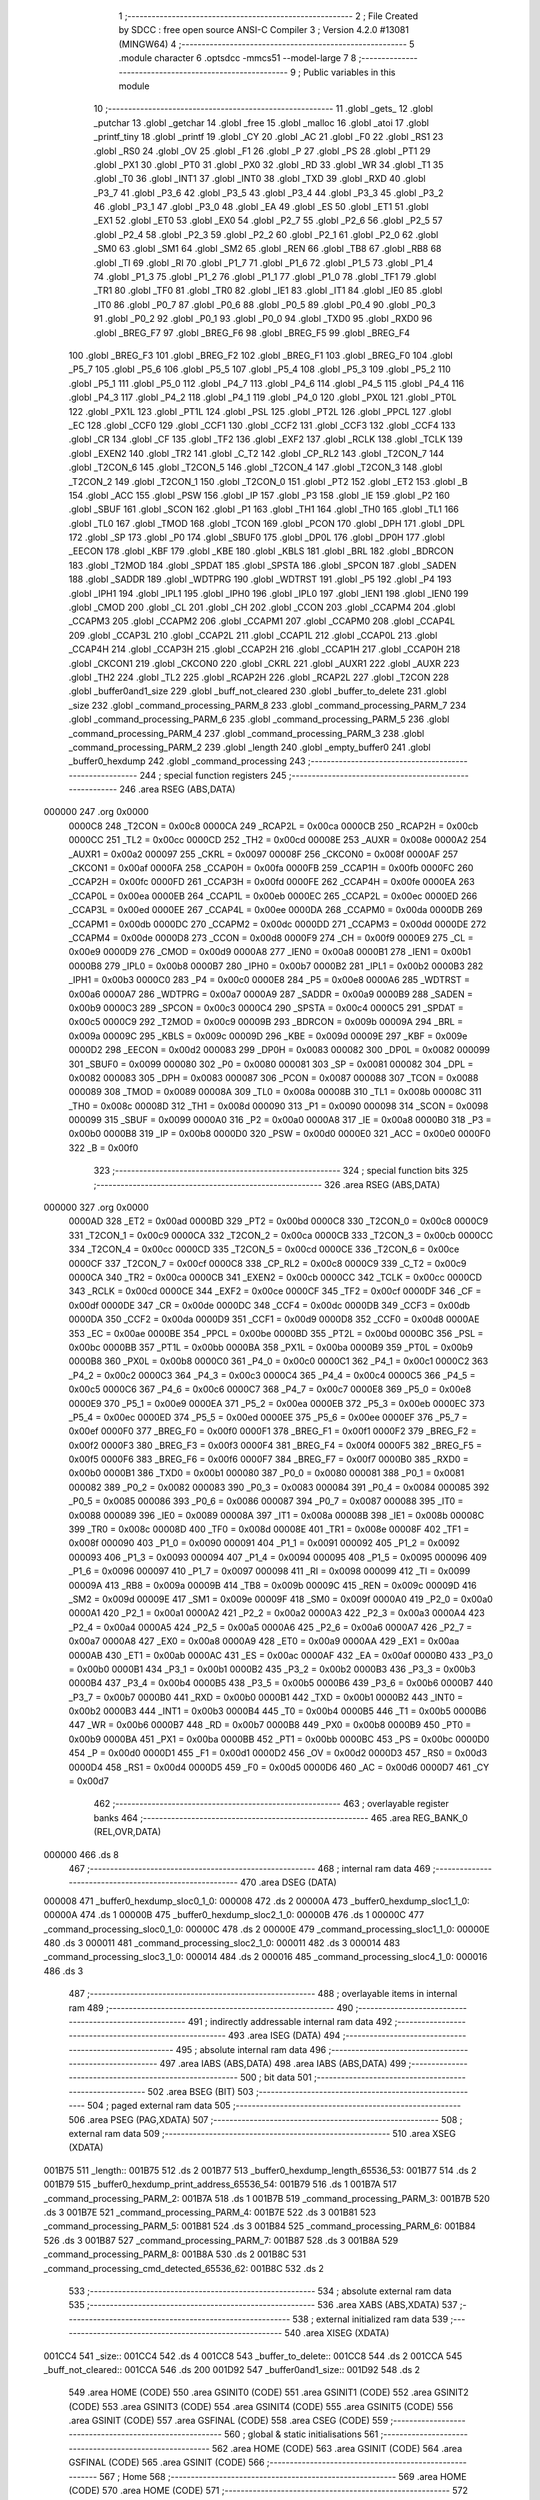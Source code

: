                                       1 ;--------------------------------------------------------
                                      2 ; File Created by SDCC : free open source ANSI-C Compiler
                                      3 ; Version 4.2.0 #13081 (MINGW64)
                                      4 ;--------------------------------------------------------
                                      5 	.module character
                                      6 	.optsdcc -mmcs51 --model-large
                                      7 	
                                      8 ;--------------------------------------------------------
                                      9 ; Public variables in this module
                                     10 ;--------------------------------------------------------
                                     11 	.globl _gets_
                                     12 	.globl _putchar
                                     13 	.globl _getchar
                                     14 	.globl _free
                                     15 	.globl _malloc
                                     16 	.globl _atoi
                                     17 	.globl _printf_tiny
                                     18 	.globl _printf
                                     19 	.globl _CY
                                     20 	.globl _AC
                                     21 	.globl _F0
                                     22 	.globl _RS1
                                     23 	.globl _RS0
                                     24 	.globl _OV
                                     25 	.globl _F1
                                     26 	.globl _P
                                     27 	.globl _PS
                                     28 	.globl _PT1
                                     29 	.globl _PX1
                                     30 	.globl _PT0
                                     31 	.globl _PX0
                                     32 	.globl _RD
                                     33 	.globl _WR
                                     34 	.globl _T1
                                     35 	.globl _T0
                                     36 	.globl _INT1
                                     37 	.globl _INT0
                                     38 	.globl _TXD
                                     39 	.globl _RXD
                                     40 	.globl _P3_7
                                     41 	.globl _P3_6
                                     42 	.globl _P3_5
                                     43 	.globl _P3_4
                                     44 	.globl _P3_3
                                     45 	.globl _P3_2
                                     46 	.globl _P3_1
                                     47 	.globl _P3_0
                                     48 	.globl _EA
                                     49 	.globl _ES
                                     50 	.globl _ET1
                                     51 	.globl _EX1
                                     52 	.globl _ET0
                                     53 	.globl _EX0
                                     54 	.globl _P2_7
                                     55 	.globl _P2_6
                                     56 	.globl _P2_5
                                     57 	.globl _P2_4
                                     58 	.globl _P2_3
                                     59 	.globl _P2_2
                                     60 	.globl _P2_1
                                     61 	.globl _P2_0
                                     62 	.globl _SM0
                                     63 	.globl _SM1
                                     64 	.globl _SM2
                                     65 	.globl _REN
                                     66 	.globl _TB8
                                     67 	.globl _RB8
                                     68 	.globl _TI
                                     69 	.globl _RI
                                     70 	.globl _P1_7
                                     71 	.globl _P1_6
                                     72 	.globl _P1_5
                                     73 	.globl _P1_4
                                     74 	.globl _P1_3
                                     75 	.globl _P1_2
                                     76 	.globl _P1_1
                                     77 	.globl _P1_0
                                     78 	.globl _TF1
                                     79 	.globl _TR1
                                     80 	.globl _TF0
                                     81 	.globl _TR0
                                     82 	.globl _IE1
                                     83 	.globl _IT1
                                     84 	.globl _IE0
                                     85 	.globl _IT0
                                     86 	.globl _P0_7
                                     87 	.globl _P0_6
                                     88 	.globl _P0_5
                                     89 	.globl _P0_4
                                     90 	.globl _P0_3
                                     91 	.globl _P0_2
                                     92 	.globl _P0_1
                                     93 	.globl _P0_0
                                     94 	.globl _TXD0
                                     95 	.globl _RXD0
                                     96 	.globl _BREG_F7
                                     97 	.globl _BREG_F6
                                     98 	.globl _BREG_F5
                                     99 	.globl _BREG_F4
                                    100 	.globl _BREG_F3
                                    101 	.globl _BREG_F2
                                    102 	.globl _BREG_F1
                                    103 	.globl _BREG_F0
                                    104 	.globl _P5_7
                                    105 	.globl _P5_6
                                    106 	.globl _P5_5
                                    107 	.globl _P5_4
                                    108 	.globl _P5_3
                                    109 	.globl _P5_2
                                    110 	.globl _P5_1
                                    111 	.globl _P5_0
                                    112 	.globl _P4_7
                                    113 	.globl _P4_6
                                    114 	.globl _P4_5
                                    115 	.globl _P4_4
                                    116 	.globl _P4_3
                                    117 	.globl _P4_2
                                    118 	.globl _P4_1
                                    119 	.globl _P4_0
                                    120 	.globl _PX0L
                                    121 	.globl _PT0L
                                    122 	.globl _PX1L
                                    123 	.globl _PT1L
                                    124 	.globl _PSL
                                    125 	.globl _PT2L
                                    126 	.globl _PPCL
                                    127 	.globl _EC
                                    128 	.globl _CCF0
                                    129 	.globl _CCF1
                                    130 	.globl _CCF2
                                    131 	.globl _CCF3
                                    132 	.globl _CCF4
                                    133 	.globl _CR
                                    134 	.globl _CF
                                    135 	.globl _TF2
                                    136 	.globl _EXF2
                                    137 	.globl _RCLK
                                    138 	.globl _TCLK
                                    139 	.globl _EXEN2
                                    140 	.globl _TR2
                                    141 	.globl _C_T2
                                    142 	.globl _CP_RL2
                                    143 	.globl _T2CON_7
                                    144 	.globl _T2CON_6
                                    145 	.globl _T2CON_5
                                    146 	.globl _T2CON_4
                                    147 	.globl _T2CON_3
                                    148 	.globl _T2CON_2
                                    149 	.globl _T2CON_1
                                    150 	.globl _T2CON_0
                                    151 	.globl _PT2
                                    152 	.globl _ET2
                                    153 	.globl _B
                                    154 	.globl _ACC
                                    155 	.globl _PSW
                                    156 	.globl _IP
                                    157 	.globl _P3
                                    158 	.globl _IE
                                    159 	.globl _P2
                                    160 	.globl _SBUF
                                    161 	.globl _SCON
                                    162 	.globl _P1
                                    163 	.globl _TH1
                                    164 	.globl _TH0
                                    165 	.globl _TL1
                                    166 	.globl _TL0
                                    167 	.globl _TMOD
                                    168 	.globl _TCON
                                    169 	.globl _PCON
                                    170 	.globl _DPH
                                    171 	.globl _DPL
                                    172 	.globl _SP
                                    173 	.globl _P0
                                    174 	.globl _SBUF0
                                    175 	.globl _DP0L
                                    176 	.globl _DP0H
                                    177 	.globl _EECON
                                    178 	.globl _KBF
                                    179 	.globl _KBE
                                    180 	.globl _KBLS
                                    181 	.globl _BRL
                                    182 	.globl _BDRCON
                                    183 	.globl _T2MOD
                                    184 	.globl _SPDAT
                                    185 	.globl _SPSTA
                                    186 	.globl _SPCON
                                    187 	.globl _SADEN
                                    188 	.globl _SADDR
                                    189 	.globl _WDTPRG
                                    190 	.globl _WDTRST
                                    191 	.globl _P5
                                    192 	.globl _P4
                                    193 	.globl _IPH1
                                    194 	.globl _IPL1
                                    195 	.globl _IPH0
                                    196 	.globl _IPL0
                                    197 	.globl _IEN1
                                    198 	.globl _IEN0
                                    199 	.globl _CMOD
                                    200 	.globl _CL
                                    201 	.globl _CH
                                    202 	.globl _CCON
                                    203 	.globl _CCAPM4
                                    204 	.globl _CCAPM3
                                    205 	.globl _CCAPM2
                                    206 	.globl _CCAPM1
                                    207 	.globl _CCAPM0
                                    208 	.globl _CCAP4L
                                    209 	.globl _CCAP3L
                                    210 	.globl _CCAP2L
                                    211 	.globl _CCAP1L
                                    212 	.globl _CCAP0L
                                    213 	.globl _CCAP4H
                                    214 	.globl _CCAP3H
                                    215 	.globl _CCAP2H
                                    216 	.globl _CCAP1H
                                    217 	.globl _CCAP0H
                                    218 	.globl _CKCON1
                                    219 	.globl _CKCON0
                                    220 	.globl _CKRL
                                    221 	.globl _AUXR1
                                    222 	.globl _AUXR
                                    223 	.globl _TH2
                                    224 	.globl _TL2
                                    225 	.globl _RCAP2H
                                    226 	.globl _RCAP2L
                                    227 	.globl _T2CON
                                    228 	.globl _buffer0and1_size
                                    229 	.globl _buff_not_cleared
                                    230 	.globl _buffer_to_delete
                                    231 	.globl _size
                                    232 	.globl _command_processing_PARM_8
                                    233 	.globl _command_processing_PARM_7
                                    234 	.globl _command_processing_PARM_6
                                    235 	.globl _command_processing_PARM_5
                                    236 	.globl _command_processing_PARM_4
                                    237 	.globl _command_processing_PARM_3
                                    238 	.globl _command_processing_PARM_2
                                    239 	.globl _length
                                    240 	.globl _empty_buffer0
                                    241 	.globl _buffer0_hexdump
                                    242 	.globl _command_processing
                                    243 ;--------------------------------------------------------
                                    244 ; special function registers
                                    245 ;--------------------------------------------------------
                                    246 	.area RSEG    (ABS,DATA)
      000000                        247 	.org 0x0000
                           0000C8   248 _T2CON	=	0x00c8
                           0000CA   249 _RCAP2L	=	0x00ca
                           0000CB   250 _RCAP2H	=	0x00cb
                           0000CC   251 _TL2	=	0x00cc
                           0000CD   252 _TH2	=	0x00cd
                           00008E   253 _AUXR	=	0x008e
                           0000A2   254 _AUXR1	=	0x00a2
                           000097   255 _CKRL	=	0x0097
                           00008F   256 _CKCON0	=	0x008f
                           0000AF   257 _CKCON1	=	0x00af
                           0000FA   258 _CCAP0H	=	0x00fa
                           0000FB   259 _CCAP1H	=	0x00fb
                           0000FC   260 _CCAP2H	=	0x00fc
                           0000FD   261 _CCAP3H	=	0x00fd
                           0000FE   262 _CCAP4H	=	0x00fe
                           0000EA   263 _CCAP0L	=	0x00ea
                           0000EB   264 _CCAP1L	=	0x00eb
                           0000EC   265 _CCAP2L	=	0x00ec
                           0000ED   266 _CCAP3L	=	0x00ed
                           0000EE   267 _CCAP4L	=	0x00ee
                           0000DA   268 _CCAPM0	=	0x00da
                           0000DB   269 _CCAPM1	=	0x00db
                           0000DC   270 _CCAPM2	=	0x00dc
                           0000DD   271 _CCAPM3	=	0x00dd
                           0000DE   272 _CCAPM4	=	0x00de
                           0000D8   273 _CCON	=	0x00d8
                           0000F9   274 _CH	=	0x00f9
                           0000E9   275 _CL	=	0x00e9
                           0000D9   276 _CMOD	=	0x00d9
                           0000A8   277 _IEN0	=	0x00a8
                           0000B1   278 _IEN1	=	0x00b1
                           0000B8   279 _IPL0	=	0x00b8
                           0000B7   280 _IPH0	=	0x00b7
                           0000B2   281 _IPL1	=	0x00b2
                           0000B3   282 _IPH1	=	0x00b3
                           0000C0   283 _P4	=	0x00c0
                           0000E8   284 _P5	=	0x00e8
                           0000A6   285 _WDTRST	=	0x00a6
                           0000A7   286 _WDTPRG	=	0x00a7
                           0000A9   287 _SADDR	=	0x00a9
                           0000B9   288 _SADEN	=	0x00b9
                           0000C3   289 _SPCON	=	0x00c3
                           0000C4   290 _SPSTA	=	0x00c4
                           0000C5   291 _SPDAT	=	0x00c5
                           0000C9   292 _T2MOD	=	0x00c9
                           00009B   293 _BDRCON	=	0x009b
                           00009A   294 _BRL	=	0x009a
                           00009C   295 _KBLS	=	0x009c
                           00009D   296 _KBE	=	0x009d
                           00009E   297 _KBF	=	0x009e
                           0000D2   298 _EECON	=	0x00d2
                           000083   299 _DP0H	=	0x0083
                           000082   300 _DP0L	=	0x0082
                           000099   301 _SBUF0	=	0x0099
                           000080   302 _P0	=	0x0080
                           000081   303 _SP	=	0x0081
                           000082   304 _DPL	=	0x0082
                           000083   305 _DPH	=	0x0083
                           000087   306 _PCON	=	0x0087
                           000088   307 _TCON	=	0x0088
                           000089   308 _TMOD	=	0x0089
                           00008A   309 _TL0	=	0x008a
                           00008B   310 _TL1	=	0x008b
                           00008C   311 _TH0	=	0x008c
                           00008D   312 _TH1	=	0x008d
                           000090   313 _P1	=	0x0090
                           000098   314 _SCON	=	0x0098
                           000099   315 _SBUF	=	0x0099
                           0000A0   316 _P2	=	0x00a0
                           0000A8   317 _IE	=	0x00a8
                           0000B0   318 _P3	=	0x00b0
                           0000B8   319 _IP	=	0x00b8
                           0000D0   320 _PSW	=	0x00d0
                           0000E0   321 _ACC	=	0x00e0
                           0000F0   322 _B	=	0x00f0
                                    323 ;--------------------------------------------------------
                                    324 ; special function bits
                                    325 ;--------------------------------------------------------
                                    326 	.area RSEG    (ABS,DATA)
      000000                        327 	.org 0x0000
                           0000AD   328 _ET2	=	0x00ad
                           0000BD   329 _PT2	=	0x00bd
                           0000C8   330 _T2CON_0	=	0x00c8
                           0000C9   331 _T2CON_1	=	0x00c9
                           0000CA   332 _T2CON_2	=	0x00ca
                           0000CB   333 _T2CON_3	=	0x00cb
                           0000CC   334 _T2CON_4	=	0x00cc
                           0000CD   335 _T2CON_5	=	0x00cd
                           0000CE   336 _T2CON_6	=	0x00ce
                           0000CF   337 _T2CON_7	=	0x00cf
                           0000C8   338 _CP_RL2	=	0x00c8
                           0000C9   339 _C_T2	=	0x00c9
                           0000CA   340 _TR2	=	0x00ca
                           0000CB   341 _EXEN2	=	0x00cb
                           0000CC   342 _TCLK	=	0x00cc
                           0000CD   343 _RCLK	=	0x00cd
                           0000CE   344 _EXF2	=	0x00ce
                           0000CF   345 _TF2	=	0x00cf
                           0000DF   346 _CF	=	0x00df
                           0000DE   347 _CR	=	0x00de
                           0000DC   348 _CCF4	=	0x00dc
                           0000DB   349 _CCF3	=	0x00db
                           0000DA   350 _CCF2	=	0x00da
                           0000D9   351 _CCF1	=	0x00d9
                           0000D8   352 _CCF0	=	0x00d8
                           0000AE   353 _EC	=	0x00ae
                           0000BE   354 _PPCL	=	0x00be
                           0000BD   355 _PT2L	=	0x00bd
                           0000BC   356 _PSL	=	0x00bc
                           0000BB   357 _PT1L	=	0x00bb
                           0000BA   358 _PX1L	=	0x00ba
                           0000B9   359 _PT0L	=	0x00b9
                           0000B8   360 _PX0L	=	0x00b8
                           0000C0   361 _P4_0	=	0x00c0
                           0000C1   362 _P4_1	=	0x00c1
                           0000C2   363 _P4_2	=	0x00c2
                           0000C3   364 _P4_3	=	0x00c3
                           0000C4   365 _P4_4	=	0x00c4
                           0000C5   366 _P4_5	=	0x00c5
                           0000C6   367 _P4_6	=	0x00c6
                           0000C7   368 _P4_7	=	0x00c7
                           0000E8   369 _P5_0	=	0x00e8
                           0000E9   370 _P5_1	=	0x00e9
                           0000EA   371 _P5_2	=	0x00ea
                           0000EB   372 _P5_3	=	0x00eb
                           0000EC   373 _P5_4	=	0x00ec
                           0000ED   374 _P5_5	=	0x00ed
                           0000EE   375 _P5_6	=	0x00ee
                           0000EF   376 _P5_7	=	0x00ef
                           0000F0   377 _BREG_F0	=	0x00f0
                           0000F1   378 _BREG_F1	=	0x00f1
                           0000F2   379 _BREG_F2	=	0x00f2
                           0000F3   380 _BREG_F3	=	0x00f3
                           0000F4   381 _BREG_F4	=	0x00f4
                           0000F5   382 _BREG_F5	=	0x00f5
                           0000F6   383 _BREG_F6	=	0x00f6
                           0000F7   384 _BREG_F7	=	0x00f7
                           0000B0   385 _RXD0	=	0x00b0
                           0000B1   386 _TXD0	=	0x00b1
                           000080   387 _P0_0	=	0x0080
                           000081   388 _P0_1	=	0x0081
                           000082   389 _P0_2	=	0x0082
                           000083   390 _P0_3	=	0x0083
                           000084   391 _P0_4	=	0x0084
                           000085   392 _P0_5	=	0x0085
                           000086   393 _P0_6	=	0x0086
                           000087   394 _P0_7	=	0x0087
                           000088   395 _IT0	=	0x0088
                           000089   396 _IE0	=	0x0089
                           00008A   397 _IT1	=	0x008a
                           00008B   398 _IE1	=	0x008b
                           00008C   399 _TR0	=	0x008c
                           00008D   400 _TF0	=	0x008d
                           00008E   401 _TR1	=	0x008e
                           00008F   402 _TF1	=	0x008f
                           000090   403 _P1_0	=	0x0090
                           000091   404 _P1_1	=	0x0091
                           000092   405 _P1_2	=	0x0092
                           000093   406 _P1_3	=	0x0093
                           000094   407 _P1_4	=	0x0094
                           000095   408 _P1_5	=	0x0095
                           000096   409 _P1_6	=	0x0096
                           000097   410 _P1_7	=	0x0097
                           000098   411 _RI	=	0x0098
                           000099   412 _TI	=	0x0099
                           00009A   413 _RB8	=	0x009a
                           00009B   414 _TB8	=	0x009b
                           00009C   415 _REN	=	0x009c
                           00009D   416 _SM2	=	0x009d
                           00009E   417 _SM1	=	0x009e
                           00009F   418 _SM0	=	0x009f
                           0000A0   419 _P2_0	=	0x00a0
                           0000A1   420 _P2_1	=	0x00a1
                           0000A2   421 _P2_2	=	0x00a2
                           0000A3   422 _P2_3	=	0x00a3
                           0000A4   423 _P2_4	=	0x00a4
                           0000A5   424 _P2_5	=	0x00a5
                           0000A6   425 _P2_6	=	0x00a6
                           0000A7   426 _P2_7	=	0x00a7
                           0000A8   427 _EX0	=	0x00a8
                           0000A9   428 _ET0	=	0x00a9
                           0000AA   429 _EX1	=	0x00aa
                           0000AB   430 _ET1	=	0x00ab
                           0000AC   431 _ES	=	0x00ac
                           0000AF   432 _EA	=	0x00af
                           0000B0   433 _P3_0	=	0x00b0
                           0000B1   434 _P3_1	=	0x00b1
                           0000B2   435 _P3_2	=	0x00b2
                           0000B3   436 _P3_3	=	0x00b3
                           0000B4   437 _P3_4	=	0x00b4
                           0000B5   438 _P3_5	=	0x00b5
                           0000B6   439 _P3_6	=	0x00b6
                           0000B7   440 _P3_7	=	0x00b7
                           0000B0   441 _RXD	=	0x00b0
                           0000B1   442 _TXD	=	0x00b1
                           0000B2   443 _INT0	=	0x00b2
                           0000B3   444 _INT1	=	0x00b3
                           0000B4   445 _T0	=	0x00b4
                           0000B5   446 _T1	=	0x00b5
                           0000B6   447 _WR	=	0x00b6
                           0000B7   448 _RD	=	0x00b7
                           0000B8   449 _PX0	=	0x00b8
                           0000B9   450 _PT0	=	0x00b9
                           0000BA   451 _PX1	=	0x00ba
                           0000BB   452 _PT1	=	0x00bb
                           0000BC   453 _PS	=	0x00bc
                           0000D0   454 _P	=	0x00d0
                           0000D1   455 _F1	=	0x00d1
                           0000D2   456 _OV	=	0x00d2
                           0000D3   457 _RS0	=	0x00d3
                           0000D4   458 _RS1	=	0x00d4
                           0000D5   459 _F0	=	0x00d5
                           0000D6   460 _AC	=	0x00d6
                           0000D7   461 _CY	=	0x00d7
                                    462 ;--------------------------------------------------------
                                    463 ; overlayable register banks
                                    464 ;--------------------------------------------------------
                                    465 	.area REG_BANK_0	(REL,OVR,DATA)
      000000                        466 	.ds 8
                                    467 ;--------------------------------------------------------
                                    468 ; internal ram data
                                    469 ;--------------------------------------------------------
                                    470 	.area DSEG    (DATA)
      000008                        471 _buffer0_hexdump_sloc0_1_0:
      000008                        472 	.ds 2
      00000A                        473 _buffer0_hexdump_sloc1_1_0:
      00000A                        474 	.ds 1
      00000B                        475 _buffer0_hexdump_sloc2_1_0:
      00000B                        476 	.ds 1
      00000C                        477 _command_processing_sloc0_1_0:
      00000C                        478 	.ds 2
      00000E                        479 _command_processing_sloc1_1_0:
      00000E                        480 	.ds 3
      000011                        481 _command_processing_sloc2_1_0:
      000011                        482 	.ds 3
      000014                        483 _command_processing_sloc3_1_0:
      000014                        484 	.ds 2
      000016                        485 _command_processing_sloc4_1_0:
      000016                        486 	.ds 3
                                    487 ;--------------------------------------------------------
                                    488 ; overlayable items in internal ram
                                    489 ;--------------------------------------------------------
                                    490 ;--------------------------------------------------------
                                    491 ; indirectly addressable internal ram data
                                    492 ;--------------------------------------------------------
                                    493 	.area ISEG    (DATA)
                                    494 ;--------------------------------------------------------
                                    495 ; absolute internal ram data
                                    496 ;--------------------------------------------------------
                                    497 	.area IABS    (ABS,DATA)
                                    498 	.area IABS    (ABS,DATA)
                                    499 ;--------------------------------------------------------
                                    500 ; bit data
                                    501 ;--------------------------------------------------------
                                    502 	.area BSEG    (BIT)
                                    503 ;--------------------------------------------------------
                                    504 ; paged external ram data
                                    505 ;--------------------------------------------------------
                                    506 	.area PSEG    (PAG,XDATA)
                                    507 ;--------------------------------------------------------
                                    508 ; external ram data
                                    509 ;--------------------------------------------------------
                                    510 	.area XSEG    (XDATA)
      001B75                        511 _length::
      001B75                        512 	.ds 2
      001B77                        513 _buffer0_hexdump_length_65536_53:
      001B77                        514 	.ds 2
      001B79                        515 _buffer0_hexdump_print_address_65536_54:
      001B79                        516 	.ds 1
      001B7A                        517 _command_processing_PARM_2:
      001B7A                        518 	.ds 1
      001B7B                        519 _command_processing_PARM_3:
      001B7B                        520 	.ds 3
      001B7E                        521 _command_processing_PARM_4:
      001B7E                        522 	.ds 3
      001B81                        523 _command_processing_PARM_5:
      001B81                        524 	.ds 3
      001B84                        525 _command_processing_PARM_6:
      001B84                        526 	.ds 3
      001B87                        527 _command_processing_PARM_7:
      001B87                        528 	.ds 3
      001B8A                        529 _command_processing_PARM_8:
      001B8A                        530 	.ds 2
      001B8C                        531 _command_processing_cmd_detected_65536_62:
      001B8C                        532 	.ds 2
                                    533 ;--------------------------------------------------------
                                    534 ; absolute external ram data
                                    535 ;--------------------------------------------------------
                                    536 	.area XABS    (ABS,XDATA)
                                    537 ;--------------------------------------------------------
                                    538 ; external initialized ram data
                                    539 ;--------------------------------------------------------
                                    540 	.area XISEG   (XDATA)
      001CC4                        541 _size::
      001CC4                        542 	.ds 4
      001CC8                        543 _buffer_to_delete::
      001CC8                        544 	.ds 2
      001CCA                        545 _buff_not_cleared::
      001CCA                        546 	.ds 200
      001D92                        547 _buffer0and1_size::
      001D92                        548 	.ds 2
                                    549 	.area HOME    (CODE)
                                    550 	.area GSINIT0 (CODE)
                                    551 	.area GSINIT1 (CODE)
                                    552 	.area GSINIT2 (CODE)
                                    553 	.area GSINIT3 (CODE)
                                    554 	.area GSINIT4 (CODE)
                                    555 	.area GSINIT5 (CODE)
                                    556 	.area GSINIT  (CODE)
                                    557 	.area GSFINAL (CODE)
                                    558 	.area CSEG    (CODE)
                                    559 ;--------------------------------------------------------
                                    560 ; global & static initialisations
                                    561 ;--------------------------------------------------------
                                    562 	.area HOME    (CODE)
                                    563 	.area GSINIT  (CODE)
                                    564 	.area GSFINAL (CODE)
                                    565 	.area GSINIT  (CODE)
                                    566 ;--------------------------------------------------------
                                    567 ; Home
                                    568 ;--------------------------------------------------------
                                    569 	.area HOME    (CODE)
                                    570 	.area HOME    (CODE)
                                    571 ;--------------------------------------------------------
                                    572 ; code
                                    573 ;--------------------------------------------------------
                                    574 	.area CSEG    (CODE)
                                    575 ;------------------------------------------------------------
                                    576 ;Allocation info for local variables in function 'empty_buffer0'
                                    577 ;------------------------------------------------------------
                                    578 ;buffer0_ptr               Allocated with name '_empty_buffer0_buffer0_ptr_65536_50'
                                    579 ;i                         Allocated with name '_empty_buffer0_i_131072_51'
                                    580 ;------------------------------------------------------------
                                    581 ;	character.c:56: void empty_buffer0(void)
                                    582 ;	-----------------------------------------
                                    583 ;	 function empty_buffer0
                                    584 ;	-----------------------------------------
      0021B2                        585 _empty_buffer0:
                           000007   586 	ar7 = 0x07
                           000006   587 	ar6 = 0x06
                           000005   588 	ar5 = 0x05
                           000004   589 	ar4 = 0x04
                           000003   590 	ar3 = 0x03
                           000002   591 	ar2 = 0x02
                           000001   592 	ar1 = 0x01
                           000000   593 	ar0 = 0x00
                                    594 ;	character.c:58: char * buffer0_ptr = buffer0;
      0021B2 90 1D 96         [24]  595 	mov	dptr,#_buffer0
      0021B5 E0               [24]  596 	movx	a,@dptr
      0021B6 FE               [12]  597 	mov	r6,a
      0021B7 A3               [24]  598 	inc	dptr
      0021B8 E0               [24]  599 	movx	a,@dptr
      0021B9 FD               [12]  600 	mov	r5,a
      0021BA 7F 00            [12]  601 	mov	r7,#0x00
                                    602 ;	character.c:59: for (int i = 0; i < buffer_size_arr[0]; i++)
      0021BC 7B 00            [12]  603 	mov	r3,#0x00
      0021BE 7C 00            [12]  604 	mov	r4,#0x00
      0021C0                        605 00103$:
      0021C0 90 1D A4         [24]  606 	mov	dptr,#_buffer_size_arr
      0021C3 E0               [24]  607 	movx	a,@dptr
      0021C4 F9               [12]  608 	mov	r1,a
      0021C5 A3               [24]  609 	inc	dptr
      0021C6 E0               [24]  610 	movx	a,@dptr
      0021C7 FA               [12]  611 	mov	r2,a
      0021C8 C3               [12]  612 	clr	c
      0021C9 EB               [12]  613 	mov	a,r3
      0021CA 99               [12]  614 	subb	a,r1
      0021CB EC               [12]  615 	mov	a,r4
      0021CC 64 80            [12]  616 	xrl	a,#0x80
      0021CE 8A F0            [24]  617 	mov	b,r2
      0021D0 63 F0 80         [24]  618 	xrl	b,#0x80
      0021D3 95 F0            [12]  619 	subb	a,b
      0021D5 50 1A            [24]  620 	jnc	00105$
                                    621 ;	character.c:61: buffer0_ptr[i] = '0';
      0021D7 EB               [12]  622 	mov	a,r3
      0021D8 2E               [12]  623 	add	a,r6
      0021D9 F8               [12]  624 	mov	r0,a
      0021DA EC               [12]  625 	mov	a,r4
      0021DB 3D               [12]  626 	addc	a,r5
      0021DC F9               [12]  627 	mov	r1,a
      0021DD 8F 02            [24]  628 	mov	ar2,r7
      0021DF 88 82            [24]  629 	mov	dpl,r0
      0021E1 89 83            [24]  630 	mov	dph,r1
      0021E3 8A F0            [24]  631 	mov	b,r2
      0021E5 74 30            [12]  632 	mov	a,#0x30
      0021E7 12 36 00         [24]  633 	lcall	__gptrput
                                    634 ;	character.c:59: for (int i = 0; i < buffer_size_arr[0]; i++)
      0021EA 0B               [12]  635 	inc	r3
      0021EB BB 00 D2         [24]  636 	cjne	r3,#0x00,00103$
      0021EE 0C               [12]  637 	inc	r4
      0021EF 80 CF            [24]  638 	sjmp	00103$
      0021F1                        639 00105$:
                                    640 ;	character.c:63: }
      0021F1 22               [24]  641 	ret
                                    642 ;------------------------------------------------------------
                                    643 ;Allocation info for local variables in function 'buffer0_hexdump'
                                    644 ;------------------------------------------------------------
                                    645 ;sloc0                     Allocated with name '_buffer0_hexdump_sloc0_1_0'
                                    646 ;sloc1                     Allocated with name '_buffer0_hexdump_sloc1_1_0'
                                    647 ;sloc2                     Allocated with name '_buffer0_hexdump_sloc2_1_0'
                                    648 ;length                    Allocated with name '_buffer0_hexdump_length_65536_53'
                                    649 ;itr                       Allocated with name '_buffer0_hexdump_itr_65536_54'
                                    650 ;print_address             Allocated with name '_buffer0_hexdump_print_address_65536_54'
                                    651 ;buffer0_ptr               Allocated with name '_buffer0_hexdump_buffer0_ptr_65536_54'
                                    652 ;------------------------------------------------------------
                                    653 ;	character.c:72: void buffer0_hexdump(int length) {
                                    654 ;	-----------------------------------------
                                    655 ;	 function buffer0_hexdump
                                    656 ;	-----------------------------------------
      0021F2                        657 _buffer0_hexdump:
      0021F2 AF 83            [24]  658 	mov	r7,dph
      0021F4 E5 82            [12]  659 	mov	a,dpl
      0021F6 90 1B 77         [24]  660 	mov	dptr,#_buffer0_hexdump_length_65536_53
      0021F9 F0               [24]  661 	movx	@dptr,a
      0021FA EF               [12]  662 	mov	a,r7
      0021FB A3               [24]  663 	inc	dptr
      0021FC F0               [24]  664 	movx	@dptr,a
                                    665 ;	character.c:74: bool print_address = true;
      0021FD 90 1B 79         [24]  666 	mov	dptr,#_buffer0_hexdump_print_address_65536_54
      002200 74 01            [12]  667 	mov	a,#0x01
      002202 F0               [24]  668 	movx	@dptr,a
                                    669 ;	character.c:76: char * buffer0_ptr = new_buffer_arr[0];
      002203 90 1B 8E         [24]  670 	mov	dptr,#_new_buffer_arr
      002206 E0               [24]  671 	movx	a,@dptr
      002207 FE               [12]  672 	mov	r6,a
      002208 A3               [24]  673 	inc	dptr
      002209 E0               [24]  674 	movx	a,@dptr
      00220A FD               [12]  675 	mov	r5,a
      00220B 7F 00            [12]  676 	mov	r7,#0x00
                                    677 ;	character.c:79: printf("\033[1;34m\n\r");
      00220D C0 07            [24]  678 	push	ar7
      00220F C0 06            [24]  679 	push	ar6
      002211 C0 05            [24]  680 	push	ar5
      002213 74 A5            [12]  681 	mov	a,#___str_0
      002215 C0 E0            [24]  682 	push	acc
      002217 74 46            [12]  683 	mov	a,#(___str_0 >> 8)
      002219 C0 E0            [24]  684 	push	acc
      00221B 74 80            [12]  685 	mov	a,#0x80
      00221D C0 E0            [24]  686 	push	acc
      00221F 12 3A 4B         [24]  687 	lcall	_printf
      002222 15 81            [12]  688 	dec	sp
      002224 15 81            [12]  689 	dec	sp
      002226 15 81            [12]  690 	dec	sp
      002228 D0 05            [24]  691 	pop	ar5
      00222A D0 06            [24]  692 	pop	ar6
      00222C D0 07            [24]  693 	pop	ar7
                                    694 ;	character.c:81: while (itr < buffer0and1_size)
      00222E 90 1B 77         [24]  695 	mov	dptr,#_buffer0_hexdump_length_65536_53
      002231 E0               [24]  696 	movx	a,@dptr
      002232 FB               [12]  697 	mov	r3,a
      002233 A3               [24]  698 	inc	dptr
      002234 E0               [24]  699 	movx	a,@dptr
      002235 FC               [12]  700 	mov	r4,a
      002236 E4               [12]  701 	clr	a
      002237 BB 10 04         [24]  702 	cjne	r3,#0x10,00146$
      00223A BC 00 01         [24]  703 	cjne	r4,#0x00,00146$
      00223D 04               [12]  704 	inc	a
      00223E                        705 00146$:
      00223E F5 0A            [12]  706 	mov	_buffer0_hexdump_sloc1_1_0,a
      002240 E4               [12]  707 	clr	a
      002241 BB 20 04         [24]  708 	cjne	r3,#0x20,00148$
      002244 BC 00 01         [24]  709 	cjne	r4,#0x00,00148$
      002247 04               [12]  710 	inc	a
      002248                        711 00148$:
      002248 F9               [12]  712 	mov	r1,a
      002249 E4               [12]  713 	clr	a
      00224A F5 08            [12]  714 	mov	_buffer0_hexdump_sloc0_1_0,a
      00224C F5 09            [12]  715 	mov	(_buffer0_hexdump_sloc0_1_0 + 1),a
      00224E                        716 00112$:
      00224E C0 01            [24]  717 	push	ar1
      002250 90 1D 92         [24]  718 	mov	dptr,#_buffer0and1_size
      002253 E0               [24]  719 	movx	a,@dptr
      002254 F8               [12]  720 	mov	r0,a
      002255 A3               [24]  721 	inc	dptr
      002256 E0               [24]  722 	movx	a,@dptr
      002257 F9               [12]  723 	mov	r1,a
      002258 C3               [12]  724 	clr	c
      002259 E5 08            [12]  725 	mov	a,_buffer0_hexdump_sloc0_1_0
      00225B 98               [12]  726 	subb	a,r0
      00225C E5 09            [12]  727 	mov	a,(_buffer0_hexdump_sloc0_1_0 + 1)
      00225E 64 80            [12]  728 	xrl	a,#0x80
      002260 89 F0            [24]  729 	mov	b,r1
      002262 63 F0 80         [24]  730 	xrl	b,#0x80
      002265 95 F0            [12]  731 	subb	a,b
      002267 D0 01            [24]  732 	pop	ar1
      002269 40 01            [24]  733 	jc	00150$
      00226B 22               [24]  734 	ret
      00226C                        735 00150$:
                                    736 ;	character.c:84: if (print_address)
      00226C 90 1B 79         [24]  737 	mov	dptr,#_buffer0_hexdump_print_address_65536_54
      00226F E0               [24]  738 	movx	a,@dptr
      002270 70 03            [24]  739 	jnz	00151$
      002272 02 22 F8         [24]  740 	ljmp	00102$
      002275                        741 00151$:
                                    742 ;	character.c:86: printf("%p :", buffer0_ptr + itr);
      002275 C0 01            [24]  743 	push	ar1
      002277 E5 08            [12]  744 	mov	a,_buffer0_hexdump_sloc0_1_0
      002279 2E               [12]  745 	add	a,r6
      00227A F8               [12]  746 	mov	r0,a
      00227B E5 09            [12]  747 	mov	a,(_buffer0_hexdump_sloc0_1_0 + 1)
      00227D 3D               [12]  748 	addc	a,r5
      00227E F9               [12]  749 	mov	r1,a
      00227F 8F 02            [24]  750 	mov	ar2,r7
      002281 C0 07            [24]  751 	push	ar7
      002283 C0 06            [24]  752 	push	ar6
      002285 C0 05            [24]  753 	push	ar5
      002287 C0 04            [24]  754 	push	ar4
      002289 C0 03            [24]  755 	push	ar3
      00228B C0 01            [24]  756 	push	ar1
      00228D C0 00            [24]  757 	push	ar0
      00228F C0 01            [24]  758 	push	ar1
      002291 C0 02            [24]  759 	push	ar2
      002293 74 AF            [12]  760 	mov	a,#___str_1
      002295 C0 E0            [24]  761 	push	acc
      002297 74 46            [12]  762 	mov	a,#(___str_1 >> 8)
      002299 C0 E0            [24]  763 	push	acc
      00229B 74 80            [12]  764 	mov	a,#0x80
      00229D C0 E0            [24]  765 	push	acc
      00229F 12 3A 4B         [24]  766 	lcall	_printf
      0022A2 E5 81            [12]  767 	mov	a,sp
      0022A4 24 FA            [12]  768 	add	a,#0xfa
      0022A6 F5 81            [12]  769 	mov	sp,a
      0022A8 D0 01            [24]  770 	pop	ar1
      0022AA D0 03            [24]  771 	pop	ar3
      0022AC D0 04            [24]  772 	pop	ar4
      0022AE D0 05            [24]  773 	pop	ar5
      0022B0 D0 06            [24]  774 	pop	ar6
      0022B2 D0 07            [24]  775 	pop	ar7
                                    776 ;	character.c:87: printf("\033[1;34m%p :", buffer0_ptr + itr);
      0022B4 E5 08            [12]  777 	mov	a,_buffer0_hexdump_sloc0_1_0
      0022B6 2E               [12]  778 	add	a,r6
      0022B7 F8               [12]  779 	mov	r0,a
      0022B8 E5 09            [12]  780 	mov	a,(_buffer0_hexdump_sloc0_1_0 + 1)
      0022BA 3D               [12]  781 	addc	a,r5
      0022BB F9               [12]  782 	mov	r1,a
      0022BC 8F 02            [24]  783 	mov	ar2,r7
      0022BE C0 07            [24]  784 	push	ar7
      0022C0 C0 06            [24]  785 	push	ar6
      0022C2 C0 05            [24]  786 	push	ar5
      0022C4 C0 04            [24]  787 	push	ar4
      0022C6 C0 03            [24]  788 	push	ar3
      0022C8 C0 01            [24]  789 	push	ar1
      0022CA C0 00            [24]  790 	push	ar0
      0022CC C0 01            [24]  791 	push	ar1
      0022CE C0 02            [24]  792 	push	ar2
      0022D0 74 B4            [12]  793 	mov	a,#___str_2
      0022D2 C0 E0            [24]  794 	push	acc
      0022D4 74 46            [12]  795 	mov	a,#(___str_2 >> 8)
      0022D6 C0 E0            [24]  796 	push	acc
      0022D8 74 80            [12]  797 	mov	a,#0x80
      0022DA C0 E0            [24]  798 	push	acc
      0022DC 12 3A 4B         [24]  799 	lcall	_printf
      0022DF E5 81            [12]  800 	mov	a,sp
      0022E1 24 FA            [12]  801 	add	a,#0xfa
      0022E3 F5 81            [12]  802 	mov	sp,a
      0022E5 D0 01            [24]  803 	pop	ar1
      0022E7 D0 03            [24]  804 	pop	ar3
      0022E9 D0 04            [24]  805 	pop	ar4
      0022EB D0 05            [24]  806 	pop	ar5
      0022ED D0 06            [24]  807 	pop	ar6
      0022EF D0 07            [24]  808 	pop	ar7
                                    809 ;	character.c:88: print_address = false;
      0022F1 90 1B 79         [24]  810 	mov	dptr,#_buffer0_hexdump_print_address_65536_54
      0022F4 E4               [12]  811 	clr	a
      0022F5 F0               [24]  812 	movx	@dptr,a
                                    813 ;	character.c:112: itr++;
      0022F6 D0 01            [24]  814 	pop	ar1
                                    815 ;	character.c:88: print_address = false;
      0022F8                        816 00102$:
                                    817 ;	character.c:91: if (buffer0_ptr[itr] == '0')
      0022F8 C0 01            [24]  818 	push	ar1
      0022FA E5 08            [12]  819 	mov	a,_buffer0_hexdump_sloc0_1_0
      0022FC 2E               [12]  820 	add	a,r6
      0022FD F8               [12]  821 	mov	r0,a
      0022FE E5 09            [12]  822 	mov	a,(_buffer0_hexdump_sloc0_1_0 + 1)
      002300 3D               [12]  823 	addc	a,r5
      002301 F9               [12]  824 	mov	r1,a
      002302 8F 02            [24]  825 	mov	ar2,r7
      002304 88 82            [24]  826 	mov	dpl,r0
      002306 89 83            [24]  827 	mov	dph,r1
      002308 8A F0            [24]  828 	mov	b,r2
      00230A 12 44 77         [24]  829 	lcall	__gptrget
      00230D F5 0B            [12]  830 	mov	_buffer0_hexdump_sloc2_1_0,a
      00230F 74 30            [12]  831 	mov	a,#0x30
      002311 B5 0B 02         [24]  832 	cjne	a,_buffer0_hexdump_sloc2_1_0,00152$
      002314 80 04            [24]  833 	sjmp	00153$
      002316                        834 00152$:
      002316 D0 01            [24]  835 	pop	ar1
      002318 80 2C            [24]  836 	sjmp	00108$
      00231A                        837 00153$:
      00231A D0 01            [24]  838 	pop	ar1
                                    839 ;	character.c:93: printf_tiny("\033[1;34m XX");
      00231C C0 07            [24]  840 	push	ar7
      00231E C0 06            [24]  841 	push	ar6
      002320 C0 05            [24]  842 	push	ar5
      002322 C0 04            [24]  843 	push	ar4
      002324 C0 03            [24]  844 	push	ar3
      002326 C0 01            [24]  845 	push	ar1
      002328 74 C0            [12]  846 	mov	a,#___str_3
      00232A C0 E0            [24]  847 	push	acc
      00232C 74 46            [12]  848 	mov	a,#(___str_3 >> 8)
      00232E C0 E0            [24]  849 	push	acc
      002330 12 36 1B         [24]  850 	lcall	_printf_tiny
      002333 15 81            [12]  851 	dec	sp
      002335 15 81            [12]  852 	dec	sp
      002337 D0 01            [24]  853 	pop	ar1
      002339 D0 03            [24]  854 	pop	ar3
      00233B D0 04            [24]  855 	pop	ar4
      00233D D0 05            [24]  856 	pop	ar5
      00233F D0 06            [24]  857 	pop	ar6
      002341 D0 07            [24]  858 	pop	ar7
      002343 02 23 C5         [24]  859 	ljmp	00109$
      002346                        860 00108$:
                                    861 ;	character.c:97: if (length == 16) {
      002346 E5 0A            [12]  862 	mov	a,_buffer0_hexdump_sloc1_1_0
      002348 60 31            [24]  863 	jz	00104$
                                    864 ;	character.c:98: printf_tiny("\033[1;34m %x", buffer0_ptr[itr]);
      00234A A8 0B            [24]  865 	mov	r0,_buffer0_hexdump_sloc2_1_0
      00234C 7A 00            [12]  866 	mov	r2,#0x00
      00234E C0 07            [24]  867 	push	ar7
      002350 C0 06            [24]  868 	push	ar6
      002352 C0 05            [24]  869 	push	ar5
      002354 C0 04            [24]  870 	push	ar4
      002356 C0 03            [24]  871 	push	ar3
      002358 C0 01            [24]  872 	push	ar1
      00235A C0 00            [24]  873 	push	ar0
      00235C C0 02            [24]  874 	push	ar2
      00235E 74 CB            [12]  875 	mov	a,#___str_4
      002360 C0 E0            [24]  876 	push	acc
      002362 74 46            [12]  877 	mov	a,#(___str_4 >> 8)
      002364 C0 E0            [24]  878 	push	acc
      002366 12 36 1B         [24]  879 	lcall	_printf_tiny
      002369 E5 81            [12]  880 	mov	a,sp
      00236B 24 FC            [12]  881 	add	a,#0xfc
      00236D F5 81            [12]  882 	mov	sp,a
      00236F D0 01            [24]  883 	pop	ar1
      002371 D0 03            [24]  884 	pop	ar3
      002373 D0 04            [24]  885 	pop	ar4
      002375 D0 05            [24]  886 	pop	ar5
      002377 D0 06            [24]  887 	pop	ar6
      002379 D0 07            [24]  888 	pop	ar7
      00237B                        889 00104$:
                                    890 ;	character.c:100: if (length == 32)
      00237B E9               [12]  891 	mov	a,r1
      00237C 60 47            [24]  892 	jz	00109$
                                    893 ;	character.c:102: printf_tiny("\033[1;34m %d", buffer0_ptr[itr]);
      00237E C0 01            [24]  894 	push	ar1
      002380 E5 08            [12]  895 	mov	a,_buffer0_hexdump_sloc0_1_0
      002382 2E               [12]  896 	add	a,r6
      002383 F8               [12]  897 	mov	r0,a
      002384 E5 09            [12]  898 	mov	a,(_buffer0_hexdump_sloc0_1_0 + 1)
      002386 3D               [12]  899 	addc	a,r5
      002387 F9               [12]  900 	mov	r1,a
      002388 8F 02            [24]  901 	mov	ar2,r7
      00238A 88 82            [24]  902 	mov	dpl,r0
      00238C 89 83            [24]  903 	mov	dph,r1
      00238E 8A F0            [24]  904 	mov	b,r2
      002390 12 44 77         [24]  905 	lcall	__gptrget
      002393 F8               [12]  906 	mov	r0,a
      002394 7A 00            [12]  907 	mov	r2,#0x00
      002396 C0 07            [24]  908 	push	ar7
      002398 C0 06            [24]  909 	push	ar6
      00239A C0 05            [24]  910 	push	ar5
      00239C C0 04            [24]  911 	push	ar4
      00239E C0 03            [24]  912 	push	ar3
      0023A0 C0 01            [24]  913 	push	ar1
      0023A2 C0 00            [24]  914 	push	ar0
      0023A4 C0 02            [24]  915 	push	ar2
      0023A6 74 D6            [12]  916 	mov	a,#___str_5
      0023A8 C0 E0            [24]  917 	push	acc
      0023AA 74 46            [12]  918 	mov	a,#(___str_5 >> 8)
      0023AC C0 E0            [24]  919 	push	acc
      0023AE 12 36 1B         [24]  920 	lcall	_printf_tiny
      0023B1 E5 81            [12]  921 	mov	a,sp
      0023B3 24 FC            [12]  922 	add	a,#0xfc
      0023B5 F5 81            [12]  923 	mov	sp,a
      0023B7 D0 01            [24]  924 	pop	ar1
      0023B9 D0 03            [24]  925 	pop	ar3
      0023BB D0 04            [24]  926 	pop	ar4
      0023BD D0 05            [24]  927 	pop	ar5
      0023BF D0 06            [24]  928 	pop	ar6
      0023C1 D0 07            [24]  929 	pop	ar7
                                    930 ;	character.c:112: itr++;
      0023C3 D0 01            [24]  931 	pop	ar1
                                    932 ;	character.c:102: printf_tiny("\033[1;34m %d", buffer0_ptr[itr]);
      0023C5                        933 00109$:
                                    934 ;	character.c:106: if ((itr + 1) % length == 0)
      0023C5 74 01            [12]  935 	mov	a,#0x01
      0023C7 25 08            [12]  936 	add	a,_buffer0_hexdump_sloc0_1_0
      0023C9 F8               [12]  937 	mov	r0,a
      0023CA E4               [12]  938 	clr	a
      0023CB 35 09            [12]  939 	addc	a,(_buffer0_hexdump_sloc0_1_0 + 1)
      0023CD FA               [12]  940 	mov	r2,a
      0023CE 90 1C 84         [24]  941 	mov	dptr,#__modsint_PARM_2
      0023D1 EB               [12]  942 	mov	a,r3
      0023D2 F0               [24]  943 	movx	@dptr,a
      0023D3 EC               [12]  944 	mov	a,r4
      0023D4 A3               [24]  945 	inc	dptr
      0023D5 F0               [24]  946 	movx	@dptr,a
      0023D6 88 82            [24]  947 	mov	dpl,r0
      0023D8 8A 83            [24]  948 	mov	dph,r2
      0023DA C0 07            [24]  949 	push	ar7
      0023DC C0 06            [24]  950 	push	ar6
      0023DE C0 05            [24]  951 	push	ar5
      0023E0 C0 04            [24]  952 	push	ar4
      0023E2 C0 03            [24]  953 	push	ar3
      0023E4 C0 01            [24]  954 	push	ar1
      0023E6 12 38 E9         [24]  955 	lcall	__modsint
      0023E9 E5 82            [12]  956 	mov	a,dpl
      0023EB 85 83 F0         [24]  957 	mov	b,dph
      0023EE D0 01            [24]  958 	pop	ar1
      0023F0 D0 03            [24]  959 	pop	ar3
      0023F2 D0 04            [24]  960 	pop	ar4
      0023F4 D0 05            [24]  961 	pop	ar5
      0023F6 D0 06            [24]  962 	pop	ar6
      0023F8 D0 07            [24]  963 	pop	ar7
      0023FA 45 F0            [12]  964 	orl	a,b
      0023FC 70 2D            [24]  965 	jnz	00111$
                                    966 ;	character.c:108: printf_tiny("\033[1;34m\n\r");
      0023FE C0 07            [24]  967 	push	ar7
      002400 C0 06            [24]  968 	push	ar6
      002402 C0 05            [24]  969 	push	ar5
      002404 C0 04            [24]  970 	push	ar4
      002406 C0 03            [24]  971 	push	ar3
      002408 C0 01            [24]  972 	push	ar1
      00240A 74 A5            [12]  973 	mov	a,#___str_0
      00240C C0 E0            [24]  974 	push	acc
      00240E 74 46            [12]  975 	mov	a,#(___str_0 >> 8)
      002410 C0 E0            [24]  976 	push	acc
      002412 12 36 1B         [24]  977 	lcall	_printf_tiny
      002415 15 81            [12]  978 	dec	sp
      002417 15 81            [12]  979 	dec	sp
      002419 D0 01            [24]  980 	pop	ar1
      00241B D0 03            [24]  981 	pop	ar3
      00241D D0 04            [24]  982 	pop	ar4
      00241F D0 05            [24]  983 	pop	ar5
      002421 D0 06            [24]  984 	pop	ar6
      002423 D0 07            [24]  985 	pop	ar7
                                    986 ;	character.c:109: print_address = true;
      002425 90 1B 79         [24]  987 	mov	dptr,#_buffer0_hexdump_print_address_65536_54
      002428 74 01            [12]  988 	mov	a,#0x01
      00242A F0               [24]  989 	movx	@dptr,a
      00242B                        990 00111$:
                                    991 ;	character.c:112: itr++;
      00242B 05 08            [12]  992 	inc	_buffer0_hexdump_sloc0_1_0
      00242D E4               [12]  993 	clr	a
      00242E B5 08 02         [24]  994 	cjne	a,_buffer0_hexdump_sloc0_1_0,00157$
      002431 05 09            [12]  995 	inc	(_buffer0_hexdump_sloc0_1_0 + 1)
      002433                        996 00157$:
                                    997 ;	character.c:114: }
      002433 02 22 4E         [24]  998 	ljmp	00112$
                                    999 ;------------------------------------------------------------
                                   1000 ;Allocation info for local variables in function 'command_processing'
                                   1001 ;------------------------------------------------------------
                                   1002 ;sloc0                     Allocated with name '_command_processing_sloc0_1_0'
                                   1003 ;sloc1                     Allocated with name '_command_processing_sloc1_1_0'
                                   1004 ;sloc2                     Allocated with name '_command_processing_sloc2_1_0'
                                   1005 ;sloc3                     Allocated with name '_command_processing_sloc3_1_0'
                                   1006 ;sloc4                     Allocated with name '_command_processing_sloc4_1_0'
                                   1007 ;ch                        Allocated with name '_command_processing_PARM_2'
                                   1008 ;new_buffer_index          Allocated with name '_command_processing_PARM_3'
                                   1009 ;free_buffer_count         Allocated with name '_command_processing_PARM_4'
                                   1010 ;filled_buffer_count       Allocated with name '_command_processing_PARM_5'
                                   1011 ;storage_character_count   Allocated with name '_command_processing_PARM_6'
                                   1012 ;total_characters_count    Allocated with name '_command_processing_PARM_7'
                                   1013 ;buffer0_size              Allocated with name '_command_processing_PARM_8'
                                   1014 ;cmd_detected              Allocated with name '_command_processing_cmd_detected_65536_62'
                                   1015 ;buffer_size               Allocated with name '_command_processing_buffer_size_196609_66'
                                   1016 ;buffer_ptr                Allocated with name '_command_processing_buffer_ptr_196610_68'
                                   1017 ;ch                        Allocated with name '_command_processing_ch_196611_70'
                                   1018 ;temp                      Allocated with name '_command_processing_temp_262148_73'
                                   1019 ;i                         Allocated with name '_command_processing_i_262147_79'
                                   1020 ;buffer_to_free            Allocated with name '_command_processing_buffer_to_free_327683_80'
                                   1021 ;i                         Allocated with name '_command_processing_i_262147_83'
                                   1022 ;------------------------------------------------------------
                                   1023 ;	character.c:117: int command_processing(int cmd_detected, char ch, int * new_buffer_index,
                                   1024 ;	-----------------------------------------
                                   1025 ;	 function command_processing
                                   1026 ;	-----------------------------------------
      002436                       1027 _command_processing:
      002436 AF 83            [24] 1028 	mov	r7,dph
      002438 E5 82            [12] 1029 	mov	a,dpl
      00243A 90 1B 8C         [24] 1030 	mov	dptr,#_command_processing_cmd_detected_65536_62
      00243D F0               [24] 1031 	movx	@dptr,a
      00243E EF               [12] 1032 	mov	a,r7
      00243F A3               [24] 1033 	inc	dptr
      002440 F0               [24] 1034 	movx	@dptr,a
                                   1035 ;	character.c:120: buffer0and1_size = buffer0_size;
      002441 90 1B 8A         [24] 1036 	mov	dptr,#_command_processing_PARM_8
      002444 E0               [24] 1037 	movx	a,@dptr
      002445 FE               [12] 1038 	mov	r6,a
      002446 A3               [24] 1039 	inc	dptr
      002447 E0               [24] 1040 	movx	a,@dptr
      002448 FF               [12] 1041 	mov	r7,a
      002449 90 1D 92         [24] 1042 	mov	dptr,#_buffer0and1_size
      00244C EE               [12] 1043 	mov	a,r6
      00244D F0               [24] 1044 	movx	@dptr,a
      00244E EF               [12] 1045 	mov	a,r7
      00244F A3               [24] 1046 	inc	dptr
      002450 F0               [24] 1047 	movx	@dptr,a
                                   1048 ;	character.c:121: if(cmd_detected)            // if command detected
      002451 90 1B 8C         [24] 1049 	mov	dptr,#_command_processing_cmd_detected_65536_62
      002454 E0               [24] 1050 	movx	a,@dptr
      002455 F5 F0            [12] 1051 	mov	b,a
      002457 A3               [24] 1052 	inc	dptr
      002458 E0               [24] 1053 	movx	a,@dptr
      002459 45 F0            [12] 1054 	orl	a,b
      00245B 70 03            [24] 1055 	jnz	00236$
      00245D 02 2E 89         [24] 1056 	ljmp	00142$
      002460                       1057 00236$:
                                   1058 ;	character.c:123: switch(ch)              // switch based on the input character
      002460 90 1B 7A         [24] 1059 	mov	dptr,#_command_processing_PARM_2
      002463 E0               [24] 1060 	movx	a,@dptr
      002464 FF               [12] 1061 	mov	r7,a
      002465 BF 2B 02         [24] 1062 	cjne	r7,#0x2b,00237$
      002468 80 1B            [24] 1063 	sjmp	00101$
      00246A                       1064 00237$:
      00246A BF 2D 03         [24] 1065 	cjne	r7,#0x2d,00238$
      00246D 02 26 EF         [24] 1066 	ljmp	00107$
      002470                       1067 00238$:
      002470 BF 3D 03         [24] 1068 	cjne	r7,#0x3d,00239$
      002473 02 2B 98         [24] 1069 	ljmp	00130$
      002476                       1070 00239$:
      002476 BF 3F 03         [24] 1071 	cjne	r7,#0x3f,00240$
      002479 02 2B B0         [24] 1072 	ljmp	00131$
      00247C                       1073 00240$:
      00247C BF 40 03         [24] 1074 	cjne	r7,#0x40,00241$
      00247F 02 2A 61         [24] 1075 	ljmp	00125$
      002482                       1076 00241$:
      002482 02 2E 89         [24] 1077 	ljmp	00142$
                                   1078 ;	character.c:125: case '+':               // if input character is '+'
      002485                       1079 00101$:
                                   1080 ;	character.c:127: printf_tiny("\033[1;33m|***********************************************|\n\r");
      002485 74 E1            [12] 1081 	mov	a,#___str_6
      002487 C0 E0            [24] 1082 	push	acc
      002489 74 46            [12] 1083 	mov	a,#(___str_6 >> 8)
      00248B C0 E0            [24] 1084 	push	acc
      00248D 12 36 1B         [24] 1085 	lcall	_printf_tiny
      002490 15 81            [12] 1086 	dec	sp
      002492 15 81            [12] 1087 	dec	sp
                                   1088 ;	character.c:128: printf_tiny("\033[1;33m|************ Processing [+] *******************|\n\r");
      002494 74 1C            [12] 1089 	mov	a,#___str_7
      002496 C0 E0            [24] 1090 	push	acc
      002498 74 47            [12] 1091 	mov	a,#(___str_7 >> 8)
      00249A C0 E0            [24] 1092 	push	acc
      00249C 12 36 1B         [24] 1093 	lcall	_printf_tiny
      00249F 15 81            [12] 1094 	dec	sp
      0024A1 15 81            [12] 1095 	dec	sp
                                   1096 ;	character.c:129: printf_tiny("\033[1;33m|***********************************************|\n\r");
      0024A3 74 E1            [12] 1097 	mov	a,#___str_6
      0024A5 C0 E0            [24] 1098 	push	acc
      0024A7 74 46            [12] 1099 	mov	a,#(___str_6 >> 8)
      0024A9 C0 E0            [24] 1100 	push	acc
      0024AB 12 36 1B         [24] 1101 	lcall	_printf_tiny
      0024AE 15 81            [12] 1102 	dec	sp
      0024B0 15 81            [12] 1103 	dec	sp
                                   1104 ;	character.c:131: (*new_buffer_index)++;                      // increment buffer index
      0024B2 90 1B 7B         [24] 1105 	mov	dptr,#_command_processing_PARM_3
      0024B5 E0               [24] 1106 	movx	a,@dptr
      0024B6 FD               [12] 1107 	mov	r5,a
      0024B7 A3               [24] 1108 	inc	dptr
      0024B8 E0               [24] 1109 	movx	a,@dptr
      0024B9 FE               [12] 1110 	mov	r6,a
      0024BA A3               [24] 1111 	inc	dptr
      0024BB E0               [24] 1112 	movx	a,@dptr
      0024BC FF               [12] 1113 	mov	r7,a
      0024BD 8D 82            [24] 1114 	mov	dpl,r5
      0024BF 8E 83            [24] 1115 	mov	dph,r6
      0024C1 8F F0            [24] 1116 	mov	b,r7
      0024C3 12 44 77         [24] 1117 	lcall	__gptrget
      0024C6 FB               [12] 1118 	mov	r3,a
      0024C7 A3               [24] 1119 	inc	dptr
      0024C8 12 44 77         [24] 1120 	lcall	__gptrget
      0024CB FC               [12] 1121 	mov	r4,a
      0024CC 0B               [12] 1122 	inc	r3
      0024CD BB 00 01         [24] 1123 	cjne	r3,#0x00,00242$
      0024D0 0C               [12] 1124 	inc	r4
      0024D1                       1125 00242$:
      0024D1 8D 82            [24] 1126 	mov	dpl,r5
      0024D3 8E 83            [24] 1127 	mov	dph,r6
      0024D5 8F F0            [24] 1128 	mov	b,r7
      0024D7 EB               [12] 1129 	mov	a,r3
      0024D8 12 36 00         [24] 1130 	lcall	__gptrput
      0024DB A3               [24] 1131 	inc	dptr
      0024DC EC               [12] 1132 	mov	a,r4
      0024DD 12 36 00         [24] 1133 	lcall	__gptrput
                                   1134 ;	character.c:132: printf_tiny("\033[1;36m|***********************************************|\n\r");
      0024E0 C0 07            [24] 1135 	push	ar7
      0024E2 C0 06            [24] 1136 	push	ar6
      0024E4 C0 05            [24] 1137 	push	ar5
      0024E6 74 57            [12] 1138 	mov	a,#___str_8
      0024E8 C0 E0            [24] 1139 	push	acc
      0024EA 74 47            [12] 1140 	mov	a,#(___str_8 >> 8)
      0024EC C0 E0            [24] 1141 	push	acc
      0024EE 12 36 1B         [24] 1142 	lcall	_printf_tiny
      0024F1 15 81            [12] 1143 	dec	sp
      0024F3 15 81            [12] 1144 	dec	sp
                                   1145 ;	character.c:133: printf_tiny("\033[1;36m|********* Enter size for new bufer ************|\n\r");
      0024F5 74 92            [12] 1146 	mov	a,#___str_9
      0024F7 C0 E0            [24] 1147 	push	acc
      0024F9 74 47            [12] 1148 	mov	a,#(___str_9 >> 8)
      0024FB C0 E0            [24] 1149 	push	acc
      0024FD 12 36 1B         [24] 1150 	lcall	_printf_tiny
      002500 15 81            [12] 1151 	dec	sp
      002502 15 81            [12] 1152 	dec	sp
                                   1153 ;	character.c:134: printf_tiny("\033[1;36m|***********************************************|\n\r");
      002504 74 57            [12] 1154 	mov	a,#___str_8
      002506 C0 E0            [24] 1155 	push	acc
      002508 74 47            [12] 1156 	mov	a,#(___str_8 >> 8)
      00250A C0 E0            [24] 1157 	push	acc
      00250C 12 36 1B         [24] 1158 	lcall	_printf_tiny
      00250F 15 81            [12] 1159 	dec	sp
      002511 15 81            [12] 1160 	dec	sp
                                   1161 ;	character.c:135: gets_(size);                                // get buffer size
      002513 90 1C C4         [24] 1162 	mov	dptr,#_size
      002516 12 32 DA         [24] 1163 	lcall	_gets_
                                   1164 ;	character.c:136: int buffer_size = atoi(size);               // convert buffer size to integer
      002519 90 1C C4         [24] 1165 	mov	dptr,#_size
      00251C 75 F0 00         [24] 1166 	mov	b,#0x00
      00251F 12 34 DC         [24] 1167 	lcall	_atoi
      002522 AB 82            [24] 1168 	mov	r3,dpl
      002524 AC 83            [24] 1169 	mov	r4,dph
      002526 D0 05            [24] 1170 	pop	ar5
      002528 D0 06            [24] 1171 	pop	ar6
      00252A D0 07            [24] 1172 	pop	ar7
                                   1173 ;	character.c:137: if (buffer_size < 30 || buffer_size > 300) { // check if buffer size is within range
      00252C C3               [12] 1174 	clr	c
      00252D EB               [12] 1175 	mov	a,r3
      00252E 94 1E            [12] 1176 	subb	a,#0x1e
      002530 EC               [12] 1177 	mov	a,r4
      002531 64 80            [12] 1178 	xrl	a,#0x80
      002533 94 80            [12] 1179 	subb	a,#0x80
      002535 40 0E            [24] 1180 	jc	00102$
      002537 74 2C            [12] 1181 	mov	a,#0x2c
      002539 9B               [12] 1182 	subb	a,r3
      00253A 74 81            [12] 1183 	mov	a,#(0x01 ^ 0x80)
      00253C 8C F0            [24] 1184 	mov	b,r4
      00253E 63 F0 80         [24] 1185 	xrl	b,#0x80
      002541 95 F0            [12] 1186 	subb	a,b
      002543 50 12            [24] 1187 	jnc	00103$
      002545                       1188 00102$:
                                   1189 ;	character.c:138: printf_tiny("\033[1;31mInvalid Input : The buffer size should be in the range [30, 300]\n\r\n\r");
      002545 74 CD            [12] 1190 	mov	a,#___str_10
      002547 C0 E0            [24] 1191 	push	acc
      002549 74 47            [12] 1192 	mov	a,#(___str_10 >> 8)
      00254B C0 E0            [24] 1193 	push	acc
      00254D 12 36 1B         [24] 1194 	lcall	_printf_tiny
      002550 15 81            [12] 1195 	dec	sp
      002552 15 81            [12] 1196 	dec	sp
                                   1197 ;	character.c:139: break;                                  // break out of switch
      002554 02 2E 89         [24] 1198 	ljmp	00142$
      002557                       1199 00103$:
                                   1200 ;	character.c:141: __xdata char* buffer_ptr = (__xdata char*)malloc(buffer_size);  // allocate memory for buffer
      002557 8B 82            [24] 1201 	mov	dpl,r3
      002559 8C 83            [24] 1202 	mov	dph,r4
      00255B C0 07            [24] 1203 	push	ar7
      00255D C0 06            [24] 1204 	push	ar6
      00255F C0 05            [24] 1205 	push	ar5
      002561 C0 04            [24] 1206 	push	ar4
      002563 C0 03            [24] 1207 	push	ar3
      002565 12 37 60         [24] 1208 	lcall	_malloc
      002568 A9 82            [24] 1209 	mov	r1,dpl
      00256A AA 83            [24] 1210 	mov	r2,dph
      00256C D0 03            [24] 1211 	pop	ar3
      00256E D0 04            [24] 1212 	pop	ar4
      002570 D0 05            [24] 1213 	pop	ar5
      002572 D0 06            [24] 1214 	pop	ar6
      002574 D0 07            [24] 1215 	pop	ar7
      002576 89 0C            [24] 1216 	mov	_command_processing_sloc0_1_0,r1
      002578 8A 0D            [24] 1217 	mov	(_command_processing_sloc0_1_0 + 1),r2
                                   1218 ;	character.c:143: if (buffer_ptr == NULL) {                                       // check if buffer allocation failed
      00257A E5 0C            [12] 1219 	mov	a,_command_processing_sloc0_1_0
      00257C 45 0D            [12] 1220 	orl	a,(_command_processing_sloc0_1_0 + 1)
      00257E 70 12            [24] 1221 	jnz	00106$
                                   1222 ;	character.c:144: printf_tiny("\033[1;31mInvalid input : Failed to allocate buffer\n\r\n\r");
      002580 74 19            [12] 1223 	mov	a,#___str_11
      002582 C0 E0            [24] 1224 	push	acc
      002584 74 48            [12] 1225 	mov	a,#(___str_11 >> 8)
      002586 C0 E0            [24] 1226 	push	acc
      002588 12 36 1B         [24] 1227 	lcall	_printf_tiny
      00258B 15 81            [12] 1228 	dec	sp
      00258D 15 81            [12] 1229 	dec	sp
                                   1230 ;	character.c:145: break;                                                      // break out of switch
      00258F 02 2E 89         [24] 1231 	ljmp	00142$
      002592                       1232 00106$:
                                   1233 ;	character.c:148: buffer_size_arr[(*new_buffer_index)-1] = buffer_size;           // store buffer size in array
      002592 8D 82            [24] 1234 	mov	dpl,r5
      002594 8E 83            [24] 1235 	mov	dph,r6
      002596 8F F0            [24] 1236 	mov	b,r7
      002598 12 44 77         [24] 1237 	lcall	__gptrget
      00259B F8               [12] 1238 	mov	r0,a
      00259C A3               [24] 1239 	inc	dptr
      00259D 12 44 77         [24] 1240 	lcall	__gptrget
      0025A0 FA               [12] 1241 	mov	r2,a
      0025A1 18               [12] 1242 	dec	r0
      0025A2 B8 FF 01         [24] 1243 	cjne	r0,#0xff,00246$
      0025A5 1A               [12] 1244 	dec	r2
      0025A6                       1245 00246$:
      0025A6 E8               [12] 1246 	mov	a,r0
      0025A7 28               [12] 1247 	add	a,r0
      0025A8 F8               [12] 1248 	mov	r0,a
      0025A9 EA               [12] 1249 	mov	a,r2
      0025AA 33               [12] 1250 	rlc	a
      0025AB FA               [12] 1251 	mov	r2,a
      0025AC E8               [12] 1252 	mov	a,r0
      0025AD 24 A4            [12] 1253 	add	a,#_buffer_size_arr
      0025AF F5 82            [12] 1254 	mov	dpl,a
      0025B1 EA               [12] 1255 	mov	a,r2
      0025B2 34 1D            [12] 1256 	addc	a,#(_buffer_size_arr >> 8)
      0025B4 F5 83            [12] 1257 	mov	dph,a
      0025B6 EB               [12] 1258 	mov	a,r3
      0025B7 F0               [24] 1259 	movx	@dptr,a
      0025B8 EC               [12] 1260 	mov	a,r4
      0025B9 A3               [24] 1261 	inc	dptr
      0025BA F0               [24] 1262 	movx	@dptr,a
                                   1263 ;	character.c:149: ++(*filled_buffer_count);                                       // increment filled buffer count
      0025BB 90 1B 81         [24] 1264 	mov	dptr,#_command_processing_PARM_5
      0025BE E0               [24] 1265 	movx	a,@dptr
      0025BF FA               [12] 1266 	mov	r2,a
      0025C0 A3               [24] 1267 	inc	dptr
      0025C1 E0               [24] 1268 	movx	a,@dptr
      0025C2 FB               [12] 1269 	mov	r3,a
      0025C3 A3               [24] 1270 	inc	dptr
      0025C4 E0               [24] 1271 	movx	a,@dptr
      0025C5 FC               [12] 1272 	mov	r4,a
      0025C6 8A 82            [24] 1273 	mov	dpl,r2
      0025C8 8B 83            [24] 1274 	mov	dph,r3
      0025CA 8C F0            [24] 1275 	mov	b,r4
      0025CC 12 44 77         [24] 1276 	lcall	__gptrget
      0025CF F8               [12] 1277 	mov	r0,a
      0025D0 A3               [24] 1278 	inc	dptr
      0025D1 12 44 77         [24] 1279 	lcall	__gptrget
      0025D4 F9               [12] 1280 	mov	r1,a
      0025D5 08               [12] 1281 	inc	r0
      0025D6 B8 00 01         [24] 1282 	cjne	r0,#0x00,00247$
      0025D9 09               [12] 1283 	inc	r1
      0025DA                       1284 00247$:
      0025DA 8A 82            [24] 1285 	mov	dpl,r2
      0025DC 8B 83            [24] 1286 	mov	dph,r3
      0025DE 8C F0            [24] 1287 	mov	b,r4
      0025E0 E8               [12] 1288 	mov	a,r0
      0025E1 12 36 00         [24] 1289 	lcall	__gptrput
      0025E4 A3               [24] 1290 	inc	dptr
      0025E5 E9               [12] 1291 	mov	a,r1
      0025E6 12 36 00         [24] 1292 	lcall	__gptrput
                                   1293 ;	character.c:151: new_buffer_arr[(*new_buffer_index)-1] = buffer_ptr;             // store buffer pointer in array
      0025E9 8D 82            [24] 1294 	mov	dpl,r5
      0025EB 8E 83            [24] 1295 	mov	dph,r6
      0025ED 8F F0            [24] 1296 	mov	b,r7
      0025EF 12 44 77         [24] 1297 	lcall	__gptrget
      0025F2 F8               [12] 1298 	mov	r0,a
      0025F3 A3               [24] 1299 	inc	dptr
      0025F4 12 44 77         [24] 1300 	lcall	__gptrget
      0025F7 F9               [12] 1301 	mov	r1,a
      0025F8 18               [12] 1302 	dec	r0
      0025F9 B8 FF 01         [24] 1303 	cjne	r0,#0xff,00248$
      0025FC 19               [12] 1304 	dec	r1
      0025FD                       1305 00248$:
      0025FD E8               [12] 1306 	mov	a,r0
      0025FE 28               [12] 1307 	add	a,r0
      0025FF F8               [12] 1308 	mov	r0,a
      002600 E9               [12] 1309 	mov	a,r1
      002601 33               [12] 1310 	rlc	a
      002602 F9               [12] 1311 	mov	r1,a
      002603 E8               [12] 1312 	mov	a,r0
      002604 24 8E            [12] 1313 	add	a,#_new_buffer_arr
      002606 F5 82            [12] 1314 	mov	dpl,a
      002608 E9               [12] 1315 	mov	a,r1
      002609 34 1B            [12] 1316 	addc	a,#(_new_buffer_arr >> 8)
      00260B F5 83            [12] 1317 	mov	dph,a
      00260D E5 0C            [12] 1318 	mov	a,_command_processing_sloc0_1_0
      00260F F0               [24] 1319 	movx	@dptr,a
      002610 E5 0D            [12] 1320 	mov	a,(_command_processing_sloc0_1_0 + 1)
      002612 A3               [24] 1321 	inc	dptr
      002613 F0               [24] 1322 	movx	@dptr,a
                                   1323 ;	character.c:152: buff_not_cleared[(*new_buffer_index)] = 1;                      // set flag to indicate new buffer is created
      002614 8D 82            [24] 1324 	mov	dpl,r5
      002616 8E 83            [24] 1325 	mov	dph,r6
      002618 8F F0            [24] 1326 	mov	b,r7
      00261A 12 44 77         [24] 1327 	lcall	__gptrget
      00261D F8               [12] 1328 	mov	r0,a
      00261E A3               [24] 1329 	inc	dptr
      00261F 12 44 77         [24] 1330 	lcall	__gptrget
      002622 F9               [12] 1331 	mov	r1,a
      002623 E8               [12] 1332 	mov	a,r0
      002624 28               [12] 1333 	add	a,r0
      002625 F8               [12] 1334 	mov	r0,a
      002626 E9               [12] 1335 	mov	a,r1
      002627 33               [12] 1336 	rlc	a
      002628 F9               [12] 1337 	mov	r1,a
      002629 E8               [12] 1338 	mov	a,r0
      00262A 24 CA            [12] 1339 	add	a,#_buff_not_cleared
      00262C F5 82            [12] 1340 	mov	dpl,a
      00262E E9               [12] 1341 	mov	a,r1
      00262F 34 1C            [12] 1342 	addc	a,#(_buff_not_cleared >> 8)
      002631 F5 83            [12] 1343 	mov	dph,a
      002633 74 01            [12] 1344 	mov	a,#0x01
      002635 F0               [24] 1345 	movx	@dptr,a
      002636 E4               [12] 1346 	clr	a
      002637 A3               [24] 1347 	inc	dptr
      002638 F0               [24] 1348 	movx	@dptr,a
                                   1349 ;	character.c:155: printf_tiny("\033[1;0mNew buffer allocated successfully : Buffer[%d]\n\r", ((*new_buffer_index)-1)); // print successful buffer allocation message
      002639 8D 82            [24] 1350 	mov	dpl,r5
      00263B 8E 83            [24] 1351 	mov	dph,r6
      00263D 8F F0            [24] 1352 	mov	b,r7
      00263F 12 44 77         [24] 1353 	lcall	__gptrget
      002642 F8               [12] 1354 	mov	r0,a
      002643 A3               [24] 1355 	inc	dptr
      002644 12 44 77         [24] 1356 	lcall	__gptrget
      002647 F9               [12] 1357 	mov	r1,a
      002648 18               [12] 1358 	dec	r0
      002649 B8 FF 01         [24] 1359 	cjne	r0,#0xff,00249$
      00264C 19               [12] 1360 	dec	r1
      00264D                       1361 00249$:
      00264D C0 07            [24] 1362 	push	ar7
      00264F C0 06            [24] 1363 	push	ar6
      002651 C0 05            [24] 1364 	push	ar5
      002653 C0 04            [24] 1365 	push	ar4
      002655 C0 03            [24] 1366 	push	ar3
      002657 C0 02            [24] 1367 	push	ar2
      002659 C0 00            [24] 1368 	push	ar0
      00265B C0 01            [24] 1369 	push	ar1
      00265D 74 4E            [12] 1370 	mov	a,#___str_12
      00265F C0 E0            [24] 1371 	push	acc
      002661 74 48            [12] 1372 	mov	a,#(___str_12 >> 8)
      002663 C0 E0            [24] 1373 	push	acc
      002665 12 36 1B         [24] 1374 	lcall	_printf_tiny
      002668 E5 81            [12] 1375 	mov	a,sp
      00266A 24 FC            [12] 1376 	add	a,#0xfc
      00266C F5 81            [12] 1377 	mov	sp,a
      00266E D0 02            [24] 1378 	pop	ar2
      002670 D0 03            [24] 1379 	pop	ar3
      002672 D0 04            [24] 1380 	pop	ar4
      002674 D0 05            [24] 1381 	pop	ar5
      002676 D0 06            [24] 1382 	pop	ar6
      002678 D0 07            [24] 1383 	pop	ar7
                                   1384 ;	character.c:156: printf_tiny("\033[1;0mTotal Number of Buffers including buffer0 & buffer1 = [%d]\n\r",(*new_buffer_index)); // print total number of buffers
      00267A 8D 82            [24] 1385 	mov	dpl,r5
      00267C 8E 83            [24] 1386 	mov	dph,r6
      00267E 8F F0            [24] 1387 	mov	b,r7
      002680 12 44 77         [24] 1388 	lcall	__gptrget
      002683 FD               [12] 1389 	mov	r5,a
      002684 A3               [24] 1390 	inc	dptr
      002685 12 44 77         [24] 1391 	lcall	__gptrget
      002688 FE               [12] 1392 	mov	r6,a
      002689 C0 04            [24] 1393 	push	ar4
      00268B C0 03            [24] 1394 	push	ar3
      00268D C0 02            [24] 1395 	push	ar2
      00268F C0 05            [24] 1396 	push	ar5
      002691 C0 06            [24] 1397 	push	ar6
      002693 74 85            [12] 1398 	mov	a,#___str_13
      002695 C0 E0            [24] 1399 	push	acc
      002697 74 48            [12] 1400 	mov	a,#(___str_13 >> 8)
      002699 C0 E0            [24] 1401 	push	acc
      00269B 12 36 1B         [24] 1402 	lcall	_printf_tiny
      00269E E5 81            [12] 1403 	mov	a,sp
      0026A0 24 FC            [12] 1404 	add	a,#0xfc
      0026A2 F5 81            [12] 1405 	mov	sp,a
      0026A4 D0 02            [24] 1406 	pop	ar2
      0026A6 D0 03            [24] 1407 	pop	ar3
      0026A8 D0 04            [24] 1408 	pop	ar4
                                   1409 ;	character.c:157: printf_tiny("\033[1;0mTotal Filled Buffers = [%d] \r\nTotal Empty Buffers = [%d] \n\r\n\r",(*filled_buffer_count),(*free_buffer_count)); // print filled and empty buffer count
      0026AA 90 1B 7E         [24] 1410 	mov	dptr,#_command_processing_PARM_4
      0026AD E0               [24] 1411 	movx	a,@dptr
      0026AE FD               [12] 1412 	mov	r5,a
      0026AF A3               [24] 1413 	inc	dptr
      0026B0 E0               [24] 1414 	movx	a,@dptr
      0026B1 FE               [12] 1415 	mov	r6,a
      0026B2 A3               [24] 1416 	inc	dptr
      0026B3 E0               [24] 1417 	movx	a,@dptr
      0026B4 FF               [12] 1418 	mov	r7,a
      0026B5 8D 82            [24] 1419 	mov	dpl,r5
      0026B7 8E 83            [24] 1420 	mov	dph,r6
      0026B9 8F F0            [24] 1421 	mov	b,r7
      0026BB 12 44 77         [24] 1422 	lcall	__gptrget
      0026BE FD               [12] 1423 	mov	r5,a
      0026BF A3               [24] 1424 	inc	dptr
      0026C0 12 44 77         [24] 1425 	lcall	__gptrget
      0026C3 FE               [12] 1426 	mov	r6,a
      0026C4 8A 82            [24] 1427 	mov	dpl,r2
      0026C6 8B 83            [24] 1428 	mov	dph,r3
      0026C8 8C F0            [24] 1429 	mov	b,r4
      0026CA 12 44 77         [24] 1430 	lcall	__gptrget
      0026CD FA               [12] 1431 	mov	r2,a
      0026CE A3               [24] 1432 	inc	dptr
      0026CF 12 44 77         [24] 1433 	lcall	__gptrget
      0026D2 FB               [12] 1434 	mov	r3,a
      0026D3 C0 05            [24] 1435 	push	ar5
      0026D5 C0 06            [24] 1436 	push	ar6
      0026D7 C0 02            [24] 1437 	push	ar2
      0026D9 C0 03            [24] 1438 	push	ar3
      0026DB 74 C8            [12] 1439 	mov	a,#___str_14
      0026DD C0 E0            [24] 1440 	push	acc
      0026DF 74 48            [12] 1441 	mov	a,#(___str_14 >> 8)
      0026E1 C0 E0            [24] 1442 	push	acc
      0026E3 12 36 1B         [24] 1443 	lcall	_printf_tiny
      0026E6 E5 81            [12] 1444 	mov	a,sp
      0026E8 24 FA            [12] 1445 	add	a,#0xfa
      0026EA F5 81            [12] 1446 	mov	sp,a
                                   1447 ;	character.c:158: break;                                                          // break out of switch
      0026EC 02 2E 89         [24] 1448 	ljmp	00142$
                                   1449 ;	character.c:161: case '-':   // if input character is '-'
      0026EF                       1450 00107$:
                                   1451 ;	character.c:163: printf_tiny("\033[1;33m|***********************************************|\n\r");
      0026EF 74 E1            [12] 1452 	mov	a,#___str_6
      0026F1 C0 E0            [24] 1453 	push	acc
      0026F3 74 46            [12] 1454 	mov	a,#(___str_6 >> 8)
      0026F5 C0 E0            [24] 1455 	push	acc
      0026F7 12 36 1B         [24] 1456 	lcall	_printf_tiny
      0026FA 15 81            [12] 1457 	dec	sp
      0026FC 15 81            [12] 1458 	dec	sp
                                   1459 ;	character.c:164: printf_tiny("\033[1;33m|************ Processing [-] *******************|\n\r");
      0026FE 74 0C            [12] 1460 	mov	a,#___str_15
      002700 C0 E0            [24] 1461 	push	acc
      002702 74 49            [12] 1462 	mov	a,#(___str_15 >> 8)
      002704 C0 E0            [24] 1463 	push	acc
      002706 12 36 1B         [24] 1464 	lcall	_printf_tiny
      002709 15 81            [12] 1465 	dec	sp
      00270B 15 81            [12] 1466 	dec	sp
                                   1467 ;	character.c:165: printf_tiny("\033[1;33m|***********************************************|\n\r");
      00270D 74 E1            [12] 1468 	mov	a,#___str_6
      00270F C0 E0            [24] 1469 	push	acc
      002711 74 46            [12] 1470 	mov	a,#(___str_6 >> 8)
      002713 C0 E0            [24] 1471 	push	acc
      002715 12 36 1B         [24] 1472 	lcall	_printf_tiny
      002718 15 81            [12] 1473 	dec	sp
      00271A 15 81            [12] 1474 	dec	sp
                                   1475 ;	character.c:168: buffer_to_delete = 0;
      00271C 90 1C C8         [24] 1476 	mov	dptr,#_buffer_to_delete
      00271F E4               [12] 1477 	clr	a
      002720 F0               [24] 1478 	movx	@dptr,a
      002721 A3               [24] 1479 	inc	dptr
      002722 F0               [24] 1480 	movx	@dptr,a
                                   1481 ;	character.c:171: printf_tiny("\033[1;36m|***********************************************|\n\r");
      002723 74 57            [12] 1482 	mov	a,#___str_8
      002725 C0 E0            [24] 1483 	push	acc
      002727 74 47            [12] 1484 	mov	a,#(___str_8 >> 8)
      002729 C0 E0            [24] 1485 	push	acc
      00272B 12 36 1B         [24] 1486 	lcall	_printf_tiny
      00272E 15 81            [12] 1487 	dec	sp
      002730 15 81            [12] 1488 	dec	sp
                                   1489 ;	character.c:172: printf_tiny("\033[1;36m|********* Enter buffer to be deleted **********|\n\r");
      002732 74 47            [12] 1490 	mov	a,#___str_16
      002734 C0 E0            [24] 1491 	push	acc
      002736 74 49            [12] 1492 	mov	a,#(___str_16 >> 8)
      002738 C0 E0            [24] 1493 	push	acc
      00273A 12 36 1B         [24] 1494 	lcall	_printf_tiny
      00273D 15 81            [12] 1495 	dec	sp
      00273F 15 81            [12] 1496 	dec	sp
                                   1497 ;	character.c:173: printf_tiny("\033[1;36m|********* Current No of buffers:[%d] ***********|\n\r", *new_buffer_index);
      002741 90 1B 7B         [24] 1498 	mov	dptr,#_command_processing_PARM_3
      002744 E0               [24] 1499 	movx	a,@dptr
      002745 FD               [12] 1500 	mov	r5,a
      002746 A3               [24] 1501 	inc	dptr
      002747 E0               [24] 1502 	movx	a,@dptr
      002748 FE               [12] 1503 	mov	r6,a
      002749 A3               [24] 1504 	inc	dptr
      00274A E0               [24] 1505 	movx	a,@dptr
      00274B FF               [12] 1506 	mov	r7,a
      00274C 8D 82            [24] 1507 	mov	dpl,r5
      00274E 8E 83            [24] 1508 	mov	dph,r6
      002750 8F F0            [24] 1509 	mov	b,r7
      002752 12 44 77         [24] 1510 	lcall	__gptrget
      002755 FB               [12] 1511 	mov	r3,a
      002756 A3               [24] 1512 	inc	dptr
      002757 12 44 77         [24] 1513 	lcall	__gptrget
      00275A FC               [12] 1514 	mov	r4,a
      00275B C0 07            [24] 1515 	push	ar7
      00275D C0 06            [24] 1516 	push	ar6
      00275F C0 05            [24] 1517 	push	ar5
      002761 C0 03            [24] 1518 	push	ar3
      002763 C0 04            [24] 1519 	push	ar4
      002765 74 82            [12] 1520 	mov	a,#___str_17
      002767 C0 E0            [24] 1521 	push	acc
      002769 74 49            [12] 1522 	mov	a,#(___str_17 >> 8)
      00276B C0 E0            [24] 1523 	push	acc
      00276D 12 36 1B         [24] 1524 	lcall	_printf_tiny
      002770 E5 81            [12] 1525 	mov	a,sp
      002772 24 FC            [12] 1526 	add	a,#0xfc
      002774 F5 81            [12] 1527 	mov	sp,a
                                   1528 ;	character.c:174: printf_tiny("\033[1;36m|********* Note : Index Starts with 0 **********|\n\r");
      002776 74 BE            [12] 1529 	mov	a,#___str_18
      002778 C0 E0            [24] 1530 	push	acc
      00277A 74 49            [12] 1531 	mov	a,#(___str_18 >> 8)
      00277C C0 E0            [24] 1532 	push	acc
      00277E 12 36 1B         [24] 1533 	lcall	_printf_tiny
      002781 15 81            [12] 1534 	dec	sp
      002783 15 81            [12] 1535 	dec	sp
                                   1536 ;	character.c:175: printf_tiny("\033[1;36m|***********************************************|\n\r");
      002785 74 57            [12] 1537 	mov	a,#___str_8
      002787 C0 E0            [24] 1538 	push	acc
      002789 74 47            [12] 1539 	mov	a,#(___str_8 >> 8)
      00278B C0 E0            [24] 1540 	push	acc
      00278D 12 36 1B         [24] 1541 	lcall	_printf_tiny
      002790 15 81            [12] 1542 	dec	sp
      002792 15 81            [12] 1543 	dec	sp
      002794 D0 05            [24] 1544 	pop	ar5
      002796 D0 06            [24] 1545 	pop	ar6
      002798 D0 07            [24] 1546 	pop	ar7
                                   1547 ;	character.c:179: do{
      00279A                       1548 00111$:
                                   1549 ;	character.c:180: ch = getchar();
      00279A C0 07            [24] 1550 	push	ar7
      00279C C0 06            [24] 1551 	push	ar6
      00279E C0 05            [24] 1552 	push	ar5
      0027A0 12 32 AD         [24] 1553 	lcall	_getchar
      0027A3 AB 82            [24] 1554 	mov	r3,dpl
                                   1555 ;	character.c:181: putchar(ch);
      0027A5 8B 02            [24] 1556 	mov	ar2,r3
      0027A7 7C 00            [12] 1557 	mov	r4,#0x00
      0027A9 8A 82            [24] 1558 	mov	dpl,r2
      0027AB 8C 83            [24] 1559 	mov	dph,r4
      0027AD C0 04            [24] 1560 	push	ar4
      0027AF C0 03            [24] 1561 	push	ar3
      0027B1 C0 02            [24] 1562 	push	ar2
      0027B3 12 32 BB         [24] 1563 	lcall	_putchar
      0027B6 D0 02            [24] 1564 	pop	ar2
      0027B8 D0 03            [24] 1565 	pop	ar3
      0027BA D0 04            [24] 1566 	pop	ar4
      0027BC D0 05            [24] 1567 	pop	ar5
      0027BE D0 06            [24] 1568 	pop	ar6
      0027C0 D0 07            [24] 1569 	pop	ar7
                                   1570 ;	character.c:184: if (ch < '0' || ch > '9') {
      0027C2 BB 30 00         [24] 1571 	cjne	r3,#0x30,00250$
      0027C5                       1572 00250$:
      0027C5 40 05            [24] 1573 	jc	00108$
      0027C7 EB               [12] 1574 	mov	a,r3
      0027C8 24 C6            [12] 1575 	add	a,#0xff - 0x39
      0027CA 50 1D            [24] 1576 	jnc	00109$
      0027CC                       1577 00108$:
                                   1578 ;	character.c:185: printf_tiny("\033[1;31mInvalid input : invalid digits entered \n\r\n\r");
      0027CC C0 07            [24] 1579 	push	ar7
      0027CE C0 06            [24] 1580 	push	ar6
      0027D0 C0 05            [24] 1581 	push	ar5
      0027D2 74 F9            [12] 1582 	mov	a,#___str_19
      0027D4 C0 E0            [24] 1583 	push	acc
      0027D6 74 49            [12] 1584 	mov	a,#(___str_19 >> 8)
      0027D8 C0 E0            [24] 1585 	push	acc
      0027DA 12 36 1B         [24] 1586 	lcall	_printf_tiny
      0027DD 15 81            [12] 1587 	dec	sp
      0027DF 15 81            [12] 1588 	dec	sp
      0027E1 D0 05            [24] 1589 	pop	ar5
      0027E3 D0 06            [24] 1590 	pop	ar6
      0027E5 D0 07            [24] 1591 	pop	ar7
                                   1592 ;	character.c:186: break;
      0027E7 80 50            [24] 1593 	sjmp	00113$
      0027E9                       1594 00109$:
                                   1595 ;	character.c:190: int temp = ch - '0';
      0027E9 EA               [12] 1596 	mov	a,r2
      0027EA 24 D0            [12] 1597 	add	a,#0xd0
      0027EC FA               [12] 1598 	mov	r2,a
      0027ED EC               [12] 1599 	mov	a,r4
      0027EE 34 FF            [12] 1600 	addc	a,#0xff
      0027F0 FC               [12] 1601 	mov	r4,a
                                   1602 ;	character.c:191: buffer_to_delete = buffer_to_delete * 10 + temp;
      0027F1 90 1C C8         [24] 1603 	mov	dptr,#_buffer_to_delete
      0027F4 E0               [24] 1604 	movx	a,@dptr
      0027F5 F9               [12] 1605 	mov	r1,a
      0027F6 A3               [24] 1606 	inc	dptr
      0027F7 E0               [24] 1607 	movx	a,@dptr
      0027F8 FB               [12] 1608 	mov	r3,a
      0027F9 90 1C 82         [24] 1609 	mov	dptr,#__mulint_PARM_2
      0027FC E9               [12] 1610 	mov	a,r1
      0027FD F0               [24] 1611 	movx	@dptr,a
      0027FE EB               [12] 1612 	mov	a,r3
      0027FF A3               [24] 1613 	inc	dptr
      002800 F0               [24] 1614 	movx	@dptr,a
      002801 90 00 0A         [24] 1615 	mov	dptr,#0x000a
      002804 C0 07            [24] 1616 	push	ar7
      002806 C0 06            [24] 1617 	push	ar6
      002808 C0 05            [24] 1618 	push	ar5
      00280A C0 04            [24] 1619 	push	ar4
      00280C C0 02            [24] 1620 	push	ar2
      00280E 12 38 C9         [24] 1621 	lcall	__mulint
      002811 E5 82            [12] 1622 	mov	a,dpl
      002813 85 83 F0         [24] 1623 	mov	b,dph
      002816 D0 02            [24] 1624 	pop	ar2
      002818 D0 04            [24] 1625 	pop	ar4
      00281A 90 1C C8         [24] 1626 	mov	dptr,#_buffer_to_delete
      00281D 2A               [12] 1627 	add	a,r2
      00281E F0               [24] 1628 	movx	@dptr,a
      00281F EC               [12] 1629 	mov	a,r4
      002820 35 F0            [12] 1630 	addc	a,b
      002822 A3               [24] 1631 	inc	dptr
      002823 F0               [24] 1632 	movx	@dptr,a
                                   1633 ;	character.c:193: ch = getchar();
      002824 12 32 AD         [24] 1634 	lcall	_getchar
      002827 AB 82            [24] 1635 	mov	r3,dpl
      002829 AC 83            [24] 1636 	mov	r4,dph
      00282B D0 05            [24] 1637 	pop	ar5
      00282D D0 06            [24] 1638 	pop	ar6
      00282F D0 07            [24] 1639 	pop	ar7
                                   1640 ;	character.c:195: }while(ch != '\r');
      002831 BB 0D 02         [24] 1641 	cjne	r3,#0x0d,00253$
      002834 80 03            [24] 1642 	sjmp	00254$
      002836                       1643 00253$:
      002836 02 27 9A         [24] 1644 	ljmp	00111$
      002839                       1645 00254$:
      002839                       1646 00113$:
                                   1647 ;	character.c:198: if (buffer_to_delete == 0)
      002839 90 1C C8         [24] 1648 	mov	dptr,#_buffer_to_delete
      00283C E0               [24] 1649 	movx	a,@dptr
      00283D FB               [12] 1650 	mov	r3,a
      00283E A3               [24] 1651 	inc	dptr
      00283F E0               [24] 1652 	movx	a,@dptr
      002840 FC               [12] 1653 	mov	r4,a
      002841 4B               [12] 1654 	orl	a,r3
      002842 70 12            [24] 1655 	jnz	00123$
                                   1656 ;	character.c:200: printf_tiny("\033[1;31mInvalid input : buffer number can't be 0\n\r\n");
      002844 74 2C            [12] 1657 	mov	a,#___str_20
      002846 C0 E0            [24] 1658 	push	acc
      002848 74 4A            [12] 1659 	mov	a,#(___str_20 >> 8)
      00284A C0 E0            [24] 1660 	push	acc
      00284C 12 36 1B         [24] 1661 	lcall	_printf_tiny
      00284F 15 81            [12] 1662 	dec	sp
      002851 15 81            [12] 1663 	dec	sp
                                   1664 ;	character.c:201: break;
      002853 02 2E 89         [24] 1665 	ljmp	00142$
      002856                       1666 00123$:
                                   1667 ;	character.c:203: else if(buff_not_cleared[buffer_to_delete] == 0){
      002856 EB               [12] 1668 	mov	a,r3
      002857 2B               [12] 1669 	add	a,r3
      002858 F9               [12] 1670 	mov	r1,a
      002859 EC               [12] 1671 	mov	a,r4
      00285A 33               [12] 1672 	rlc	a
      00285B FA               [12] 1673 	mov	r2,a
      00285C E9               [12] 1674 	mov	a,r1
      00285D 24 CA            [12] 1675 	add	a,#_buff_not_cleared
      00285F F5 82            [12] 1676 	mov	dpl,a
      002861 EA               [12] 1677 	mov	a,r2
      002862 34 1C            [12] 1678 	addc	a,#(_buff_not_cleared >> 8)
      002864 F5 83            [12] 1679 	mov	dph,a
      002866 E0               [24] 1680 	movx	a,@dptr
      002867 F9               [12] 1681 	mov	r1,a
      002868 A3               [24] 1682 	inc	dptr
      002869 E0               [24] 1683 	movx	a,@dptr
      00286A 49               [12] 1684 	orl	a,r1
      00286B 70 18            [24] 1685 	jnz	00120$
                                   1686 ;	character.c:204: printf_tiny("\033[1;31mInvalid input : buffer[%d] was already cleared earlier\n\r",buffer_to_delete);
      00286D C0 03            [24] 1687 	push	ar3
      00286F C0 04            [24] 1688 	push	ar4
      002871 74 5F            [12] 1689 	mov	a,#___str_21
      002873 C0 E0            [24] 1690 	push	acc
      002875 74 4A            [12] 1691 	mov	a,#(___str_21 >> 8)
      002877 C0 E0            [24] 1692 	push	acc
      002879 12 36 1B         [24] 1693 	lcall	_printf_tiny
      00287C E5 81            [12] 1694 	mov	a,sp
      00287E 24 FC            [12] 1695 	add	a,#0xfc
      002880 F5 81            [12] 1696 	mov	sp,a
                                   1697 ;	character.c:205: break;
      002882 02 2E 89         [24] 1698 	ljmp	00142$
      002885                       1699 00120$:
                                   1700 ;	character.c:207: else if ((buffer_to_delete) >= *new_buffer_index) {
      002885 8D 82            [24] 1701 	mov	dpl,r5
      002887 8E 83            [24] 1702 	mov	dph,r6
      002889 8F F0            [24] 1703 	mov	b,r7
      00288B 12 44 77         [24] 1704 	lcall	__gptrget
      00288E F9               [12] 1705 	mov	r1,a
      00288F A3               [24] 1706 	inc	dptr
      002890 12 44 77         [24] 1707 	lcall	__gptrget
      002893 FA               [12] 1708 	mov	r2,a
      002894 C3               [12] 1709 	clr	c
      002895 EB               [12] 1710 	mov	a,r3
      002896 99               [12] 1711 	subb	a,r1
      002897 EC               [12] 1712 	mov	a,r4
      002898 64 80            [12] 1713 	xrl	a,#0x80
      00289A 8A F0            [24] 1714 	mov	b,r2
      00289C 63 F0 80         [24] 1715 	xrl	b,#0x80
      00289F 95 F0            [12] 1716 	subb	a,b
      0028A1 40 12            [24] 1717 	jc	00117$
                                   1718 ;	character.c:208: printf_tiny("\033[1;31mInvalid input : buffer number doesn't exist\n\r");
      0028A3 74 9F            [12] 1719 	mov	a,#___str_22
      0028A5 C0 E0            [24] 1720 	push	acc
      0028A7 74 4A            [12] 1721 	mov	a,#(___str_22 >> 8)
      0028A9 C0 E0            [24] 1722 	push	acc
      0028AB 12 36 1B         [24] 1723 	lcall	_printf_tiny
      0028AE 15 81            [12] 1724 	dec	sp
      0028B0 15 81            [12] 1725 	dec	sp
                                   1726 ;	character.c:209: break;
      0028B2 02 2E 89         [24] 1727 	ljmp	00142$
      0028B5                       1728 00117$:
                                   1729 ;	character.c:213: printf_tiny("\033[1;0mBuffer [%d] requested to be deleted\n\r", buffer_to_delete);
      0028B5 C0 05            [24] 1730 	push	ar5
      0028B7 C0 06            [24] 1731 	push	ar6
      0028B9 C0 07            [24] 1732 	push	ar7
      0028BB C0 07            [24] 1733 	push	ar7
      0028BD C0 06            [24] 1734 	push	ar6
      0028BF C0 05            [24] 1735 	push	ar5
      0028C1 C0 03            [24] 1736 	push	ar3
      0028C3 C0 04            [24] 1737 	push	ar4
      0028C5 74 D4            [12] 1738 	mov	a,#___str_23
      0028C7 C0 E0            [24] 1739 	push	acc
      0028C9 74 4A            [12] 1740 	mov	a,#(___str_23 >> 8)
      0028CB C0 E0            [24] 1741 	push	acc
      0028CD 12 36 1B         [24] 1742 	lcall	_printf_tiny
      0028D0 E5 81            [12] 1743 	mov	a,sp
      0028D2 24 FC            [12] 1744 	add	a,#0xfc
      0028D4 F5 81            [12] 1745 	mov	sp,a
                                   1746 ;	character.c:214: printf("Performing buffer freeing operation\r\n");
      0028D6 74 00            [12] 1747 	mov	a,#___str_24
      0028D8 C0 E0            [24] 1748 	push	acc
      0028DA 74 4B            [12] 1749 	mov	a,#(___str_24 >> 8)
      0028DC C0 E0            [24] 1750 	push	acc
      0028DE 74 80            [12] 1751 	mov	a,#0x80
      0028E0 C0 E0            [24] 1752 	push	acc
      0028E2 12 3A 4B         [24] 1753 	lcall	_printf
      0028E5 15 81            [12] 1754 	dec	sp
      0028E7 15 81            [12] 1755 	dec	sp
      0028E9 15 81            [12] 1756 	dec	sp
                                   1757 ;	character.c:215: free(new_buffer_arr[buffer_to_delete]);
      0028EB 90 1C C8         [24] 1758 	mov	dptr,#_buffer_to_delete
      0028EE E0               [24] 1759 	movx	a,@dptr
      0028EF FB               [12] 1760 	mov	r3,a
      0028F0 A3               [24] 1761 	inc	dptr
      0028F1 E0               [24] 1762 	movx	a,@dptr
      0028F2 FC               [12] 1763 	mov	r4,a
      0028F3 EB               [12] 1764 	mov	a,r3
      0028F4 2B               [12] 1765 	add	a,r3
      0028F5 FB               [12] 1766 	mov	r3,a
      0028F6 EC               [12] 1767 	mov	a,r4
      0028F7 33               [12] 1768 	rlc	a
      0028F8 FC               [12] 1769 	mov	r4,a
      0028F9 EB               [12] 1770 	mov	a,r3
      0028FA 24 8E            [12] 1771 	add	a,#_new_buffer_arr
      0028FC F5 82            [12] 1772 	mov	dpl,a
      0028FE EC               [12] 1773 	mov	a,r4
      0028FF 34 1B            [12] 1774 	addc	a,#(_new_buffer_arr >> 8)
      002901 F5 83            [12] 1775 	mov	dph,a
      002903 E0               [24] 1776 	movx	a,@dptr
      002904 FB               [12] 1777 	mov	r3,a
      002905 A3               [24] 1778 	inc	dptr
      002906 E0               [24] 1779 	movx	a,@dptr
      002907 FC               [12] 1780 	mov	r4,a
      002908 7A 00            [12] 1781 	mov	r2,#0x00
      00290A 8B 82            [24] 1782 	mov	dpl,r3
      00290C 8C 83            [24] 1783 	mov	dph,r4
      00290E 8A F0            [24] 1784 	mov	b,r2
      002910 12 33 85         [24] 1785 	lcall	_free
      002913 D0 05            [24] 1786 	pop	ar5
      002915 D0 06            [24] 1787 	pop	ar6
      002917 D0 07            [24] 1788 	pop	ar7
                                   1789 ;	character.c:216: buff_not_cleared[buffer_to_delete] =0;
      002919 90 1C C8         [24] 1790 	mov	dptr,#_buffer_to_delete
      00291C E0               [24] 1791 	movx	a,@dptr
      00291D FB               [12] 1792 	mov	r3,a
      00291E A3               [24] 1793 	inc	dptr
      00291F E0               [24] 1794 	movx	a,@dptr
      002920 FC               [12] 1795 	mov	r4,a
      002921 EB               [12] 1796 	mov	a,r3
      002922 2B               [12] 1797 	add	a,r3
      002923 FB               [12] 1798 	mov	r3,a
      002924 EC               [12] 1799 	mov	a,r4
      002925 33               [12] 1800 	rlc	a
      002926 FC               [12] 1801 	mov	r4,a
      002927 EB               [12] 1802 	mov	a,r3
      002928 24 CA            [12] 1803 	add	a,#_buff_not_cleared
      00292A F5 82            [12] 1804 	mov	dpl,a
      00292C EC               [12] 1805 	mov	a,r4
      00292D 34 1C            [12] 1806 	addc	a,#(_buff_not_cleared >> 8)
      00292F F5 83            [12] 1807 	mov	dph,a
      002931 E4               [12] 1808 	clr	a
      002932 F0               [24] 1809 	movx	@dptr,a
      002933 A3               [24] 1810 	inc	dptr
      002934 F0               [24] 1811 	movx	@dptr,a
                                   1812 ;	character.c:217: ++(*free_buffer_count);
      002935 90 1B 7E         [24] 1813 	mov	dptr,#_command_processing_PARM_4
      002938 E0               [24] 1814 	movx	a,@dptr
      002939 FA               [12] 1815 	mov	r2,a
      00293A A3               [24] 1816 	inc	dptr
      00293B E0               [24] 1817 	movx	a,@dptr
      00293C FB               [12] 1818 	mov	r3,a
      00293D A3               [24] 1819 	inc	dptr
      00293E E0               [24] 1820 	movx	a,@dptr
      00293F FC               [12] 1821 	mov	r4,a
      002940 8A 82            [24] 1822 	mov	dpl,r2
      002942 8B 83            [24] 1823 	mov	dph,r3
      002944 8C F0            [24] 1824 	mov	b,r4
      002946 12 44 77         [24] 1825 	lcall	__gptrget
      002949 F8               [12] 1826 	mov	r0,a
      00294A A3               [24] 1827 	inc	dptr
      00294B 12 44 77         [24] 1828 	lcall	__gptrget
      00294E F9               [12] 1829 	mov	r1,a
      00294F 08               [12] 1830 	inc	r0
      002950 B8 00 01         [24] 1831 	cjne	r0,#0x00,00258$
      002953 09               [12] 1832 	inc	r1
      002954                       1833 00258$:
      002954 8A 82            [24] 1834 	mov	dpl,r2
      002956 8B 83            [24] 1835 	mov	dph,r3
      002958 8C F0            [24] 1836 	mov	b,r4
      00295A E8               [12] 1837 	mov	a,r0
      00295B 12 36 00         [24] 1838 	lcall	__gptrput
      00295E A3               [24] 1839 	inc	dptr
      00295F E9               [12] 1840 	mov	a,r1
      002960 12 36 00         [24] 1841 	lcall	__gptrput
                                   1842 ;	character.c:219: if(new_buffer_arr[buffer_to_delete] == NULL)
      002963 90 1C C8         [24] 1843 	mov	dptr,#_buffer_to_delete
      002966 E0               [24] 1844 	movx	a,@dptr
      002967 F8               [12] 1845 	mov	r0,a
      002968 A3               [24] 1846 	inc	dptr
      002969 E0               [24] 1847 	movx	a,@dptr
      00296A F9               [12] 1848 	mov	r1,a
      00296B E8               [12] 1849 	mov	a,r0
      00296C 28               [12] 1850 	add	a,r0
      00296D FE               [12] 1851 	mov	r6,a
      00296E E9               [12] 1852 	mov	a,r1
      00296F 33               [12] 1853 	rlc	a
      002970 FF               [12] 1854 	mov	r7,a
      002971 EE               [12] 1855 	mov	a,r6
      002972 24 8E            [12] 1856 	add	a,#_new_buffer_arr
      002974 F5 82            [12] 1857 	mov	dpl,a
      002976 EF               [12] 1858 	mov	a,r7
      002977 34 1B            [12] 1859 	addc	a,#(_new_buffer_arr >> 8)
      002979 F5 83            [12] 1860 	mov	dph,a
      00297B E0               [24] 1861 	movx	a,@dptr
      00297C FE               [12] 1862 	mov	r6,a
      00297D A3               [24] 1863 	inc	dptr
      00297E E0               [24] 1864 	movx	a,@dptr
      00297F 4E               [12] 1865 	orl	a,r6
      002980 D0 07            [24] 1866 	pop	ar7
      002982 D0 06            [24] 1867 	pop	ar6
      002984 D0 05            [24] 1868 	pop	ar5
      002986 70 31            [24] 1869 	jnz	00115$
                                   1870 ;	character.c:221: printf("***Buffer [%d] is freed****\n\r",buffer_to_delete);
      002988 C0 07            [24] 1871 	push	ar7
      00298A C0 06            [24] 1872 	push	ar6
      00298C C0 05            [24] 1873 	push	ar5
      00298E C0 04            [24] 1874 	push	ar4
      002990 C0 03            [24] 1875 	push	ar3
      002992 C0 02            [24] 1876 	push	ar2
      002994 C0 00            [24] 1877 	push	ar0
      002996 C0 01            [24] 1878 	push	ar1
      002998 74 26            [12] 1879 	mov	a,#___str_25
      00299A C0 E0            [24] 1880 	push	acc
      00299C 74 4B            [12] 1881 	mov	a,#(___str_25 >> 8)
      00299E C0 E0            [24] 1882 	push	acc
      0029A0 74 80            [12] 1883 	mov	a,#0x80
      0029A2 C0 E0            [24] 1884 	push	acc
      0029A4 12 3A 4B         [24] 1885 	lcall	_printf
      0029A7 E5 81            [12] 1886 	mov	a,sp
      0029A9 24 FB            [12] 1887 	add	a,#0xfb
      0029AB F5 81            [12] 1888 	mov	sp,a
      0029AD D0 02            [24] 1889 	pop	ar2
      0029AF D0 03            [24] 1890 	pop	ar3
      0029B1 D0 04            [24] 1891 	pop	ar4
      0029B3 D0 05            [24] 1892 	pop	ar5
      0029B5 D0 06            [24] 1893 	pop	ar6
      0029B7 D0 07            [24] 1894 	pop	ar7
      0029B9                       1895 00115$:
                                   1896 ;	character.c:223: printf_tiny("\033[1;0mBuffer[%d] de-allocated successfully  \n\r", buffer_to_delete);
      0029B9 C0 07            [24] 1897 	push	ar7
      0029BB C0 06            [24] 1898 	push	ar6
      0029BD C0 05            [24] 1899 	push	ar5
      0029BF C0 04            [24] 1900 	push	ar4
      0029C1 C0 03            [24] 1901 	push	ar3
      0029C3 C0 02            [24] 1902 	push	ar2
      0029C5 90 1C C8         [24] 1903 	mov	dptr,#_buffer_to_delete
      0029C8 E0               [24] 1904 	movx	a,@dptr
      0029C9 C0 E0            [24] 1905 	push	acc
      0029CB A3               [24] 1906 	inc	dptr
      0029CC E0               [24] 1907 	movx	a,@dptr
      0029CD C0 E0            [24] 1908 	push	acc
      0029CF 74 44            [12] 1909 	mov	a,#___str_26
      0029D1 C0 E0            [24] 1910 	push	acc
      0029D3 74 4B            [12] 1911 	mov	a,#(___str_26 >> 8)
      0029D5 C0 E0            [24] 1912 	push	acc
      0029D7 12 36 1B         [24] 1913 	lcall	_printf_tiny
      0029DA E5 81            [12] 1914 	mov	a,sp
      0029DC 24 FC            [12] 1915 	add	a,#0xfc
      0029DE F5 81            [12] 1916 	mov	sp,a
      0029E0 D0 02            [24] 1917 	pop	ar2
      0029E2 D0 03            [24] 1918 	pop	ar3
      0029E4 D0 04            [24] 1919 	pop	ar4
      0029E6 D0 05            [24] 1920 	pop	ar5
      0029E8 D0 06            [24] 1921 	pop	ar6
      0029EA D0 07            [24] 1922 	pop	ar7
                                   1923 ;	character.c:224: printf_tiny("\033[1;0mTotal Number of Buffers after deallocation = [%d]\n\r\n\r",*new_buffer_index);
      0029EC 8D 82            [24] 1924 	mov	dpl,r5
      0029EE 8E 83            [24] 1925 	mov	dph,r6
      0029F0 8F F0            [24] 1926 	mov	b,r7
      0029F2 12 44 77         [24] 1927 	lcall	__gptrget
      0029F5 FD               [12] 1928 	mov	r5,a
      0029F6 A3               [24] 1929 	inc	dptr
      0029F7 12 44 77         [24] 1930 	lcall	__gptrget
      0029FA FE               [12] 1931 	mov	r6,a
      0029FB C0 04            [24] 1932 	push	ar4
      0029FD C0 03            [24] 1933 	push	ar3
      0029FF C0 02            [24] 1934 	push	ar2
      002A01 C0 05            [24] 1935 	push	ar5
      002A03 C0 06            [24] 1936 	push	ar6
      002A05 74 73            [12] 1937 	mov	a,#___str_27
      002A07 C0 E0            [24] 1938 	push	acc
      002A09 74 4B            [12] 1939 	mov	a,#(___str_27 >> 8)
      002A0B C0 E0            [24] 1940 	push	acc
      002A0D 12 36 1B         [24] 1941 	lcall	_printf_tiny
      002A10 E5 81            [12] 1942 	mov	a,sp
      002A12 24 FC            [12] 1943 	add	a,#0xfc
      002A14 F5 81            [12] 1944 	mov	sp,a
      002A16 D0 02            [24] 1945 	pop	ar2
      002A18 D0 03            [24] 1946 	pop	ar3
      002A1A D0 04            [24] 1947 	pop	ar4
                                   1948 ;	character.c:225: printf_tiny("\033[1;0mTotal Filled Buffers = [%d] \r\nTotal Empty Buffers = [%d] \n\r\n\r",(*filled_buffer_count),(*free_buffer_count));
      002A1C 8A 82            [24] 1949 	mov	dpl,r2
      002A1E 8B 83            [24] 1950 	mov	dph,r3
      002A20 8C F0            [24] 1951 	mov	b,r4
      002A22 12 44 77         [24] 1952 	lcall	__gptrget
      002A25 FA               [12] 1953 	mov	r2,a
      002A26 A3               [24] 1954 	inc	dptr
      002A27 12 44 77         [24] 1955 	lcall	__gptrget
      002A2A FB               [12] 1956 	mov	r3,a
      002A2B 90 1B 81         [24] 1957 	mov	dptr,#_command_processing_PARM_5
      002A2E E0               [24] 1958 	movx	a,@dptr
      002A2F FD               [12] 1959 	mov	r5,a
      002A30 A3               [24] 1960 	inc	dptr
      002A31 E0               [24] 1961 	movx	a,@dptr
      002A32 FE               [12] 1962 	mov	r6,a
      002A33 A3               [24] 1963 	inc	dptr
      002A34 E0               [24] 1964 	movx	a,@dptr
      002A35 FF               [12] 1965 	mov	r7,a
      002A36 8D 82            [24] 1966 	mov	dpl,r5
      002A38 8E 83            [24] 1967 	mov	dph,r6
      002A3A 8F F0            [24] 1968 	mov	b,r7
      002A3C 12 44 77         [24] 1969 	lcall	__gptrget
      002A3F FD               [12] 1970 	mov	r5,a
      002A40 A3               [24] 1971 	inc	dptr
      002A41 12 44 77         [24] 1972 	lcall	__gptrget
      002A44 FE               [12] 1973 	mov	r6,a
      002A45 C0 02            [24] 1974 	push	ar2
      002A47 C0 03            [24] 1975 	push	ar3
      002A49 C0 05            [24] 1976 	push	ar5
      002A4B C0 06            [24] 1977 	push	ar6
      002A4D 74 C8            [12] 1978 	mov	a,#___str_14
      002A4F C0 E0            [24] 1979 	push	acc
      002A51 74 48            [12] 1980 	mov	a,#(___str_14 >> 8)
      002A53 C0 E0            [24] 1981 	push	acc
      002A55 12 36 1B         [24] 1982 	lcall	_printf_tiny
      002A58 E5 81            [12] 1983 	mov	a,sp
      002A5A 24 FA            [12] 1984 	add	a,#0xfa
      002A5C F5 81            [12] 1985 	mov	sp,a
                                   1986 ;	character.c:227: break;
      002A5E 02 2E 89         [24] 1987 	ljmp	00142$
                                   1988 ;	character.c:230: case '@': // if input character is '@'
      002A61                       1989 00125$:
                                   1990 ;	character.c:232: printf_tiny("\033[1;33m|***********************************************|\n\r");
      002A61 74 E1            [12] 1991 	mov	a,#___str_6
      002A63 C0 E0            [24] 1992 	push	acc
      002A65 74 46            [12] 1993 	mov	a,#(___str_6 >> 8)
      002A67 C0 E0            [24] 1994 	push	acc
      002A69 12 36 1B         [24] 1995 	lcall	_printf_tiny
      002A6C 15 81            [12] 1996 	dec	sp
      002A6E 15 81            [12] 1997 	dec	sp
                                   1998 ;	character.c:233: printf_tiny("\033[1;33m|************ Processing [@] *******************|\n\r");
      002A70 74 AF            [12] 1999 	mov	a,#___str_28
      002A72 C0 E0            [24] 2000 	push	acc
      002A74 74 4B            [12] 2001 	mov	a,#(___str_28 >> 8)
      002A76 C0 E0            [24] 2002 	push	acc
      002A78 12 36 1B         [24] 2003 	lcall	_printf_tiny
      002A7B 15 81            [12] 2004 	dec	sp
      002A7D 15 81            [12] 2005 	dec	sp
                                   2006 ;	character.c:234: printf_tiny("\033[1;33m|***********************************************|\n\r");
      002A7F 74 E1            [12] 2007 	mov	a,#___str_6
      002A81 C0 E0            [24] 2008 	push	acc
      002A83 74 46            [12] 2009 	mov	a,#(___str_6 >> 8)
      002A85 C0 E0            [24] 2010 	push	acc
      002A87 12 36 1B         [24] 2011 	lcall	_printf_tiny
      002A8A 15 81            [12] 2012 	dec	sp
      002A8C 15 81            [12] 2013 	dec	sp
                                   2014 ;	character.c:237: for(int i = 0; i < *new_buffer_index; i++) {
      002A8E 90 1B 7B         [24] 2015 	mov	dptr,#_command_processing_PARM_3
      002A91 E0               [24] 2016 	movx	a,@dptr
      002A92 F5 0E            [12] 2017 	mov	_command_processing_sloc1_1_0,a
      002A94 A3               [24] 2018 	inc	dptr
      002A95 E0               [24] 2019 	movx	a,@dptr
      002A96 F5 0F            [12] 2020 	mov	(_command_processing_sloc1_1_0 + 1),a
      002A98 A3               [24] 2021 	inc	dptr
      002A99 E0               [24] 2022 	movx	a,@dptr
      002A9A F5 10            [12] 2023 	mov	(_command_processing_sloc1_1_0 + 2),a
      002A9C 7B 00            [12] 2024 	mov	r3,#0x00
      002A9E 7C 00            [12] 2025 	mov	r4,#0x00
      002AA0                       2026 00144$:
      002AA0 85 0E 82         [24] 2027 	mov	dpl,_command_processing_sloc1_1_0
      002AA3 85 0F 83         [24] 2028 	mov	dph,(_command_processing_sloc1_1_0 + 1)
      002AA6 85 10 F0         [24] 2029 	mov	b,(_command_processing_sloc1_1_0 + 2)
      002AA9 12 44 77         [24] 2030 	lcall	__gptrget
      002AAC F9               [12] 2031 	mov	r1,a
      002AAD A3               [24] 2032 	inc	dptr
      002AAE 12 44 77         [24] 2033 	lcall	__gptrget
      002AB1 FA               [12] 2034 	mov	r2,a
      002AB2 C3               [12] 2035 	clr	c
      002AB3 EB               [12] 2036 	mov	a,r3
      002AB4 99               [12] 2037 	subb	a,r1
      002AB5 EC               [12] 2038 	mov	a,r4
      002AB6 64 80            [12] 2039 	xrl	a,#0x80
      002AB8 8A F0            [24] 2040 	mov	b,r2
      002ABA 63 F0 80         [24] 2041 	xrl	b,#0x80
      002ABD 95 F0            [12] 2042 	subb	a,b
      002ABF 40 03            [24] 2043 	jc	00260$
      002AC1 02 2B 51         [24] 2044 	ljmp	00129$
      002AC4                       2045 00260$:
                                   2046 ;	character.c:238: char* buffer_to_free = new_buffer_arr[i];
      002AC4 EB               [12] 2047 	mov	a,r3
      002AC5 2B               [12] 2048 	add	a,r3
      002AC6 F9               [12] 2049 	mov	r1,a
      002AC7 EC               [12] 2050 	mov	a,r4
      002AC8 33               [12] 2051 	rlc	a
      002AC9 FA               [12] 2052 	mov	r2,a
      002ACA E9               [12] 2053 	mov	a,r1
      002ACB 24 8E            [12] 2054 	add	a,#_new_buffer_arr
      002ACD F9               [12] 2055 	mov	r1,a
      002ACE EA               [12] 2056 	mov	a,r2
      002ACF 34 1B            [12] 2057 	addc	a,#(_new_buffer_arr >> 8)
      002AD1 FA               [12] 2058 	mov	r2,a
      002AD2 89 82            [24] 2059 	mov	dpl,r1
      002AD4 8A 83            [24] 2060 	mov	dph,r2
      002AD6 E0               [24] 2061 	movx	a,@dptr
      002AD7 F8               [12] 2062 	mov	r0,a
      002AD8 A3               [24] 2063 	inc	dptr
      002AD9 E0               [24] 2064 	movx	a,@dptr
      002ADA FF               [12] 2065 	mov	r7,a
      002ADB 88 11            [24] 2066 	mov	_command_processing_sloc2_1_0,r0
      002ADD 8F 12            [24] 2067 	mov	(_command_processing_sloc2_1_0 + 1),r7
      002ADF 75 13 00         [24] 2068 	mov	(_command_processing_sloc2_1_0 + 2),#0x00
                                   2069 ;	character.c:239: if(buffer_to_free != NULL) {
      002AE2 E8               [12] 2070 	mov	a,r0
      002AE3 4F               [12] 2071 	orl	a,r7
      002AE4 60 46            [24] 2072 	jz	00127$
                                   2073 ;	character.c:240: free(buffer_to_free);
      002AE6 AD 11            [24] 2074 	mov	r5,_command_processing_sloc2_1_0
      002AE8 AE 12            [24] 2075 	mov	r6,(_command_processing_sloc2_1_0 + 1)
      002AEA AF 13            [24] 2076 	mov	r7,(_command_processing_sloc2_1_0 + 2)
      002AEC 8D 82            [24] 2077 	mov	dpl,r5
      002AEE 8E 83            [24] 2078 	mov	dph,r6
      002AF0 8F F0            [24] 2079 	mov	b,r7
      002AF2 C0 04            [24] 2080 	push	ar4
      002AF4 C0 03            [24] 2081 	push	ar3
      002AF6 C0 02            [24] 2082 	push	ar2
      002AF8 C0 01            [24] 2083 	push	ar1
      002AFA 12 33 85         [24] 2084 	lcall	_free
      002AFD D0 01            [24] 2085 	pop	ar1
      002AFF D0 02            [24] 2086 	pop	ar2
      002B01 D0 03            [24] 2087 	pop	ar3
      002B03 D0 04            [24] 2088 	pop	ar4
                                   2089 ;	character.c:241: new_buffer_arr[i] = NULL;
      002B05 89 82            [24] 2090 	mov	dpl,r1
      002B07 8A 83            [24] 2091 	mov	dph,r2
      002B09 E4               [12] 2092 	clr	a
      002B0A F0               [24] 2093 	movx	@dptr,a
      002B0B A3               [24] 2094 	inc	dptr
      002B0C F0               [24] 2095 	movx	@dptr,a
                                   2096 ;	character.c:242: printf_tiny("\033[1;0mBuffer[%d] freed\n\r",i);
      002B0D C0 04            [24] 2097 	push	ar4
      002B0F C0 03            [24] 2098 	push	ar3
      002B11 C0 03            [24] 2099 	push	ar3
      002B13 C0 04            [24] 2100 	push	ar4
      002B15 74 EA            [12] 2101 	mov	a,#___str_29
      002B17 C0 E0            [24] 2102 	push	acc
      002B19 74 4B            [12] 2103 	mov	a,#(___str_29 >> 8)
      002B1B C0 E0            [24] 2104 	push	acc
      002B1D 12 36 1B         [24] 2105 	lcall	_printf_tiny
      002B20 E5 81            [12] 2106 	mov	a,sp
      002B22 24 FC            [12] 2107 	add	a,#0xfc
      002B24 F5 81            [12] 2108 	mov	sp,a
      002B26 D0 03            [24] 2109 	pop	ar3
      002B28 D0 04            [24] 2110 	pop	ar4
      002B2A 80 1D            [24] 2111 	sjmp	00145$
      002B2C                       2112 00127$:
                                   2113 ;	character.c:244: printf_tiny("\033[1;0mBuffer[%d] was already NULL\n\r",i);
      002B2C C0 04            [24] 2114 	push	ar4
      002B2E C0 03            [24] 2115 	push	ar3
      002B30 C0 03            [24] 2116 	push	ar3
      002B32 C0 04            [24] 2117 	push	ar4
      002B34 74 03            [12] 2118 	mov	a,#___str_30
      002B36 C0 E0            [24] 2119 	push	acc
      002B38 74 4C            [12] 2120 	mov	a,#(___str_30 >> 8)
      002B3A C0 E0            [24] 2121 	push	acc
      002B3C 12 36 1B         [24] 2122 	lcall	_printf_tiny
      002B3F E5 81            [12] 2123 	mov	a,sp
      002B41 24 FC            [12] 2124 	add	a,#0xfc
      002B43 F5 81            [12] 2125 	mov	sp,a
      002B45 D0 03            [24] 2126 	pop	ar3
      002B47 D0 04            [24] 2127 	pop	ar4
      002B49                       2128 00145$:
                                   2129 ;	character.c:237: for(int i = 0; i < *new_buffer_index; i++) {
      002B49 0B               [12] 2130 	inc	r3
      002B4A BB 00 01         [24] 2131 	cjne	r3,#0x00,00262$
      002B4D 0C               [12] 2132 	inc	r4
      002B4E                       2133 00262$:
      002B4E 02 2A A0         [24] 2134 	ljmp	00144$
      002B51                       2135 00129$:
                                   2136 ;	character.c:249: *new_buffer_index = 0;
      002B51 85 0E 82         [24] 2137 	mov	dpl,_command_processing_sloc1_1_0
      002B54 85 0F 83         [24] 2138 	mov	dph,(_command_processing_sloc1_1_0 + 1)
      002B57 85 10 F0         [24] 2139 	mov	b,(_command_processing_sloc1_1_0 + 2)
      002B5A E4               [12] 2140 	clr	a
      002B5B 12 36 00         [24] 2141 	lcall	__gptrput
      002B5E A3               [24] 2142 	inc	dptr
      002B5F 12 36 00         [24] 2143 	lcall	__gptrput
                                   2144 ;	character.c:250: (*filled_buffer_count) = 0;
      002B62 90 1B 81         [24] 2145 	mov	dptr,#_command_processing_PARM_5
      002B65 E0               [24] 2146 	movx	a,@dptr
      002B66 FD               [12] 2147 	mov	r5,a
      002B67 A3               [24] 2148 	inc	dptr
      002B68 E0               [24] 2149 	movx	a,@dptr
      002B69 FE               [12] 2150 	mov	r6,a
      002B6A A3               [24] 2151 	inc	dptr
      002B6B E0               [24] 2152 	movx	a,@dptr
      002B6C FF               [12] 2153 	mov	r7,a
      002B6D 8D 82            [24] 2154 	mov	dpl,r5
      002B6F 8E 83            [24] 2155 	mov	dph,r6
      002B71 8F F0            [24] 2156 	mov	b,r7
      002B73 E4               [12] 2157 	clr	a
      002B74 12 36 00         [24] 2158 	lcall	__gptrput
      002B77 A3               [24] 2159 	inc	dptr
      002B78 12 36 00         [24] 2160 	lcall	__gptrput
                                   2161 ;	character.c:251: (*free_buffer_count) = 0;
      002B7B 90 1B 7E         [24] 2162 	mov	dptr,#_command_processing_PARM_4
      002B7E E0               [24] 2163 	movx	a,@dptr
      002B7F FD               [12] 2164 	mov	r5,a
      002B80 A3               [24] 2165 	inc	dptr
      002B81 E0               [24] 2166 	movx	a,@dptr
      002B82 FE               [12] 2167 	mov	r6,a
      002B83 A3               [24] 2168 	inc	dptr
      002B84 E0               [24] 2169 	movx	a,@dptr
      002B85 FF               [12] 2170 	mov	r7,a
      002B86 8D 82            [24] 2171 	mov	dpl,r5
      002B88 8E 83            [24] 2172 	mov	dph,r6
      002B8A 8F F0            [24] 2173 	mov	b,r7
      002B8C E4               [12] 2174 	clr	a
      002B8D 12 36 00         [24] 2175 	lcall	__gptrput
      002B90 A3               [24] 2176 	inc	dptr
      002B91 12 36 00         [24] 2177 	lcall	__gptrput
                                   2178 ;	character.c:252: return ALL_BUFFER_CLEARED;
      002B94 90 00 01         [24] 2179 	mov	dptr,#0x0001
      002B97 22               [24] 2180 	ret
                                   2181 ;	character.c:254: case '=': // if input character is '='
      002B98                       2182 00130$:
                                   2183 ;	character.c:256: printf_tiny("\033[1;33m\r\n|************ Processing [=] *******************|\n\r");
      002B98 74 27            [12] 2184 	mov	a,#___str_31
      002B9A C0 E0            [24] 2185 	push	acc
      002B9C 74 4C            [12] 2186 	mov	a,#(___str_31 >> 8)
      002B9E C0 E0            [24] 2187 	push	acc
      002BA0 12 36 1B         [24] 2188 	lcall	_printf_tiny
      002BA3 15 81            [12] 2189 	dec	sp
      002BA5 15 81            [12] 2190 	dec	sp
                                   2191 ;	character.c:259: buffer0_hexdump(LENGTH_16);
      002BA7 90 00 10         [24] 2192 	mov	dptr,#0x0010
      002BAA 12 21 F2         [24] 2193 	lcall	_buffer0_hexdump
                                   2194 ;	character.c:260: break;
      002BAD 02 2E 89         [24] 2195 	ljmp	00142$
                                   2196 ;	character.c:262: case '?':  // if input character is '?'
      002BB0                       2197 00131$:
                                   2198 ;	character.c:264: printf_tiny("\033[1;33m|***********************************************|\n\r");
      002BB0 74 E1            [12] 2199 	mov	a,#___str_6
      002BB2 C0 E0            [24] 2200 	push	acc
      002BB4 74 46            [12] 2201 	mov	a,#(___str_6 >> 8)
      002BB6 C0 E0            [24] 2202 	push	acc
      002BB8 12 36 1B         [24] 2203 	lcall	_printf_tiny
      002BBB 15 81            [12] 2204 	dec	sp
      002BBD 15 81            [12] 2205 	dec	sp
                                   2206 ;	character.c:265: printf_tiny("\033[1;33m|************ Processing [?] *******************|\n\r");
      002BBF 74 64            [12] 2207 	mov	a,#___str_32
      002BC1 C0 E0            [24] 2208 	push	acc
      002BC3 74 4C            [12] 2209 	mov	a,#(___str_32 >> 8)
      002BC5 C0 E0            [24] 2210 	push	acc
      002BC7 12 36 1B         [24] 2211 	lcall	_printf_tiny
      002BCA 15 81            [12] 2212 	dec	sp
      002BCC 15 81            [12] 2213 	dec	sp
                                   2214 ;	character.c:266: printf_tiny("\033[1;33m|***********************************************|\n\r");
      002BCE 74 E1            [12] 2215 	mov	a,#___str_6
      002BD0 C0 E0            [24] 2216 	push	acc
      002BD2 74 46            [12] 2217 	mov	a,#(___str_6 >> 8)
      002BD4 C0 E0            [24] 2218 	push	acc
      002BD6 12 36 1B         [24] 2219 	lcall	_printf_tiny
      002BD9 15 81            [12] 2220 	dec	sp
      002BDB 15 81            [12] 2221 	dec	sp
                                   2222 ;	character.c:269: printf_tiny(" \033[1;34m\r\n|***********************************************|\n\r");
      002BDD 74 9F            [12] 2223 	mov	a,#___str_33
      002BDF C0 E0            [24] 2224 	push	acc
      002BE1 74 4C            [12] 2225 	mov	a,#(___str_33 >> 8)
      002BE3 C0 E0            [24] 2226 	push	acc
      002BE5 12 36 1B         [24] 2227 	lcall	_printf_tiny
      002BE8 15 81            [12] 2228 	dec	sp
      002BEA 15 81            [12] 2229 	dec	sp
                                   2230 ;	character.c:270: printf_tiny(" \033[1;34m|*************** HEAP REPORT *******************|\n\r");
      002BEC 74 DD            [12] 2231 	mov	a,#___str_34
      002BEE C0 E0            [24] 2232 	push	acc
      002BF0 74 4C            [12] 2233 	mov	a,#(___str_34 >> 8)
      002BF2 C0 E0            [24] 2234 	push	acc
      002BF4 12 36 1B         [24] 2235 	lcall	_printf_tiny
      002BF7 15 81            [12] 2236 	dec	sp
      002BF9 15 81            [12] 2237 	dec	sp
                                   2238 ;	character.c:271: printf_tiny(" \033[1;34m|***********************************************|\n\r");
      002BFB 74 19            [12] 2239 	mov	a,#___str_35
      002BFD C0 E0            [24] 2240 	push	acc
      002BFF 74 4D            [12] 2241 	mov	a,#(___str_35 >> 8)
      002C01 C0 E0            [24] 2242 	push	acc
      002C03 12 36 1B         [24] 2243 	lcall	_printf_tiny
      002C06 15 81            [12] 2244 	dec	sp
      002C08 15 81            [12] 2245 	dec	sp
                                   2246 ;	character.c:272: for(int i=0; i<*new_buffer_index; i++)              // iterate over the new buffer array using a loop variable i
      002C0A 90 1B 84         [24] 2247 	mov	dptr,#_command_processing_PARM_6
      002C0D E0               [24] 2248 	movx	a,@dptr
      002C0E F5 16            [12] 2249 	mov	_command_processing_sloc4_1_0,a
      002C10 A3               [24] 2250 	inc	dptr
      002C11 E0               [24] 2251 	movx	a,@dptr
      002C12 F5 17            [12] 2252 	mov	(_command_processing_sloc4_1_0 + 1),a
      002C14 A3               [24] 2253 	inc	dptr
      002C15 E0               [24] 2254 	movx	a,@dptr
      002C16 F5 18            [12] 2255 	mov	(_command_processing_sloc4_1_0 + 2),a
      002C18 90 1B 87         [24] 2256 	mov	dptr,#_command_processing_PARM_7
      002C1B E0               [24] 2257 	movx	a,@dptr
      002C1C FA               [12] 2258 	mov	r2,a
      002C1D A3               [24] 2259 	inc	dptr
      002C1E E0               [24] 2260 	movx	a,@dptr
      002C1F FB               [12] 2261 	mov	r3,a
      002C20 A3               [24] 2262 	inc	dptr
      002C21 E0               [24] 2263 	movx	a,@dptr
      002C22 FC               [12] 2264 	mov	r4,a
      002C23 90 1B 7B         [24] 2265 	mov	dptr,#_command_processing_PARM_3
      002C26 E0               [24] 2266 	movx	a,@dptr
      002C27 F5 11            [12] 2267 	mov	_command_processing_sloc2_1_0,a
      002C29 A3               [24] 2268 	inc	dptr
      002C2A E0               [24] 2269 	movx	a,@dptr
      002C2B F5 12            [12] 2270 	mov	(_command_processing_sloc2_1_0 + 1),a
      002C2D A3               [24] 2271 	inc	dptr
      002C2E E0               [24] 2272 	movx	a,@dptr
      002C2F F5 13            [12] 2273 	mov	(_command_processing_sloc2_1_0 + 2),a
      002C31 78 00            [12] 2274 	mov	r0,#0x00
      002C33 79 00            [12] 2275 	mov	r1,#0x00
      002C35                       2276 00147$:
      002C35 C0 02            [24] 2277 	push	ar2
      002C37 C0 03            [24] 2278 	push	ar3
      002C39 C0 04            [24] 2279 	push	ar4
      002C3B 85 11 82         [24] 2280 	mov	dpl,_command_processing_sloc2_1_0
      002C3E 85 12 83         [24] 2281 	mov	dph,(_command_processing_sloc2_1_0 + 1)
      002C41 85 13 F0         [24] 2282 	mov	b,(_command_processing_sloc2_1_0 + 2)
      002C44 12 44 77         [24] 2283 	lcall	__gptrget
      002C47 FB               [12] 2284 	mov	r3,a
      002C48 A3               [24] 2285 	inc	dptr
      002C49 12 44 77         [24] 2286 	lcall	__gptrget
      002C4C FC               [12] 2287 	mov	r4,a
      002C4D C3               [12] 2288 	clr	c
      002C4E E8               [12] 2289 	mov	a,r0
      002C4F 9B               [12] 2290 	subb	a,r3
      002C50 E9               [12] 2291 	mov	a,r1
      002C51 64 80            [12] 2292 	xrl	a,#0x80
      002C53 8C F0            [24] 2293 	mov	b,r4
      002C55 63 F0 80         [24] 2294 	xrl	b,#0x80
      002C58 95 F0            [12] 2295 	subb	a,b
      002C5A D0 04            [24] 2296 	pop	ar4
      002C5C D0 03            [24] 2297 	pop	ar3
      002C5E D0 02            [24] 2298 	pop	ar2
      002C60 40 03            [24] 2299 	jc	00263$
      002C62 02 2E 4F         [24] 2300 	ljmp	00138$
      002C65                       2301 00263$:
                                   2302 ;	character.c:274: if( (new_buffer_arr[i] == NULL) || (new_buffer_arr[i] == 0) )                   // check if the current buffer is already cleared
      002C65 E8               [12] 2303 	mov	a,r0
      002C66 28               [12] 2304 	add	a,r0
      002C67 F5 0E            [12] 2305 	mov	_command_processing_sloc1_1_0,a
      002C69 E9               [12] 2306 	mov	a,r1
      002C6A 33               [12] 2307 	rlc	a
      002C6B F5 0F            [12] 2308 	mov	(_command_processing_sloc1_1_0 + 1),a
      002C6D E5 0E            [12] 2309 	mov	a,_command_processing_sloc1_1_0
      002C6F 24 8E            [12] 2310 	add	a,#_new_buffer_arr
      002C71 F5 0C            [12] 2311 	mov	_command_processing_sloc0_1_0,a
      002C73 E5 0F            [12] 2312 	mov	a,(_command_processing_sloc1_1_0 + 1)
      002C75 34 1B            [12] 2313 	addc	a,#(_new_buffer_arr >> 8)
      002C77 F5 0D            [12] 2314 	mov	(_command_processing_sloc0_1_0 + 1),a
      002C79 85 0C 82         [24] 2315 	mov	dpl,_command_processing_sloc0_1_0
      002C7C 85 0D 83         [24] 2316 	mov	dph,(_command_processing_sloc0_1_0 + 1)
      002C7F E0               [24] 2317 	movx	a,@dptr
      002C80 F5 14            [12] 2318 	mov	_command_processing_sloc3_1_0,a
      002C82 A3               [24] 2319 	inc	dptr
      002C83 E0               [24] 2320 	movx	a,@dptr
      002C84 F5 15            [12] 2321 	mov	(_command_processing_sloc3_1_0 + 1),a
      002C86 E5 14            [12] 2322 	mov	a,_command_processing_sloc3_1_0
      002C88 45 15            [12] 2323 	orl	a,(_command_processing_sloc3_1_0 + 1)
      002C8A 60 06            [24] 2324 	jz	00132$
      002C8C E5 14            [12] 2325 	mov	a,_command_processing_sloc3_1_0
      002C8E 45 15            [12] 2326 	orl	a,(_command_processing_sloc3_1_0 + 1)
      002C90 70 26            [24] 2327 	jnz	00133$
      002C92                       2328 00132$:
                                   2329 ;	character.c:276: printf_tiny("\033[1;31m\n\rBuffer [%d] already cleared!!\n\r"); // print a message indicating the buffer is already cleared
      002C92 C0 04            [24] 2330 	push	ar4
      002C94 C0 03            [24] 2331 	push	ar3
      002C96 C0 02            [24] 2332 	push	ar2
      002C98 C0 01            [24] 2333 	push	ar1
      002C9A C0 00            [24] 2334 	push	ar0
      002C9C 74 55            [12] 2335 	mov	a,#___str_36
      002C9E C0 E0            [24] 2336 	push	acc
      002CA0 74 4D            [12] 2337 	mov	a,#(___str_36 >> 8)
      002CA2 C0 E0            [24] 2338 	push	acc
      002CA4 12 36 1B         [24] 2339 	lcall	_printf_tiny
      002CA7 15 81            [12] 2340 	dec	sp
      002CA9 15 81            [12] 2341 	dec	sp
      002CAB D0 00            [24] 2342 	pop	ar0
      002CAD D0 01            [24] 2343 	pop	ar1
      002CAF D0 02            [24] 2344 	pop	ar2
      002CB1 D0 03            [24] 2345 	pop	ar3
      002CB3 D0 04            [24] 2346 	pop	ar4
                                   2347 ;	character.c:277: continue;                                    // continue the loop as there is no need to iterate further
      002CB5 02 2E 47         [24] 2348 	ljmp	00137$
      002CB8                       2349 00133$:
                                   2350 ;	character.c:280: printf("\033[1;36m\n\r**Buffer [%d]**\n\r",i);  // print the buffer index in bold cyan color
      002CB8 C0 02            [24] 2351 	push	ar2
      002CBA C0 03            [24] 2352 	push	ar3
      002CBC C0 04            [24] 2353 	push	ar4
      002CBE C0 04            [24] 2354 	push	ar4
      002CC0 C0 03            [24] 2355 	push	ar3
      002CC2 C0 02            [24] 2356 	push	ar2
      002CC4 C0 01            [24] 2357 	push	ar1
      002CC6 C0 00            [24] 2358 	push	ar0
      002CC8 C0 00            [24] 2359 	push	ar0
      002CCA C0 01            [24] 2360 	push	ar1
      002CCC 74 7E            [12] 2361 	mov	a,#___str_37
      002CCE C0 E0            [24] 2362 	push	acc
      002CD0 74 4D            [12] 2363 	mov	a,#(___str_37 >> 8)
      002CD2 C0 E0            [24] 2364 	push	acc
      002CD4 74 80            [12] 2365 	mov	a,#0x80
      002CD6 C0 E0            [24] 2366 	push	acc
      002CD8 12 3A 4B         [24] 2367 	lcall	_printf
      002CDB E5 81            [12] 2368 	mov	a,sp
      002CDD 24 FB            [12] 2369 	add	a,#0xfb
      002CDF F5 81            [12] 2370 	mov	sp,a
      002CE1 D0 00            [24] 2371 	pop	ar0
      002CE3 D0 01            [24] 2372 	pop	ar1
      002CE5 D0 02            [24] 2373 	pop	ar2
      002CE7 D0 03            [24] 2374 	pop	ar3
      002CE9 D0 04            [24] 2375 	pop	ar4
                                   2376 ;	character.c:281: printf("\033[1;0m\n\rBuffer [%d] : Start Address = [%p] \n\r",i,new_buffer_arr[i]); // print the start address of the buffer with index i
      002CEB 85 0C 82         [24] 2377 	mov	dpl,_command_processing_sloc0_1_0
      002CEE 85 0D 83         [24] 2378 	mov	dph,(_command_processing_sloc0_1_0 + 1)
      002CF1 E0               [24] 2379 	movx	a,@dptr
      002CF2 FB               [12] 2380 	mov	r3,a
      002CF3 A3               [24] 2381 	inc	dptr
      002CF4 E0               [24] 2382 	movx	a,@dptr
      002CF5 FC               [12] 2383 	mov	r4,a
      002CF6 7A 00            [12] 2384 	mov	r2,#0x00
      002CF8 C0 04            [24] 2385 	push	ar4
      002CFA C0 03            [24] 2386 	push	ar3
      002CFC C0 02            [24] 2387 	push	ar2
      002CFE C0 01            [24] 2388 	push	ar1
      002D00 C0 00            [24] 2389 	push	ar0
      002D02 C0 03            [24] 2390 	push	ar3
      002D04 C0 04            [24] 2391 	push	ar4
      002D06 C0 02            [24] 2392 	push	ar2
      002D08 C0 00            [24] 2393 	push	ar0
      002D0A C0 01            [24] 2394 	push	ar1
      002D0C 74 99            [12] 2395 	mov	a,#___str_38
      002D0E C0 E0            [24] 2396 	push	acc
      002D10 74 4D            [12] 2397 	mov	a,#(___str_38 >> 8)
      002D12 C0 E0            [24] 2398 	push	acc
      002D14 74 80            [12] 2399 	mov	a,#0x80
      002D16 C0 E0            [24] 2400 	push	acc
      002D18 12 3A 4B         [24] 2401 	lcall	_printf
      002D1B E5 81            [12] 2402 	mov	a,sp
      002D1D 24 F8            [12] 2403 	add	a,#0xf8
      002D1F F5 81            [12] 2404 	mov	sp,a
      002D21 D0 00            [24] 2405 	pop	ar0
      002D23 D0 01            [24] 2406 	pop	ar1
      002D25 D0 02            [24] 2407 	pop	ar2
      002D27 D0 03            [24] 2408 	pop	ar3
      002D29 D0 04            [24] 2409 	pop	ar4
                                   2410 ;	character.c:282: printf("\033[1;0m\n\rBuffer [%d] : End Address   = [%p] \n\r",i,new_buffer_arr[i] + buffer_size_arr[i]); // print the end address of the buffer with index i
      002D2B 85 0C 82         [24] 2411 	mov	dpl,_command_processing_sloc0_1_0
      002D2E 85 0D 83         [24] 2412 	mov	dph,(_command_processing_sloc0_1_0 + 1)
      002D31 E0               [24] 2413 	movx	a,@dptr
      002D32 F5 14            [12] 2414 	mov	_command_processing_sloc3_1_0,a
      002D34 A3               [24] 2415 	inc	dptr
      002D35 E0               [24] 2416 	movx	a,@dptr
      002D36 F5 15            [12] 2417 	mov	(_command_processing_sloc3_1_0 + 1),a
      002D38 E5 0E            [12] 2418 	mov	a,_command_processing_sloc1_1_0
      002D3A 24 A4            [12] 2419 	add	a,#_buffer_size_arr
      002D3C FA               [12] 2420 	mov	r2,a
      002D3D E5 0F            [12] 2421 	mov	a,(_command_processing_sloc1_1_0 + 1)
      002D3F 34 1D            [12] 2422 	addc	a,#(_buffer_size_arr >> 8)
      002D41 FC               [12] 2423 	mov	r4,a
      002D42 8A 82            [24] 2424 	mov	dpl,r2
      002D44 8C 83            [24] 2425 	mov	dph,r4
      002D46 E0               [24] 2426 	movx	a,@dptr
      002D47 FB               [12] 2427 	mov	r3,a
      002D48 A3               [24] 2428 	inc	dptr
      002D49 E0               [24] 2429 	movx	a,@dptr
      002D4A FF               [12] 2430 	mov	r7,a
      002D4B EB               [12] 2431 	mov	a,r3
      002D4C 25 14            [12] 2432 	add	a,_command_processing_sloc3_1_0
      002D4E FB               [12] 2433 	mov	r3,a
      002D4F EF               [12] 2434 	mov	a,r7
      002D50 35 15            [12] 2435 	addc	a,(_command_processing_sloc3_1_0 + 1)
      002D52 FF               [12] 2436 	mov	r7,a
      002D53 7E 00            [12] 2437 	mov	r6,#0x00
      002D55 C0 04            [24] 2438 	push	ar4
      002D57 C0 03            [24] 2439 	push	ar3
      002D59 C0 02            [24] 2440 	push	ar2
      002D5B C0 01            [24] 2441 	push	ar1
      002D5D C0 00            [24] 2442 	push	ar0
      002D5F C0 03            [24] 2443 	push	ar3
      002D61 C0 07            [24] 2444 	push	ar7
      002D63 C0 06            [24] 2445 	push	ar6
      002D65 C0 00            [24] 2446 	push	ar0
      002D67 C0 01            [24] 2447 	push	ar1
      002D69 74 C7            [12] 2448 	mov	a,#___str_39
      002D6B C0 E0            [24] 2449 	push	acc
      002D6D 74 4D            [12] 2450 	mov	a,#(___str_39 >> 8)
      002D6F C0 E0            [24] 2451 	push	acc
      002D71 74 80            [12] 2452 	mov	a,#0x80
      002D73 C0 E0            [24] 2453 	push	acc
      002D75 12 3A 4B         [24] 2454 	lcall	_printf
      002D78 E5 81            [12] 2455 	mov	a,sp
      002D7A 24 F8            [12] 2456 	add	a,#0xf8
      002D7C F5 81            [12] 2457 	mov	sp,a
      002D7E D0 00            [24] 2458 	pop	ar0
      002D80 D0 01            [24] 2459 	pop	ar1
      002D82 D0 02            [24] 2460 	pop	ar2
      002D84 D0 03            [24] 2461 	pop	ar3
      002D86 D0 04            [24] 2462 	pop	ar4
                                   2463 ;	character.c:283: printf("\033[1;0m\n\rBuffer [%d] : Total Size    = [%d] \n\r",i,buffer_size_arr[i]); // print the total size of the buffer with index i
      002D88 8A 82            [24] 2464 	mov	dpl,r2
      002D8A 8C 83            [24] 2465 	mov	dph,r4
      002D8C E0               [24] 2466 	movx	a,@dptr
      002D8D FA               [12] 2467 	mov	r2,a
      002D8E A3               [24] 2468 	inc	dptr
      002D8F E0               [24] 2469 	movx	a,@dptr
      002D90 FC               [12] 2470 	mov	r4,a
      002D91 C0 04            [24] 2471 	push	ar4
      002D93 C0 03            [24] 2472 	push	ar3
      002D95 C0 02            [24] 2473 	push	ar2
      002D97 C0 01            [24] 2474 	push	ar1
      002D99 C0 00            [24] 2475 	push	ar0
      002D9B C0 02            [24] 2476 	push	ar2
      002D9D C0 04            [24] 2477 	push	ar4
      002D9F C0 00            [24] 2478 	push	ar0
      002DA1 C0 01            [24] 2479 	push	ar1
      002DA3 74 F5            [12] 2480 	mov	a,#___str_40
      002DA5 C0 E0            [24] 2481 	push	acc
      002DA7 74 4D            [12] 2482 	mov	a,#(___str_40 >> 8)
      002DA9 C0 E0            [24] 2483 	push	acc
      002DAB 74 80            [12] 2484 	mov	a,#0x80
      002DAD C0 E0            [24] 2485 	push	acc
      002DAF 12 3A 4B         [24] 2486 	lcall	_printf
      002DB2 E5 81            [12] 2487 	mov	a,sp
      002DB4 24 F9            [12] 2488 	add	a,#0xf9
      002DB6 F5 81            [12] 2489 	mov	sp,a
      002DB8 D0 00            [24] 2490 	pop	ar0
      002DBA D0 01            [24] 2491 	pop	ar1
      002DBC D0 02            [24] 2492 	pop	ar2
      002DBE D0 03            [24] 2493 	pop	ar3
      002DC0 D0 04            [24] 2494 	pop	ar4
                                   2495 ;	character.c:284: if(i == 0)                                      // if it is the first buffer
      002DC2 D0 04            [24] 2496 	pop	ar4
      002DC4 D0 03            [24] 2497 	pop	ar3
      002DC6 D0 02            [24] 2498 	pop	ar2
      002DC8 E8               [12] 2499 	mov	a,r0
      002DC9 49               [12] 2500 	orl	a,r1
      002DCA 70 7B            [24] 2501 	jnz	00137$
                                   2502 ;	character.c:286: printf_tiny("\033[1;0m\n\rBuffer[%d] : Number of storage characters since last ?= [%d]\n\r",i,*storage_character_count); // print the number of storage characters since last ?= for the first buffer
      002DCC 85 16 82         [24] 2503 	mov	dpl,_command_processing_sloc4_1_0
      002DCF 85 17 83         [24] 2504 	mov	dph,(_command_processing_sloc4_1_0 + 1)
      002DD2 85 18 F0         [24] 2505 	mov	b,(_command_processing_sloc4_1_0 + 2)
      002DD5 12 44 77         [24] 2506 	lcall	__gptrget
      002DD8 FE               [12] 2507 	mov	r6,a
      002DD9 A3               [24] 2508 	inc	dptr
      002DDA 12 44 77         [24] 2509 	lcall	__gptrget
      002DDD FF               [12] 2510 	mov	r7,a
      002DDE C0 04            [24] 2511 	push	ar4
      002DE0 C0 03            [24] 2512 	push	ar3
      002DE2 C0 02            [24] 2513 	push	ar2
      002DE4 C0 01            [24] 2514 	push	ar1
      002DE6 C0 00            [24] 2515 	push	ar0
      002DE8 C0 06            [24] 2516 	push	ar6
      002DEA C0 07            [24] 2517 	push	ar7
      002DEC C0 00            [24] 2518 	push	ar0
      002DEE C0 01            [24] 2519 	push	ar1
      002DF0 74 23            [12] 2520 	mov	a,#___str_41
      002DF2 C0 E0            [24] 2521 	push	acc
      002DF4 74 4E            [12] 2522 	mov	a,#(___str_41 >> 8)
      002DF6 C0 E0            [24] 2523 	push	acc
      002DF8 12 36 1B         [24] 2524 	lcall	_printf_tiny
      002DFB E5 81            [12] 2525 	mov	a,sp
      002DFD 24 FA            [12] 2526 	add	a,#0xfa
      002DFF F5 81            [12] 2527 	mov	sp,a
      002E01 D0 00            [24] 2528 	pop	ar0
      002E03 D0 01            [24] 2529 	pop	ar1
      002E05 D0 02            [24] 2530 	pop	ar2
      002E07 D0 03            [24] 2531 	pop	ar3
      002E09 D0 04            [24] 2532 	pop	ar4
                                   2533 ;	character.c:287: printf_tiny("\033[1;0m\n\rBuffer[%d] : Number of storage characters since last ?= [%d]\n\r",i,*total_characters_count); // print the number of storage characters since last ?= for the first buffer
      002E0B 8A 82            [24] 2534 	mov	dpl,r2
      002E0D 8B 83            [24] 2535 	mov	dph,r3
      002E0F 8C F0            [24] 2536 	mov	b,r4
      002E11 12 44 77         [24] 2537 	lcall	__gptrget
      002E14 FE               [12] 2538 	mov	r6,a
      002E15 A3               [24] 2539 	inc	dptr
      002E16 12 44 77         [24] 2540 	lcall	__gptrget
      002E19 FF               [12] 2541 	mov	r7,a
      002E1A C0 04            [24] 2542 	push	ar4
      002E1C C0 03            [24] 2543 	push	ar3
      002E1E C0 02            [24] 2544 	push	ar2
      002E20 C0 01            [24] 2545 	push	ar1
      002E22 C0 00            [24] 2546 	push	ar0
      002E24 C0 06            [24] 2547 	push	ar6
      002E26 C0 07            [24] 2548 	push	ar7
      002E28 C0 00            [24] 2549 	push	ar0
      002E2A C0 01            [24] 2550 	push	ar1
      002E2C 74 23            [12] 2551 	mov	a,#___str_41
      002E2E C0 E0            [24] 2552 	push	acc
      002E30 74 4E            [12] 2553 	mov	a,#(___str_41 >> 8)
      002E32 C0 E0            [24] 2554 	push	acc
      002E34 12 36 1B         [24] 2555 	lcall	_printf_tiny
      002E37 E5 81            [12] 2556 	mov	a,sp
      002E39 24 FA            [12] 2557 	add	a,#0xfa
      002E3B F5 81            [12] 2558 	mov	sp,a
      002E3D D0 00            [24] 2559 	pop	ar0
      002E3F D0 01            [24] 2560 	pop	ar1
      002E41 D0 02            [24] 2561 	pop	ar2
      002E43 D0 03            [24] 2562 	pop	ar3
      002E45 D0 04            [24] 2563 	pop	ar4
      002E47                       2564 00137$:
                                   2565 ;	character.c:272: for(int i=0; i<*new_buffer_index; i++)              // iterate over the new buffer array using a loop variable i
      002E47 08               [12] 2566 	inc	r0
      002E48 B8 00 01         [24] 2567 	cjne	r0,#0x00,00267$
      002E4B 09               [12] 2568 	inc	r1
      002E4C                       2569 00267$:
      002E4C 02 2C 35         [24] 2570 	ljmp	00147$
      002E4F                       2571 00138$:
                                   2572 ;	character.c:291: *storage_character_count = 0;
      002E4F 85 16 82         [24] 2573 	mov	dpl,_command_processing_sloc4_1_0
      002E52 85 17 83         [24] 2574 	mov	dph,(_command_processing_sloc4_1_0 + 1)
      002E55 85 18 F0         [24] 2575 	mov	b,(_command_processing_sloc4_1_0 + 2)
      002E58 E4               [12] 2576 	clr	a
      002E59 12 36 00         [24] 2577 	lcall	__gptrput
      002E5C A3               [24] 2578 	inc	dptr
      002E5D 12 36 00         [24] 2579 	lcall	__gptrput
                                   2580 ;	character.c:292: *total_characters_count = 0;
      002E60 8A 82            [24] 2581 	mov	dpl,r2
      002E62 8B 83            [24] 2582 	mov	dph,r3
      002E64 8C F0            [24] 2583 	mov	b,r4
      002E66 12 36 00         [24] 2584 	lcall	__gptrput
      002E69 A3               [24] 2585 	inc	dptr
      002E6A 12 36 00         [24] 2586 	lcall	__gptrput
                                   2587 ;	character.c:295: buffer0_hexdump(LENGTH_32);
      002E6D 90 00 20         [24] 2588 	mov	dptr,#0x0020
      002E70 12 21 F2         [24] 2589 	lcall	_buffer0_hexdump
                                   2590 ;	character.c:298: empty_buffer0();
      002E73 12 21 B2         [24] 2591 	lcall	_empty_buffer0
                                   2592 ;	character.c:300: printf_tiny(" \033[1;34m|************ REPORT ENDED  *******************|\n\r\n\r\n\r");
      002E76 74 6A            [12] 2593 	mov	a,#___str_42
      002E78 C0 E0            [24] 2594 	push	acc
      002E7A 74 4E            [12] 2595 	mov	a,#(___str_42 >> 8)
      002E7C C0 E0            [24] 2596 	push	acc
      002E7E 12 36 1B         [24] 2597 	lcall	_printf_tiny
      002E81 15 81            [12] 2598 	dec	sp
      002E83 15 81            [12] 2599 	dec	sp
                                   2600 ;	character.c:302: return BUFFER0_CLEARED;
      002E85 90 00 02         [24] 2601 	mov	dptr,#0x0002
                                   2602 ;	character.c:307: }
      002E88 22               [24] 2603 	ret
      002E89                       2604 00142$:
                                   2605 ;	character.c:309: return ALL_BUFFER_NOT_CLEARED;
      002E89 90 00 00         [24] 2606 	mov	dptr,#0x0000
                                   2607 ;	character.c:310: }
      002E8C 22               [24] 2608 	ret
                                   2609 	.area CSEG    (CODE)
                                   2610 	.area CONST   (CODE)
                                   2611 	.area CONST   (CODE)
      0046A5                       2612 ___str_0:
      0046A5 1B                    2613 	.db 0x1b
      0046A6 5B 31 3B 33 34 6D     2614 	.ascii "[1;34m"
      0046AC 0A                    2615 	.db 0x0a
      0046AD 0D                    2616 	.db 0x0d
      0046AE 00                    2617 	.db 0x00
                                   2618 	.area CSEG    (CODE)
                                   2619 	.area CONST   (CODE)
      0046AF                       2620 ___str_1:
      0046AF 25 70 20 3A           2621 	.ascii "%p :"
      0046B3 00                    2622 	.db 0x00
                                   2623 	.area CSEG    (CODE)
                                   2624 	.area CONST   (CODE)
      0046B4                       2625 ___str_2:
      0046B4 1B                    2626 	.db 0x1b
      0046B5 5B 31 3B 33 34 6D 25  2627 	.ascii "[1;34m%p :"
             70 20 3A
      0046BF 00                    2628 	.db 0x00
                                   2629 	.area CSEG    (CODE)
                                   2630 	.area CONST   (CODE)
      0046C0                       2631 ___str_3:
      0046C0 1B                    2632 	.db 0x1b
      0046C1 5B 31 3B 33 34 6D 20  2633 	.ascii "[1;34m XX"
             58 58
      0046CA 00                    2634 	.db 0x00
                                   2635 	.area CSEG    (CODE)
                                   2636 	.area CONST   (CODE)
      0046CB                       2637 ___str_4:
      0046CB 1B                    2638 	.db 0x1b
      0046CC 5B 31 3B 33 34 6D 20  2639 	.ascii "[1;34m %x"
             25 78
      0046D5 00                    2640 	.db 0x00
                                   2641 	.area CSEG    (CODE)
                                   2642 	.area CONST   (CODE)
      0046D6                       2643 ___str_5:
      0046D6 1B                    2644 	.db 0x1b
      0046D7 5B 31 3B 33 34 6D 20  2645 	.ascii "[1;34m %d"
             25 64
      0046E0 00                    2646 	.db 0x00
                                   2647 	.area CSEG    (CODE)
                                   2648 	.area CONST   (CODE)
      0046E1                       2649 ___str_6:
      0046E1 1B                    2650 	.db 0x1b
      0046E2 5B 31 3B 33 33 6D 7C  2651 	.ascii "[1;33m|***********************************************|"
             2A 2A 2A 2A 2A 2A 2A
             2A 2A 2A 2A 2A 2A 2A
             2A 2A 2A 2A 2A 2A 2A
             2A 2A 2A 2A 2A 2A 2A
             2A 2A 2A 2A 2A 2A 2A
             2A 2A 2A 2A 2A 2A 2A
             2A 2A 2A 2A 2A 7C
      004719 0A                    2652 	.db 0x0a
      00471A 0D                    2653 	.db 0x0d
      00471B 00                    2654 	.db 0x00
                                   2655 	.area CSEG    (CODE)
                                   2656 	.area CONST   (CODE)
      00471C                       2657 ___str_7:
      00471C 1B                    2658 	.db 0x1b
      00471D 5B 31 3B 33 33 6D 7C  2659 	.ascii "[1;33m|************ Processing [+] *******************|"
             2A 2A 2A 2A 2A 2A 2A
             2A 2A 2A 2A 2A 20 50
             72 6F 63 65 73 73 69
             6E 67 20 5B 2B 5D 20
             2A 2A 2A 2A 2A 2A 2A
             2A 2A 2A 2A 2A 2A 2A
             2A 2A 2A 2A 2A 7C
      004754 0A                    2660 	.db 0x0a
      004755 0D                    2661 	.db 0x0d
      004756 00                    2662 	.db 0x00
                                   2663 	.area CSEG    (CODE)
                                   2664 	.area CONST   (CODE)
      004757                       2665 ___str_8:
      004757 1B                    2666 	.db 0x1b
      004758 5B 31 3B 33 36 6D 7C  2667 	.ascii "[1;36m|***********************************************|"
             2A 2A 2A 2A 2A 2A 2A
             2A 2A 2A 2A 2A 2A 2A
             2A 2A 2A 2A 2A 2A 2A
             2A 2A 2A 2A 2A 2A 2A
             2A 2A 2A 2A 2A 2A 2A
             2A 2A 2A 2A 2A 2A 2A
             2A 2A 2A 2A 2A 7C
      00478F 0A                    2668 	.db 0x0a
      004790 0D                    2669 	.db 0x0d
      004791 00                    2670 	.db 0x00
                                   2671 	.area CSEG    (CODE)
                                   2672 	.area CONST   (CODE)
      004792                       2673 ___str_9:
      004792 1B                    2674 	.db 0x1b
      004793 5B 31 3B 33 36 6D 7C  2675 	.ascii "[1;36m|********* Enter size for new bufer ************|"
             2A 2A 2A 2A 2A 2A 2A
             2A 2A 20 45 6E 74 65
             72 20 73 69 7A 65 20
             66 6F 72 20 6E 65 77
             20 62 75 66 65 72 20
             2A 2A 2A 2A 2A 2A 2A
             2A 2A 2A 2A 2A 7C
      0047CA 0A                    2676 	.db 0x0a
      0047CB 0D                    2677 	.db 0x0d
      0047CC 00                    2678 	.db 0x00
                                   2679 	.area CSEG    (CODE)
                                   2680 	.area CONST   (CODE)
      0047CD                       2681 ___str_10:
      0047CD 1B                    2682 	.db 0x1b
      0047CE 5B 31 3B 33 31 6D 49  2683 	.ascii "[1;31mInvalid Input : The buffer size should be in the range"
             6E 76 61 6C 69 64 20
             49 6E 70 75 74 20 3A
             20 54 68 65 20 62 75
             66 66 65 72 20 73 69
             7A 65 20 73 68 6F 75
             6C 64 20 62 65 20 69
             6E 20 74 68 65 20 72
             61 6E 67 65
      00480A 20 5B 33 30 2C 20 33  2684 	.ascii " [30, 300]"
             30 30 5D
      004814 0A                    2685 	.db 0x0a
      004815 0D                    2686 	.db 0x0d
      004816 0A                    2687 	.db 0x0a
      004817 0D                    2688 	.db 0x0d
      004818 00                    2689 	.db 0x00
                                   2690 	.area CSEG    (CODE)
                                   2691 	.area CONST   (CODE)
      004819                       2692 ___str_11:
      004819 1B                    2693 	.db 0x1b
      00481A 5B 31 3B 33 31 6D 49  2694 	.ascii "[1;31mInvalid input : Failed to allocate buffer"
             6E 76 61 6C 69 64 20
             69 6E 70 75 74 20 3A
             20 46 61 69 6C 65 64
             20 74 6F 20 61 6C 6C
             6F 63 61 74 65 20 62
             75 66 66 65 72
      004849 0A                    2695 	.db 0x0a
      00484A 0D                    2696 	.db 0x0d
      00484B 0A                    2697 	.db 0x0a
      00484C 0D                    2698 	.db 0x0d
      00484D 00                    2699 	.db 0x00
                                   2700 	.area CSEG    (CODE)
                                   2701 	.area CONST   (CODE)
      00484E                       2702 ___str_12:
      00484E 1B                    2703 	.db 0x1b
      00484F 5B 31 3B 30 6D 4E 65  2704 	.ascii "[1;0mNew buffer allocated successfully : Buffer[%d]"
             77 20 62 75 66 66 65
             72 20 61 6C 6C 6F 63
             61 74 65 64 20 73 75
             63 63 65 73 73 66 75
             6C 6C 79 20 3A 20 42
             75 66 66 65 72 5B 25
             64 5D
      004882 0A                    2705 	.db 0x0a
      004883 0D                    2706 	.db 0x0d
      004884 00                    2707 	.db 0x00
                                   2708 	.area CSEG    (CODE)
                                   2709 	.area CONST   (CODE)
      004885                       2710 ___str_13:
      004885 1B                    2711 	.db 0x1b
      004886 5B 31 3B 30 6D 54 6F  2712 	.ascii "[1;0mTotal Number of Buffers including buffer0 & buffer1 = ["
             74 61 6C 20 4E 75 6D
             62 65 72 20 6F 66 20
             42 75 66 66 65 72 73
             20 69 6E 63 6C 75 64
             69 6E 67 20 62 75 66
             66 65 72 30 20 26 20
             62 75 66 66 65 72 31
             20 3D 20 5B
      0048C2 25 64 5D              2713 	.ascii "%d]"
      0048C5 0A                    2714 	.db 0x0a
      0048C6 0D                    2715 	.db 0x0d
      0048C7 00                    2716 	.db 0x00
                                   2717 	.area CSEG    (CODE)
                                   2718 	.area CONST   (CODE)
      0048C8                       2719 ___str_14:
      0048C8 1B                    2720 	.db 0x1b
      0048C9 5B 31 3B 30 6D 54 6F  2721 	.ascii "[1;0mTotal Filled Buffers = [%d] "
             74 61 6C 20 46 69 6C
             6C 65 64 20 42 75 66
             66 65 72 73 20 3D 20
             5B 25 64 5D 20
      0048EA 0D                    2722 	.db 0x0d
      0048EB 0A                    2723 	.db 0x0a
      0048EC 54 6F 74 61 6C 20 45  2724 	.ascii "Total Empty Buffers = [%d] "
             6D 70 74 79 20 42 75
             66 66 65 72 73 20 3D
             20 5B 25 64 5D 20
      004907 0A                    2725 	.db 0x0a
      004908 0D                    2726 	.db 0x0d
      004909 0A                    2727 	.db 0x0a
      00490A 0D                    2728 	.db 0x0d
      00490B 00                    2729 	.db 0x00
                                   2730 	.area CSEG    (CODE)
                                   2731 	.area CONST   (CODE)
      00490C                       2732 ___str_15:
      00490C 1B                    2733 	.db 0x1b
      00490D 5B 31 3B 33 33 6D 7C  2734 	.ascii "[1;33m|************ Processing [-] *******************|"
             2A 2A 2A 2A 2A 2A 2A
             2A 2A 2A 2A 2A 20 50
             72 6F 63 65 73 73 69
             6E 67 20 5B 2D 5D 20
             2A 2A 2A 2A 2A 2A 2A
             2A 2A 2A 2A 2A 2A 2A
             2A 2A 2A 2A 2A 7C
      004944 0A                    2735 	.db 0x0a
      004945 0D                    2736 	.db 0x0d
      004946 00                    2737 	.db 0x00
                                   2738 	.area CSEG    (CODE)
                                   2739 	.area CONST   (CODE)
      004947                       2740 ___str_16:
      004947 1B                    2741 	.db 0x1b
      004948 5B 31 3B 33 36 6D 7C  2742 	.ascii "[1;36m|********* Enter buffer to be deleted **********|"
             2A 2A 2A 2A 2A 2A 2A
             2A 2A 20 45 6E 74 65
             72 20 62 75 66 66 65
             72 20 74 6F 20 62 65
             20 64 65 6C 65 74 65
             64 20 2A 2A 2A 2A 2A
             2A 2A 2A 2A 2A 7C
      00497F 0A                    2743 	.db 0x0a
      004980 0D                    2744 	.db 0x0d
      004981 00                    2745 	.db 0x00
                                   2746 	.area CSEG    (CODE)
                                   2747 	.area CONST   (CODE)
      004982                       2748 ___str_17:
      004982 1B                    2749 	.db 0x1b
      004983 5B 31 3B 33 36 6D 7C  2750 	.ascii "[1;36m|********* Current No of buffers:[%d] ***********|"
             2A 2A 2A 2A 2A 2A 2A
             2A 2A 20 43 75 72 72
             65 6E 74 20 4E 6F 20
             6F 66 20 62 75 66 66
             65 72 73 3A 5B 25 64
             5D 20 2A 2A 2A 2A 2A
             2A 2A 2A 2A 2A 2A 7C
      0049BB 0A                    2751 	.db 0x0a
      0049BC 0D                    2752 	.db 0x0d
      0049BD 00                    2753 	.db 0x00
                                   2754 	.area CSEG    (CODE)
                                   2755 	.area CONST   (CODE)
      0049BE                       2756 ___str_18:
      0049BE 1B                    2757 	.db 0x1b
      0049BF 5B 31 3B 33 36 6D 7C  2758 	.ascii "[1;36m|********* Note : Index Starts with 0 **********|"
             2A 2A 2A 2A 2A 2A 2A
             2A 2A 20 4E 6F 74 65
             20 3A 20 49 6E 64 65
             78 20 53 74 61 72 74
             73 20 77 69 74 68 20
             30 20 2A 2A 2A 2A 2A
             2A 2A 2A 2A 2A 7C
      0049F6 0A                    2759 	.db 0x0a
      0049F7 0D                    2760 	.db 0x0d
      0049F8 00                    2761 	.db 0x00
                                   2762 	.area CSEG    (CODE)
                                   2763 	.area CONST   (CODE)
      0049F9                       2764 ___str_19:
      0049F9 1B                    2765 	.db 0x1b
      0049FA 5B 31 3B 33 31 6D 49  2766 	.ascii "[1;31mInvalid input : invalid digits entered "
             6E 76 61 6C 69 64 20
             69 6E 70 75 74 20 3A
             20 69 6E 76 61 6C 69
             64 20 64 69 67 69 74
             73 20 65 6E 74 65 72
             65 64 20
      004A27 0A                    2767 	.db 0x0a
      004A28 0D                    2768 	.db 0x0d
      004A29 0A                    2769 	.db 0x0a
      004A2A 0D                    2770 	.db 0x0d
      004A2B 00                    2771 	.db 0x00
                                   2772 	.area CSEG    (CODE)
                                   2773 	.area CONST   (CODE)
      004A2C                       2774 ___str_20:
      004A2C 1B                    2775 	.db 0x1b
      004A2D 5B 31 3B 33 31 6D 49  2776 	.ascii "[1;31mInvalid input : buffer number can't be 0"
             6E 76 61 6C 69 64 20
             69 6E 70 75 74 20 3A
             20 62 75 66 66 65 72
             20 6E 75 6D 62 65 72
             20 63 61 6E 27 74 20
             62 65 20 30
      004A5B 0A                    2777 	.db 0x0a
      004A5C 0D                    2778 	.db 0x0d
      004A5D 0A                    2779 	.db 0x0a
      004A5E 00                    2780 	.db 0x00
                                   2781 	.area CSEG    (CODE)
                                   2782 	.area CONST   (CODE)
      004A5F                       2783 ___str_21:
      004A5F 1B                    2784 	.db 0x1b
      004A60 5B 31 3B 33 31 6D 49  2785 	.ascii "[1;31mInvalid input : buffer[%d] was already cleared earlier"
             6E 76 61 6C 69 64 20
             69 6E 70 75 74 20 3A
             20 62 75 66 66 65 72
             5B 25 64 5D 20 77 61
             73 20 61 6C 72 65 61
             64 79 20 63 6C 65 61
             72 65 64 20 65 61 72
             6C 69 65 72
      004A9C 0A                    2786 	.db 0x0a
      004A9D 0D                    2787 	.db 0x0d
      004A9E 00                    2788 	.db 0x00
                                   2789 	.area CSEG    (CODE)
                                   2790 	.area CONST   (CODE)
      004A9F                       2791 ___str_22:
      004A9F 1B                    2792 	.db 0x1b
      004AA0 5B 31 3B 33 31 6D 49  2793 	.ascii "[1;31mInvalid input : buffer number doesn't exist"
             6E 76 61 6C 69 64 20
             69 6E 70 75 74 20 3A
             20 62 75 66 66 65 72
             20 6E 75 6D 62 65 72
             20 64 6F 65 73 6E 27
             74 20 65 78 69 73 74
      004AD1 0A                    2794 	.db 0x0a
      004AD2 0D                    2795 	.db 0x0d
      004AD3 00                    2796 	.db 0x00
                                   2797 	.area CSEG    (CODE)
                                   2798 	.area CONST   (CODE)
      004AD4                       2799 ___str_23:
      004AD4 1B                    2800 	.db 0x1b
      004AD5 5B 31 3B 30 6D 42 75  2801 	.ascii "[1;0mBuffer [%d] requested to be deleted"
             66 66 65 72 20 5B 25
             64 5D 20 72 65 71 75
             65 73 74 65 64 20 74
             6F 20 62 65 20 64 65
             6C 65 74 65 64
      004AFD 0A                    2802 	.db 0x0a
      004AFE 0D                    2803 	.db 0x0d
      004AFF 00                    2804 	.db 0x00
                                   2805 	.area CSEG    (CODE)
                                   2806 	.area CONST   (CODE)
      004B00                       2807 ___str_24:
      004B00 50 65 72 66 6F 72 6D  2808 	.ascii "Performing buffer freeing operation"
             69 6E 67 20 62 75 66
             66 65 72 20 66 72 65
             65 69 6E 67 20 6F 70
             65 72 61 74 69 6F 6E
      004B23 0D                    2809 	.db 0x0d
      004B24 0A                    2810 	.db 0x0a
      004B25 00                    2811 	.db 0x00
                                   2812 	.area CSEG    (CODE)
                                   2813 	.area CONST   (CODE)
      004B26                       2814 ___str_25:
      004B26 2A 2A 2A 42 75 66 66  2815 	.ascii "***Buffer [%d] is freed****"
             65 72 20 5B 25 64 5D
             20 69 73 20 66 72 65
             65 64 2A 2A 2A 2A
      004B41 0A                    2816 	.db 0x0a
      004B42 0D                    2817 	.db 0x0d
      004B43 00                    2818 	.db 0x00
                                   2819 	.area CSEG    (CODE)
                                   2820 	.area CONST   (CODE)
      004B44                       2821 ___str_26:
      004B44 1B                    2822 	.db 0x1b
      004B45 5B 31 3B 30 6D 42 75  2823 	.ascii "[1;0mBuffer[%d] de-allocated successfully  "
             66 66 65 72 5B 25 64
             5D 20 64 65 2D 61 6C
             6C 6F 63 61 74 65 64
             20 73 75 63 63 65 73
             73 66 75 6C 6C 79 20
             20
      004B70 0A                    2824 	.db 0x0a
      004B71 0D                    2825 	.db 0x0d
      004B72 00                    2826 	.db 0x00
                                   2827 	.area CSEG    (CODE)
                                   2828 	.area CONST   (CODE)
      004B73                       2829 ___str_27:
      004B73 1B                    2830 	.db 0x1b
      004B74 5B 31 3B 30 6D 54 6F  2831 	.ascii "[1;0mTotal Number of Buffers after deallocation = [%d]"
             74 61 6C 20 4E 75 6D
             62 65 72 20 6F 66 20
             42 75 66 66 65 72 73
             20 61 66 74 65 72 20
             64 65 61 6C 6C 6F 63
             61 74 69 6F 6E 20 3D
             20 5B 25 64 5D
      004BAA 0A                    2832 	.db 0x0a
      004BAB 0D                    2833 	.db 0x0d
      004BAC 0A                    2834 	.db 0x0a
      004BAD 0D                    2835 	.db 0x0d
      004BAE 00                    2836 	.db 0x00
                                   2837 	.area CSEG    (CODE)
                                   2838 	.area CONST   (CODE)
      004BAF                       2839 ___str_28:
      004BAF 1B                    2840 	.db 0x1b
      004BB0 5B 31 3B 33 33 6D 7C  2841 	.ascii "[1;33m|************ Processing [@] *******************|"
             2A 2A 2A 2A 2A 2A 2A
             2A 2A 2A 2A 2A 20 50
             72 6F 63 65 73 73 69
             6E 67 20 5B 40 5D 20
             2A 2A 2A 2A 2A 2A 2A
             2A 2A 2A 2A 2A 2A 2A
             2A 2A 2A 2A 2A 7C
      004BE7 0A                    2842 	.db 0x0a
      004BE8 0D                    2843 	.db 0x0d
      004BE9 00                    2844 	.db 0x00
                                   2845 	.area CSEG    (CODE)
                                   2846 	.area CONST   (CODE)
      004BEA                       2847 ___str_29:
      004BEA 1B                    2848 	.db 0x1b
      004BEB 5B 31 3B 30 6D 42 75  2849 	.ascii "[1;0mBuffer[%d] freed"
             66 66 65 72 5B 25 64
             5D 20 66 72 65 65 64
      004C00 0A                    2850 	.db 0x0a
      004C01 0D                    2851 	.db 0x0d
      004C02 00                    2852 	.db 0x00
                                   2853 	.area CSEG    (CODE)
                                   2854 	.area CONST   (CODE)
      004C03                       2855 ___str_30:
      004C03 1B                    2856 	.db 0x1b
      004C04 5B 31 3B 30 6D 42 75  2857 	.ascii "[1;0mBuffer[%d] was already NULL"
             66 66 65 72 5B 25 64
             5D 20 77 61 73 20 61
             6C 72 65 61 64 79 20
             4E 55 4C 4C
      004C24 0A                    2858 	.db 0x0a
      004C25 0D                    2859 	.db 0x0d
      004C26 00                    2860 	.db 0x00
                                   2861 	.area CSEG    (CODE)
                                   2862 	.area CONST   (CODE)
      004C27                       2863 ___str_31:
      004C27 1B                    2864 	.db 0x1b
      004C28 5B 31 3B 33 33 6D     2865 	.ascii "[1;33m"
      004C2E 0D                    2866 	.db 0x0d
      004C2F 0A                    2867 	.db 0x0a
      004C30 7C 2A 2A 2A 2A 2A 2A  2868 	.ascii "|************ Processing [=] *******************|"
             2A 2A 2A 2A 2A 2A 20
             50 72 6F 63 65 73 73
             69 6E 67 20 5B 3D 5D
             20 2A 2A 2A 2A 2A 2A
             2A 2A 2A 2A 2A 2A 2A
             2A 2A 2A 2A 2A 2A 7C
      004C61 0A                    2869 	.db 0x0a
      004C62 0D                    2870 	.db 0x0d
      004C63 00                    2871 	.db 0x00
                                   2872 	.area CSEG    (CODE)
                                   2873 	.area CONST   (CODE)
      004C64                       2874 ___str_32:
      004C64 1B                    2875 	.db 0x1b
      004C65 5B 31 3B 33 33 6D 7C  2876 	.ascii "[1;33m|************ Processing [?] *******************|"
             2A 2A 2A 2A 2A 2A 2A
             2A 2A 2A 2A 2A 20 50
             72 6F 63 65 73 73 69
             6E 67 20 5B 3F 5D 20
             2A 2A 2A 2A 2A 2A 2A
             2A 2A 2A 2A 2A 2A 2A
             2A 2A 2A 2A 2A 7C
      004C9C 0A                    2877 	.db 0x0a
      004C9D 0D                    2878 	.db 0x0d
      004C9E 00                    2879 	.db 0x00
                                   2880 	.area CSEG    (CODE)
                                   2881 	.area CONST   (CODE)
      004C9F                       2882 ___str_33:
      004C9F 20                    2883 	.ascii " "
      004CA0 1B                    2884 	.db 0x1b
      004CA1 5B 31 3B 33 34 6D     2885 	.ascii "[1;34m"
      004CA7 0D                    2886 	.db 0x0d
      004CA8 0A                    2887 	.db 0x0a
      004CA9 7C 2A 2A 2A 2A 2A 2A  2888 	.ascii "|***********************************************|"
             2A 2A 2A 2A 2A 2A 2A
             2A 2A 2A 2A 2A 2A 2A
             2A 2A 2A 2A 2A 2A 2A
             2A 2A 2A 2A 2A 2A 2A
             2A 2A 2A 2A 2A 2A 2A
             2A 2A 2A 2A 2A 2A 7C
      004CDA 0A                    2889 	.db 0x0a
      004CDB 0D                    2890 	.db 0x0d
      004CDC 00                    2891 	.db 0x00
                                   2892 	.area CSEG    (CODE)
                                   2893 	.area CONST   (CODE)
      004CDD                       2894 ___str_34:
      004CDD 20                    2895 	.ascii " "
      004CDE 1B                    2896 	.db 0x1b
      004CDF 5B 31 3B 33 34 6D 7C  2897 	.ascii "[1;34m|*************** HEAP REPORT *******************|"
             2A 2A 2A 2A 2A 2A 2A
             2A 2A 2A 2A 2A 2A 2A
             2A 20 48 45 41 50 20
             52 45 50 4F 52 54 20
             2A 2A 2A 2A 2A 2A 2A
             2A 2A 2A 2A 2A 2A 2A
             2A 2A 2A 2A 2A 7C
      004D16 0A                    2898 	.db 0x0a
      004D17 0D                    2899 	.db 0x0d
      004D18 00                    2900 	.db 0x00
                                   2901 	.area CSEG    (CODE)
                                   2902 	.area CONST   (CODE)
      004D19                       2903 ___str_35:
      004D19 20                    2904 	.ascii " "
      004D1A 1B                    2905 	.db 0x1b
      004D1B 5B 31 3B 33 34 6D 7C  2906 	.ascii "[1;34m|***********************************************|"
             2A 2A 2A 2A 2A 2A 2A
             2A 2A 2A 2A 2A 2A 2A
             2A 2A 2A 2A 2A 2A 2A
             2A 2A 2A 2A 2A 2A 2A
             2A 2A 2A 2A 2A 2A 2A
             2A 2A 2A 2A 2A 2A 2A
             2A 2A 2A 2A 2A 7C
      004D52 0A                    2907 	.db 0x0a
      004D53 0D                    2908 	.db 0x0d
      004D54 00                    2909 	.db 0x00
                                   2910 	.area CSEG    (CODE)
                                   2911 	.area CONST   (CODE)
      004D55                       2912 ___str_36:
      004D55 1B                    2913 	.db 0x1b
      004D56 5B 31 3B 33 31 6D     2914 	.ascii "[1;31m"
      004D5C 0A                    2915 	.db 0x0a
      004D5D 0D                    2916 	.db 0x0d
      004D5E 42 75 66 66 65 72 20  2917 	.ascii "Buffer [%d] already cleared!!"
             5B 25 64 5D 20 61 6C
             72 65 61 64 79 20 63
             6C 65 61 72 65 64 21
             21
      004D7B 0A                    2918 	.db 0x0a
      004D7C 0D                    2919 	.db 0x0d
      004D7D 00                    2920 	.db 0x00
                                   2921 	.area CSEG    (CODE)
                                   2922 	.area CONST   (CODE)
      004D7E                       2923 ___str_37:
      004D7E 1B                    2924 	.db 0x1b
      004D7F 5B 31 3B 33 36 6D     2925 	.ascii "[1;36m"
      004D85 0A                    2926 	.db 0x0a
      004D86 0D                    2927 	.db 0x0d
      004D87 2A 2A 42 75 66 66 65  2928 	.ascii "**Buffer [%d]**"
             72 20 5B 25 64 5D 2A
             2A
      004D96 0A                    2929 	.db 0x0a
      004D97 0D                    2930 	.db 0x0d
      004D98 00                    2931 	.db 0x00
                                   2932 	.area CSEG    (CODE)
                                   2933 	.area CONST   (CODE)
      004D99                       2934 ___str_38:
      004D99 1B                    2935 	.db 0x1b
      004D9A 5B 31 3B 30 6D        2936 	.ascii "[1;0m"
      004D9F 0A                    2937 	.db 0x0a
      004DA0 0D                    2938 	.db 0x0d
      004DA1 42 75 66 66 65 72 20  2939 	.ascii "Buffer [%d] : Start Address = [%p] "
             5B 25 64 5D 20 3A 20
             53 74 61 72 74 20 41
             64 64 72 65 73 73 20
             3D 20 5B 25 70 5D 20
      004DC4 0A                    2940 	.db 0x0a
      004DC5 0D                    2941 	.db 0x0d
      004DC6 00                    2942 	.db 0x00
                                   2943 	.area CSEG    (CODE)
                                   2944 	.area CONST   (CODE)
      004DC7                       2945 ___str_39:
      004DC7 1B                    2946 	.db 0x1b
      004DC8 5B 31 3B 30 6D        2947 	.ascii "[1;0m"
      004DCD 0A                    2948 	.db 0x0a
      004DCE 0D                    2949 	.db 0x0d
      004DCF 42 75 66 66 65 72 20  2950 	.ascii "Buffer [%d] : End Address   = [%p] "
             5B 25 64 5D 20 3A 20
             45 6E 64 20 41 64 64
             72 65 73 73 20 20 20
             3D 20 5B 25 70 5D 20
      004DF2 0A                    2951 	.db 0x0a
      004DF3 0D                    2952 	.db 0x0d
      004DF4 00                    2953 	.db 0x00
                                   2954 	.area CSEG    (CODE)
                                   2955 	.area CONST   (CODE)
      004DF5                       2956 ___str_40:
      004DF5 1B                    2957 	.db 0x1b
      004DF6 5B 31 3B 30 6D        2958 	.ascii "[1;0m"
      004DFB 0A                    2959 	.db 0x0a
      004DFC 0D                    2960 	.db 0x0d
      004DFD 42 75 66 66 65 72 20  2961 	.ascii "Buffer [%d] : Total Size    = [%d] "
             5B 25 64 5D 20 3A 20
             54 6F 74 61 6C 20 53
             69 7A 65 20 20 20 20
             3D 20 5B 25 64 5D 20
      004E20 0A                    2962 	.db 0x0a
      004E21 0D                    2963 	.db 0x0d
      004E22 00                    2964 	.db 0x00
                                   2965 	.area CSEG    (CODE)
                                   2966 	.area CONST   (CODE)
      004E23                       2967 ___str_41:
      004E23 1B                    2968 	.db 0x1b
      004E24 5B 31 3B 30 6D        2969 	.ascii "[1;0m"
      004E29 0A                    2970 	.db 0x0a
      004E2A 0D                    2971 	.db 0x0d
      004E2B 42 75 66 66 65 72 5B  2972 	.ascii "Buffer[%d] : Number of storage characters since last ?= [%d]"
             25 64 5D 20 3A 20 4E
             75 6D 62 65 72 20 6F
             66 20 73 74 6F 72 61
             67 65 20 63 68 61 72
             61 63 74 65 72 73 20
             73 69 6E 63 65 20 6C
             61 73 74 20 3F 3D 20
             5B 25 64 5D
      004E67 0A                    2973 	.db 0x0a
      004E68 0D                    2974 	.db 0x0d
      004E69 00                    2975 	.db 0x00
                                   2976 	.area CSEG    (CODE)
                                   2977 	.area CONST   (CODE)
      004E6A                       2978 ___str_42:
      004E6A 20                    2979 	.ascii " "
      004E6B 1B                    2980 	.db 0x1b
      004E6C 5B 31 3B 33 34 6D 7C  2981 	.ascii "[1;34m|************ REPORT ENDED  *******************|"
             2A 2A 2A 2A 2A 2A 2A
             2A 2A 2A 2A 2A 20 52
             45 50 4F 52 54 20 45
             4E 44 45 44 20 20 2A
             2A 2A 2A 2A 2A 2A 2A
             2A 2A 2A 2A 2A 2A 2A
             2A 2A 2A 2A 7C
      004EA2 0A                    2982 	.db 0x0a
      004EA3 0D                    2983 	.db 0x0d
      004EA4 0A                    2984 	.db 0x0a
      004EA5 0D                    2985 	.db 0x0d
      004EA6 0A                    2986 	.db 0x0a
      004EA7 0D                    2987 	.db 0x0d
      004EA8 00                    2988 	.db 0x00
                                   2989 	.area CSEG    (CODE)
                                   2990 	.area XINIT   (CODE)
      00539C                       2991 __xinit__size:
      00539C 30                    2992 	.db #0x30	; 48	'0'
      00539D 30                    2993 	.db #0x30	; 48	'0'
      00539E 30                    2994 	.db #0x30	; 48	'0'
      00539F 00                    2995 	.db #0x00	; 0
      0053A0                       2996 __xinit__buffer_to_delete:
      0053A0 00 00                 2997 	.byte #0x00, #0x00	;  0
      0053A2                       2998 __xinit__buff_not_cleared:
      0053A2 00 00                 2999 	.byte #0x00, #0x00	;  0
      0053A4 00                    3000 	.db 0x00
      0053A5 00                    3001 	.db 0x00
      0053A6 00                    3002 	.db 0x00
      0053A7 00                    3003 	.db 0x00
      0053A8 00                    3004 	.db 0x00
      0053A9 00                    3005 	.db 0x00
      0053AA 00                    3006 	.db 0x00
      0053AB 00                    3007 	.db 0x00
      0053AC 00                    3008 	.db 0x00
      0053AD 00                    3009 	.db 0x00
      0053AE 00                    3010 	.db 0x00
      0053AF 00                    3011 	.db 0x00
      0053B0 00                    3012 	.db 0x00
      0053B1 00                    3013 	.db 0x00
      0053B2 00                    3014 	.db 0x00
      0053B3 00                    3015 	.db 0x00
      0053B4 00                    3016 	.db 0x00
      0053B5 00                    3017 	.db 0x00
      0053B6 00                    3018 	.db 0x00
      0053B7 00                    3019 	.db 0x00
      0053B8 00                    3020 	.db 0x00
      0053B9 00                    3021 	.db 0x00
      0053BA 00                    3022 	.db 0x00
      0053BB 00                    3023 	.db 0x00
      0053BC 00                    3024 	.db 0x00
      0053BD 00                    3025 	.db 0x00
      0053BE 00                    3026 	.db 0x00
      0053BF 00                    3027 	.db 0x00
      0053C0 00                    3028 	.db 0x00
      0053C1 00                    3029 	.db 0x00
      0053C2 00                    3030 	.db 0x00
      0053C3 00                    3031 	.db 0x00
      0053C4 00                    3032 	.db 0x00
      0053C5 00                    3033 	.db 0x00
      0053C6 00                    3034 	.db 0x00
      0053C7 00                    3035 	.db 0x00
      0053C8 00                    3036 	.db 0x00
      0053C9 00                    3037 	.db 0x00
      0053CA 00                    3038 	.db 0x00
      0053CB 00                    3039 	.db 0x00
      0053CC 00                    3040 	.db 0x00
      0053CD 00                    3041 	.db 0x00
      0053CE 00                    3042 	.db 0x00
      0053CF 00                    3043 	.db 0x00
      0053D0 00                    3044 	.db 0x00
      0053D1 00                    3045 	.db 0x00
      0053D2 00                    3046 	.db 0x00
      0053D3 00                    3047 	.db 0x00
      0053D4 00                    3048 	.db 0x00
      0053D5 00                    3049 	.db 0x00
      0053D6 00                    3050 	.db 0x00
      0053D7 00                    3051 	.db 0x00
      0053D8 00                    3052 	.db 0x00
      0053D9 00                    3053 	.db 0x00
      0053DA 00                    3054 	.db 0x00
      0053DB 00                    3055 	.db 0x00
      0053DC 00                    3056 	.db 0x00
      0053DD 00                    3057 	.db 0x00
      0053DE 00                    3058 	.db 0x00
      0053DF 00                    3059 	.db 0x00
      0053E0 00                    3060 	.db 0x00
      0053E1 00                    3061 	.db 0x00
      0053E2 00                    3062 	.db 0x00
      0053E3 00                    3063 	.db 0x00
      0053E4 00                    3064 	.db 0x00
      0053E5 00                    3065 	.db 0x00
      0053E6 00                    3066 	.db 0x00
      0053E7 00                    3067 	.db 0x00
      0053E8 00                    3068 	.db 0x00
      0053E9 00                    3069 	.db 0x00
      0053EA 00                    3070 	.db 0x00
      0053EB 00                    3071 	.db 0x00
      0053EC 00                    3072 	.db 0x00
      0053ED 00                    3073 	.db 0x00
      0053EE 00                    3074 	.db 0x00
      0053EF 00                    3075 	.db 0x00
      0053F0 00                    3076 	.db 0x00
      0053F1 00                    3077 	.db 0x00
      0053F2 00                    3078 	.db 0x00
      0053F3 00                    3079 	.db 0x00
      0053F4 00                    3080 	.db 0x00
      0053F5 00                    3081 	.db 0x00
      0053F6 00                    3082 	.db 0x00
      0053F7 00                    3083 	.db 0x00
      0053F8 00                    3084 	.db 0x00
      0053F9 00                    3085 	.db 0x00
      0053FA 00                    3086 	.db 0x00
      0053FB 00                    3087 	.db 0x00
      0053FC 00                    3088 	.db 0x00
      0053FD 00                    3089 	.db 0x00
      0053FE 00                    3090 	.db 0x00
      0053FF 00                    3091 	.db 0x00
      005400 00                    3092 	.db 0x00
      005401 00                    3093 	.db 0x00
      005402 00                    3094 	.db 0x00
      005403 00                    3095 	.db 0x00
      005404 00                    3096 	.db 0x00
      005405 00                    3097 	.db 0x00
      005406 00                    3098 	.db 0x00
      005407 00                    3099 	.db 0x00
      005408 00                    3100 	.db 0x00
      005409 00                    3101 	.db 0x00
      00540A 00                    3102 	.db 0x00
      00540B 00                    3103 	.db 0x00
      00540C 00                    3104 	.db 0x00
      00540D 00                    3105 	.db 0x00
      00540E 00                    3106 	.db 0x00
      00540F 00                    3107 	.db 0x00
      005410 00                    3108 	.db 0x00
      005411 00                    3109 	.db 0x00
      005412 00                    3110 	.db 0x00
      005413 00                    3111 	.db 0x00
      005414 00                    3112 	.db 0x00
      005415 00                    3113 	.db 0x00
      005416 00                    3114 	.db 0x00
      005417 00                    3115 	.db 0x00
      005418 00                    3116 	.db 0x00
      005419 00                    3117 	.db 0x00
      00541A 00                    3118 	.db 0x00
      00541B 00                    3119 	.db 0x00
      00541C 00                    3120 	.db 0x00
      00541D 00                    3121 	.db 0x00
      00541E 00                    3122 	.db 0x00
      00541F 00                    3123 	.db 0x00
      005420 00                    3124 	.db 0x00
      005421 00                    3125 	.db 0x00
      005422 00                    3126 	.db 0x00
      005423 00                    3127 	.db 0x00
      005424 00                    3128 	.db 0x00
      005425 00                    3129 	.db 0x00
      005426 00                    3130 	.db 0x00
      005427 00                    3131 	.db 0x00
      005428 00                    3132 	.db 0x00
      005429 00                    3133 	.db 0x00
      00542A 00                    3134 	.db 0x00
      00542B 00                    3135 	.db 0x00
      00542C 00                    3136 	.db 0x00
      00542D 00                    3137 	.db 0x00
      00542E 00                    3138 	.db 0x00
      00542F 00                    3139 	.db 0x00
      005430 00                    3140 	.db 0x00
      005431 00                    3141 	.db 0x00
      005432 00                    3142 	.db 0x00
      005433 00                    3143 	.db 0x00
      005434 00                    3144 	.db 0x00
      005435 00                    3145 	.db 0x00
      005436 00                    3146 	.db 0x00
      005437 00                    3147 	.db 0x00
      005438 00                    3148 	.db 0x00
      005439 00                    3149 	.db 0x00
      00543A 00                    3150 	.db 0x00
      00543B 00                    3151 	.db 0x00
      00543C 00                    3152 	.db 0x00
      00543D 00                    3153 	.db 0x00
      00543E 00                    3154 	.db 0x00
      00543F 00                    3155 	.db 0x00
      005440 00                    3156 	.db 0x00
      005441 00                    3157 	.db 0x00
      005442 00                    3158 	.db 0x00
      005443 00                    3159 	.db 0x00
      005444 00                    3160 	.db 0x00
      005445 00                    3161 	.db 0x00
      005446 00                    3162 	.db 0x00
      005447 00                    3163 	.db 0x00
      005448 00                    3164 	.db 0x00
      005449 00                    3165 	.db 0x00
      00544A 00                    3166 	.db 0x00
      00544B 00                    3167 	.db 0x00
      00544C 00                    3168 	.db 0x00
      00544D 00                    3169 	.db 0x00
      00544E 00                    3170 	.db 0x00
      00544F 00                    3171 	.db 0x00
      005450 00                    3172 	.db 0x00
      005451 00                    3173 	.db 0x00
      005452 00                    3174 	.db 0x00
      005453 00                    3175 	.db 0x00
      005454 00                    3176 	.db 0x00
      005455 00                    3177 	.db 0x00
      005456 00                    3178 	.db 0x00
      005457 00                    3179 	.db 0x00
      005458 00                    3180 	.db 0x00
      005459 00                    3181 	.db 0x00
      00545A 00                    3182 	.db 0x00
      00545B 00                    3183 	.db 0x00
      00545C 00                    3184 	.db 0x00
      00545D 00                    3185 	.db 0x00
      00545E 00                    3186 	.db 0x00
      00545F 00                    3187 	.db 0x00
      005460 00                    3188 	.db 0x00
      005461 00                    3189 	.db 0x00
      005462 00                    3190 	.db 0x00
      005463 00                    3191 	.db 0x00
      005464 00                    3192 	.db 0x00
      005465 00                    3193 	.db 0x00
      005466 00                    3194 	.db 0x00
      005467 00                    3195 	.db 0x00
      005468 00                    3196 	.db 0x00
      005469 00                    3197 	.db 0x00
      00546A                       3198 __xinit__buffer0and1_size:
      00546A 00 00                 3199 	.byte #0x00, #0x00	;  0
                                   3200 	.area CABS    (ABS,CODE)
